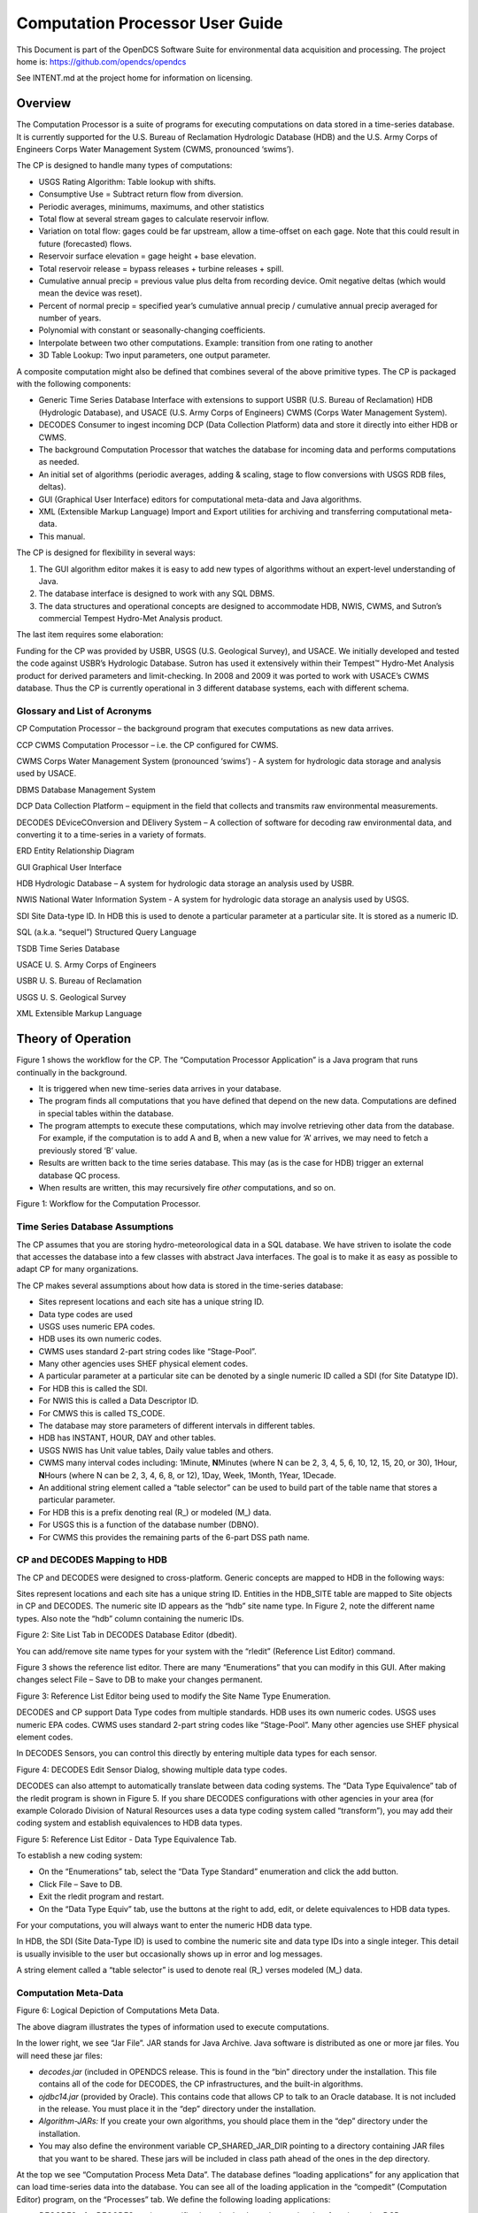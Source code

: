 ################################
Computation Processor User Guide
################################
This Document is part of the OpenDCS Software Suite for environmental
data acquisition and processing. The project home is:
https://github.com/opendcs/opendcs

See INTENT.md at the project home for information on licensing.

.. contents: Table of Contents
    :depth: 3

Overview
========

The Computation Processor is a suite of programs for executing
computations on data stored in a time-series database. It is currently
supported for the U.S. Bureau of Reclamation Hydrologic Database (HDB)
and the U.S. Army Corps of Engineers Corps Water Management System
(CWMS, pronounced ‘swims’).

The CP is designed to handle many types of computations:

-  USGS Rating Algorithm: Table lookup with shifts.

-  Consumptive Use = Subtract return flow from diversion.

-  Periodic averages, minimums, maximums, and other statistics

-  Total flow at several stream gages to calculate reservoir inflow.

-  Variation on total flow: gages could be far upstream, allow a
   time-offset on each gage. Note that this could result in future
   (forecasted) flows.

-  Reservoir surface elevation = gage height + base elevation.

-  Total reservoir release = bypass releases + turbine releases + spill.

-  Cumulative annual precip = previous value plus delta from recording
   device. Omit negative deltas (which would mean the device was reset).

-  Percent of normal precip = specified year’s cumulative annual precip
   / cumulative annual precip averaged for number of years.

-  Polynomial with constant or seasonally-changing coefficients.

-  Interpolate between two other computations. Example: transition from
   one rating to another

-  3D Table Lookup: Two input parameters, one output parameter.

A composite computation might also be defined that combines several of
the above primitive types. The CP is packaged with the following
components:

-  Generic Time Series Database Interface with extensions to support
   USBR (U.S. Bureau of Reclamation) HDB (Hydrologic Database), and
   USACE (U.S. Army Corps of Engineers) CWMS (Corps Water Management
   System).

-  DECODES Consumer to ingest incoming DCP (Data Collection Platform)
   data and store it directly into either HDB or CWMS.

-  The background Computation Processor that watches the database for
   incoming data and performs computations as needed.

-  An initial set of algorithms (periodic averages, adding & scaling,
   stage to flow conversions with USGS RDB files, deltas).

-  GUI (Graphical User Interface) editors for computational meta-data
   and Java algorithms.

-  XML (Extensible Markup Language) Import and Export utilities for
   archiving and transferring computational meta-data.

-  This manual.

The CP is designed for flexibility in several ways:

1. The GUI algorithm editor makes it is easy to add new types of
   algorithms without an expert-level understanding of Java.

2. The database interface is designed to work with any SQL DBMS.

3. The data structures and operational concepts are designed to
   accommodate HDB, NWIS, CWMS, and Sutron’s commercial Tempest
   Hydro-Met Analysis product.

The last item requires some elaboration:

Funding for the CP was provided by USBR, USGS (U.S. Geological Survey),
and USACE. We initially developed and tested the code against USBR’s
Hydrologic Database. Sutron has used it extensively within their
Tempest™ Hydro-Met Analysis product for derived parameters and
limit-checking. In 2008 and 2009 it was ported to work with USACE’s CWMS
database. Thus the CP is currently operational in 3 different database
systems, each with different schema.

Glossary and List of Acronyms
-----------------------------

CP Computation Processor – the background program that executes
computations as new data arrives.

CCP CWMS Computation Processor – i.e. the CP configured for CWMS.

CWMS Corps Water Management System (pronounced ‘swims’) - A system for
hydrologic data storage and analysis used by USACE.

DBMS Database Management System

DCP Data Collection Platform – equipment in the field that collects and
transmits raw environmental measurements.

DECODES DEviceCOnversion and DElivery System – A collection of software
for decoding raw environmental data, and converting it to a time-series
in a variety of formats.

ERD Entity Relationship Diagram

GUI Graphical User Interface

HDB Hydrologic Database – A system for hydrologic data storage an
analysis used by USBR.

NWIS National Water Information System - A system for hydrologic data
storage an analysis used by USGS.

SDI Site Data-type ID. In HDB this is used to denote a particular
parameter at a particular site. It is stored as a numeric ID.

SQL (a.k.a. “sequel”) Structured Query Language

TSDB Time Series Database

USACE U. S. Army Corps of Engineers

USBR U. S. Bureau of Reclamation

USGS U. S. Geological Survey

XML Extensible Markup Language

Theory of Operation
===================

Figure 1 shows the workflow for the CP. The “Computation Processor
Application” is a Java program that runs continually in the background.

-  It is triggered when new time-series data arrives in your database.

-  The program finds all computations that you have defined that depend
   on the new data. Computations are defined in special tables within
   the database.

-  The program attempts to execute these computations, which may involve
   retrieving other data from the database. For example, if the
   computation is to add A and B, when a new value for ‘A’ arrives, we
   may need to fetch a previously stored ‘B’ value.

-  Results are written back to the time series database. This may (as is
   the case for HDB) trigger an external database QC process.

-  When results are written, this may recursively fire *other*
   computations, and so on.

.. image:: ./media/cp-userguide/cp-data-flow.png

Figure 1: Workflow for the Computation Processor.

Time Series Database Assumptions
--------------------------------

The CP assumes that you are storing hydro-meteorological data in a SQL
database. We have striven to isolate the code that accesses the database
into a few classes with abstract Java interfaces. The goal is to make it
as easy as possible to adapt CP for many organizations.

The CP makes several assumptions about how data is stored in the
time-series database:

-  Sites represent locations and each site has a unique string ID.

-  Data type codes are used

-  USGS uses numeric EPA codes.

-  HDB uses its own numeric codes.

-  CWMS uses standard 2-part string codes like “Stage-Pool”.

-  Many other agencies uses SHEF physical element codes.

-  A particular parameter at a particular site can be denoted by a
   single numeric ID called a SDI (for Site Datatype ID).

-  For HDB this is called the SDI.

-  For NWIS this is called a Data Descriptor ID.

-  For CMWS this is called TS_CODE.

-  The database may store parameters of different intervals in different
   tables.

-  HDB has INSTANT, HOUR, DAY and other tables.

-  USGS NWIS has Unit value tables, Daily value tables and others.

-  CWMS many interval codes including: 1Minute, **N**\ Minutes (where N
   can be 2, 3, 4, 5, 6, 10, 12, 15, 20, or 30), 1Hour, **N**\ Hours
   (where N can be 2, 3, 4, 6, 8, or 12), 1Day, Week, 1Month, 1Year,
   1Decade.

-  An additional string element called a “table selector” can be used to
   build part of the table name that stores a particular parameter.

-  For HDB this is a prefix denoting real (R\_) or modeled (M\_) data.

-  For USGS this is a function of the database number (DBNO).

-  For CWMS this provides the remaining parts of the 6-part DSS path
   name.

CP and DECODES Mapping to HDB
-----------------------------

The CP and DECODES were designed to cross-platform. Generic concepts are
mapped to HDB in the following ways:

Sites represent locations and each site has a unique string ID. Entities
in the HDB_SITE table are mapped to Site objects in CP and DECODES. The
numeric site ID appears as the “hdb” site name type. In Figure 2, note
the different name types. Also note the “hdb” column containing the
numeric IDs.

.. image:: ./media/cp-userguide/image2.png
   :alt: Macintosh HD:Users:mmaloney:Desktop:Screen Shot 2012-08-31 at 9.29.22 AM.png
   :width: 6.49444in
   :height: 4.66319in

Figure 2: Site List Tab in DECODES Database Editor (dbedit).

You can add/remove site name types for your system with the “rledit”
(Reference List Editor) command.

Figure 3 shows the reference list editor. There are many “Enumerations”
that you can modify in this GUI. After making changes select File – Save
to DB to make your changes permanent.

.. image:: ./media/cp-userguide/image3.png
   :alt: Macintosh HD:Users:mmaloney:Desktop:Screen Shot 2012-08-31 at 9.34.15 AM.png
   :width: 6.49444in
   :height: 3.78958in

Figure 3: Reference List Editor being used to modify the Site Name Type
Enumeration.

DECODES and CP support Data Type codes from multiple standards. HDB uses
its own numeric codes. USGS uses numeric EPA codes. CWMS uses standard
2-part string codes like “Stage-Pool”. Many other agencies use SHEF
physical element codes.

In DECODES Sensors, you can control this directly by entering multiple
data types for each sensor.

.. image:: ./media/cp-userguide/image4.png
   :alt: Macintosh HD:Users:mmaloney:Desktop:Screen Shot 2012-08-31 at 9.43.12 AM.png
   :width: 3.875in
   :height: 2.89548in

Figure 4: DECODES Edit Sensor Dialog, showing multiple data type codes.

DECODES can also attempt to automatically translate between data coding
systems. The “Data Type Equivalence” tab of the rledit program is shown
in Figure 5. If you share DECODES configurations with other agencies in
your area (for example Colorado Division of Natural Resources uses a
data type coding system called “transform”), you may add their coding
system and establish equivalences to HDB data types.

.. image:: ./media/cp-userguide/image5.png
   :alt: Macintosh HD:Users:mmaloney:Desktop:Screen Shot 2012-08-31 at 9.56.00 AM.png
   :width: 6.25in
   :height: 3.14037in

Figure 5: Reference List Editor - Data Type Equivalence Tab.

To establish a new coding system:

-  On the “Enumerations” tab, select the “Data Type Standard”
   enumeration and click the add button.

-  Click File – Save to DB.

-  Exit the rledit program and restart.

-  On the “Data Type Equiv” tab, use the buttons at the right to add,
   edit, or delete equivalences to HDB data types.

For your computations, you will always want to enter the numeric HDB
data type.

In HDB, the SDI (Site Data-Type ID) is used to combine the numeric site
and data type IDs into a single integer. This detail is usually
invisible to the user but occasionally shows up in error and log
messages.

A string element called a “table selector” is used to denote real (R\_)
verses modeled (M\_) data.

Computation Meta-Data
---------------------

.. image:: ./media/cp-userguide/image6.png
   :width: 6in
   :height: 2.21042in

Figure 6: Logical Depiction of Computations Meta Data.

The above diagram illustrates the types of information used to execute
computations.

In the lower right, we see “Jar File”. JAR stands for Java Archive. Java
software is distributed as one or more jar files. You will need these
jar files:

-  *decodes.jar* (included in OPENDCS release. This is found in the
   “bin” directory under the installation. This file contains all of the
   code for DECODES, the CP infrastructures, and the built-in
   algorithms.

-  *ojdbc14.jar* (provided by Oracle). This contains code that allows CP
   to talk to an Oracle database. It is not included in the release. You
   must place it in the “dep” directory under the installation.

-  *Algorithm-JARs:* If you create your own algorithms, you should place
   them in the “dep” directory under the installation.

-  You may also define the environment variable CP_SHARED_JAR_DIR
   pointing to a directory containing JAR files that you want to be
   shared. These jars will be included in class path ahead of the ones
   in the dep directory.

At the top we see “Computation Process Meta Data”. The database defines
“loading applications” for any application that can load time-series
data into the database. You can see all of the loading application in
the “compedit” (Computation Editor) program, on the “Processes” tab. We
define the following loading applications:

-  *DECODES* – for DECODES routing specifications that load raw
   time-series data from incoming DCP messages.

-  *compproc* – The background computation process daemon.

-  *compedit* – the computation editor

-  *runcomp* – the GUI for interactively running computations

-  *compdepends* – the background process that maintains

-  *compproc_regtest* – This is not required for all installations. It
   is used for running the regression tests only.

An *Algorithm* is an abstract set of instructions for performing a
particular type of computation. Examples would be “periodic average” or
“USGS Rating Table Lookup”. Each algorithm has a CP_ALGORITHM record
containing the name of the Java class that will execute the computation.
You can see all of the algorithms defined in compedit, Algorithms tab.

-  Algorithms have one or more *time-series parameters*
   (CP_ALGO_TS_PARM). These denote the inputs and outputs of the
   algorithm. Each parameter has a ‘role name’ denoting how it is used
   within the algorithm.

-  Algorithms also may have one or more *named properties*. These are
   used to control various aspects of the algorithm. For example, a
   rating table algorithm might have a property denoting the directory
   in which to find rating table files.

A *Computation* applies an algorithm to specific parameters in the time
series database. It is assigned to be executed by a particular loading
application.

-  The CP_COMPUTATION record associates a computation with an algorithm
   and a loading application.

-  Computations may only be valid for a certain time period, denoted by
   the effective start and end times in the record.

-  There will be a CP_COMP_TS_PARM record corresponding to the algorithm
   parameter records (CP_ALGO_TS_PARM). This is where a specific SDI,
   interval, and table-selector are assigned to the algorithm’s roles.

-  A ‘Delta-T’ value may optionally be assigned. This allows us to
   correlate data values at different times. For example, suppose we are
   adding two inflows from different streams, and that the gage for one
   stream was 3-hours upstream.

-  A computation may also assign values to the algorithm’s properties.
   This is done with a CP_COMP_PROPERTY record.

A *Time-Series Group* is a flexible way of defining a group of
time-series that share some attribute. For example you could have a
group of all “Stage-Tail” values with Version “raw”. Groups are
important for reducing the number of computations you have to maintain.
For example, if you have the same set of 5 computations that you execute
on all Stage values. You can just define a group of these time-series
and use it as input for the 5 computations. You don’t need to redefine
the computation for each site.

Computations Meta-Data ERD
~~~~~~~~~~~~~~~~~~~~~~~~~~

The following figure shows computation meta-data as it is defined in the
HDB database.

.. image:: ./media/cp-userguide/image7.jpeg
   :alt: Macintosh HD:Users:mmaloney:covesoftware:Clients:USBR:2012-CP-Work:ERD-Computations.jpg
   :width: 6.5in
   :height: 7.33333in

Figure 7: Computation Meta-Data Entity Relationship Diagram (ERD).

Tools Provided with the CP
--------------------------

Figure 8 shows how the tools interact with each other and the time
series database. For completeness we also show some of the DECODES tools
which process raw data as it arrives from the field.

.. image:: ./media/cp-userguide/decodes-cp-interactions.png

Figure 8: Workflow through the Provided Tools.

1. DECODES meta-data is stored in a SQL DECODES Database. It is modified
   by various DECODES GUI programs.

2. Raw Site Data is retrieved in various ways (LRGS-DDS interface,
   data-logger file, modem, etc.). The DECODES routing spec uses
   instructions in the DECODES meta-data to convert raw data into
   time-tagged engineering units

3. A “Data Collection” is an internal Java data structure that holds one
   or more time series. Data in a time series is read from/written to a
   Time Series Database like HDB or NWIS.

   a. The Computation Process reads data from the time series database,
      and then writes the computational results to the time series
      database.

4. Computation Meta-Data is stored in the SQL Computation Database. A
   GUI is provided to display and modify it. Import/Export utilities
   convert meta-data to/from XML files. The CP relies on this meta-data
   for instructions on how to manipulate the time series.

5. Some computations may require additional, external input files. An
   example would be a USGS rating that runs from RDB files stored in a
   directory on disk.

6. Computation meta-data will be exported to/imported from XML files.

7. Computations which are not assigned to a background processor may be
   performed interactively by the user through a graphical user
   interface (GUI).

How the Computation Processor Works
-----------------------------------

Refer again to Figure 1 above. It presents a high-level workflow for the
CP. This section will describe CP execution in more detail.

Algorithms and Computations
~~~~~~~~~~~~~~~~~~~~~~~~~~~

Recall that:

-  An *Algorithm* is abstract. It specifies a Java class to do the
   actual calculations. It specifies abstract role-names for each
   parameter (e.g. “input”, “output”, “stage”, “flow”, “precip”).

-  A *Computation* is concrete. It specifies database parameters at
   specific sites to play the roles in a given algorithm. Many
   computations can use the same algorithm.

How to Determine which Computations to Execute
~~~~~~~~~~~~~~~~~~~~~~~~~~~~~~~~~~~~~~~~~~~~~~

The Computation Processor (CP) is triggered when new data arrives in the
database that is an input for any computation. The CP is also triggered
when existing data (that is a computation input) is deleted. The
database must provide a mechanism to capture these events, and place the
relevant information into a queue. The CP_COMP_TASKLIST is really a
queue in the database:

-  CP reads records from this table to determine what data has newly
   arrived (or what existing data has been deleted).

-  CP deletes records from this table after processing.

HDB uses Oracle Triggers on inserts and updates to the data tables to
capture new, modified, and deleted data. CWMS accomplishes the same
thing through a well-defined API and Oracle Advaned Queues

Both databases use computation meta-data to determine if any
computations need to run.

-  The CP_COMP_DEPENDS table is a simple two-column table relating a
   time-series identifier and a computation identifier.

-  Each computation is assigned to a loading application.

-  The trigger (or queue handler in CWMS) places an entry in the
   CP_COMP_TASKLIST table with the new data values and the loading
   application ID.

Now, the background CP “compproc” reads the task list table, determines
which computations can run, and then executes them.

-  If the data in the task list record serves as an input to a
   computation, the CP will attempt to execute that computation.

-  The task list records are then deleted from the database.

Retrieving Additional Data Needed in a Computation
~~~~~~~~~~~~~~~~~~~~~~~~~~~~~~~~~~~~~~~~~~~~~~~~~~

Consider a simple algorithm that adds X + Y and produces an output ‘Z’,
where X, Y, and Z signify time-series parameters. When a new X arrives
without a new Y, the algorithm must attempt to read the time-correlated
Y which may be already stored in the database.

Also consider an algorithm that produces a daily average of hourly
values for X. The algorithm makes the constraint that it must have at
least 13 hourly values to produce an average. When a new X arrives, it
must retrieve the other values for the same day.

So, the CP has the capability to fill-out time-series data that it needs
in performing a computation.

Time Slice and Aggregating Algorithms
~~~~~~~~~~~~~~~~~~~~~~~~~~~~~~~~~~~~~

The CCP distinguishes between three general types of algorithms:

-  *Time Slice* – These algorithms step through all available input
   values in time order. In general, a time slice algorithm produces one
   output for each set of inputs. An example would be a simple adder,
   e.g. “output = A + B”. For each time-correlated pair of A and B, we
   produce one output.

-  *Aggregating* – These algorithms iterate over a defined time-period.
   After iterating, they produce an aggregate for the period. An example
   would be an averaging algorithm, e.g. :math:`daily = \sum(hourly A)`. When new
   ‘A’ values are placed in the database, we iterate over each day for
   which we have ‘A’ samples. We produce an output for each day.

-  *Running* *Aggregate* – These perform some time-based aggregate but
   at a user-defined interval. For example, every hour you could compute
   an average of the last 24 hours of input values. This is a running
   average.

The distinction is made explicitly in the Algorithm Editor (section 4).
Note however, that an algorithm may have multiple outputs. An expert
algorithm-writer could create an algorithm that does both Time Slicing
and Aggregating.

For aggregate periods, we must know a couple additional pieces of
information:

1. Time zone: If we are computing a daily average, we might want the day
   to go from 00:00 (midnight) to 23:59 in Eastern Standard Time. The
   configuration property ‘aggregateTimeZone’ defines a default for the
   time-zone setting. If you have individual computations that you need
   to use a different time-zone, you may define a property called
   ‘aggregateTimeZone’ in the computation record to override the
   default.

2. Do you want to include the value at the beginning of the time-period?
   If so, set the property ‘aggLowerBoundClosed’ to true.

3. Do you want to include the value at the end of the time-period? If
   so, set the property ‘aggUpperBoundClosed’ to true

4. Time Offset: As off version 5.2 you can specify a property with name
   “aggregateTimeOffset”. This can be in either the algorithm or
   computation records. The value is a string like “1 hour”, “2 days 15
   minutes”, etc.

For all three of the above properties, you can set a default system-wide
value in the decodes.properties file. You could then set an
algorithm-wide property in the algorithm record. Finally you could set a
computation-specific value in the computation record.

Handling Deleted Data
~~~~~~~~~~~~~~~~~~~~~

What does a computation do when its input values are deleted from the
database? There are three possibilities:

1. Delete the computation outputs.

2. Re-execute the computation, perhaps executing a different logic path.

3. Do nothing.

The first approach is reasonable for time-slice algorithms like the
simple adder described above. Unless we have both A and B, we can’t
produce an output. So if either A or B is deleted, we should delete the
corresponding output.

The second possibility is reasonable for aggregating algorithms. Perhaps
an averaging algorithm requires 13 hourly points to produce a daily
value. When one input is deleted we may still have the requisite 13, but
the average may be different. So we re-execute the computation.

The 3\ :sup:`rd` possibility is made available to algorithms with
special needs.

Handling Missing Data
~~~~~~~~~~~~~~~~~~~~~

Environmental data collection is a messy business. Data can go missing
for a variety of reasons. The CP has provisions for handling missing
data automatically.

Consider a time-slice algorithm that adds the flow from three channels
A, B, and C. Suppose we collect hourly flow samples for all three
parameters but parameter B has a missing sample at 08:00 AM. We might
want to compute the sum and use an interpolated value for the missing B.

By default, the CP will only attempt to compute a time slice if all of
its inputs are present. You can control this behavior by adding
properties to the computation meta-data. Table 2‑1 lists the
possibilities.

+------------------+---------------------------------------------------+
| **\              | **Meaning**                                       |
| rolename_MISSING |                                                   |
| Property Value** |                                                   |
+------------------+---------------------------------------------------+
| fail             | (This is the default.) Do not execute the         |
|                  | algorithm at this time slice.                     |
+------------------+---------------------------------------------------+
| ignore           | Leave data missing in the slice. The algorithm    |
|                  | must handle it directly.                          |
+------------------+---------------------------------------------------+
| prev             | Take the last value before this time slice.       |
+------------------+---------------------------------------------------+
| next             | Take the next value after this time slice.        |
+------------------+---------------------------------------------------+
| interp           | Interpolate between last and next values.         |
+------------------+---------------------------------------------------+
| closest          | Choose last or next value closest in time.        |
+------------------+---------------------------------------------------+

Table 2‑1: Property values to control missing data.

This feature is limited by two settable properties:

-  *maxMissingValuesForFill* – The maximum number of allowable
   contiguous missing values. The CP will not attempt to fill gaps with
   more than this number of missing values. Obviously, this will only
   work if the CP can determine the expected interval of the parameter.
   That is, it will not work for INSTANT or IRREGULAR parameters.

-  *maxMissingTimeForFill*– This is the maximum allowable time (in
   seconds) between contiguous values. This will work for any type of
   parameter.

These properties can be defined in 3 places:

1. The “decodes.properties” file

2. Settings made in an Algorithm Record will override the default and
   apply to any computation using this algorithm.

3. Settings made in a Computation Record will override other settings
   and apply to this computation only.

Handling Questionable Data
~~~~~~~~~~~~~~~~~~~~~~~~~~

Every value in the time series database has a flag word that holds
(among other things) the results of validity checking. Each database
defines ‘questionable’ in a different way. For CWMS, the
VALIDITY_QUESTIONABLE bit must be set in the data’s flag word.

For time slice algorithms such as validation, copy, scaler-adder, and
rating, you can determine how the CP handles questionable data by
setting a special property named “ifQuestionable”. The property can take
any of the three settings:

-  **ProcessAsNormal** – (For backward compatibility this is the default
   setting). This means to ignore the validation results on input values
   and process the data as if it were normal.

-  **QuestionOutput** – This means to set the output’s flags to
   ‘questionable’ if any of the inputs are questionable.

-  **SkipTimeslice** – This means to skip a time slice if any of the
   inputs are considered questionable.

To use this feature, add a property to either the computation or
algorithm record using the GUI computation editor. Adding it to the
algorithm will affect all computations using this algorithm. Adding it
to the computation will only affect this particular computation.

The property name should be “ifQuestionable” and the value should be one
of the settings described above.

Automatic Deltas
~~~~~~~~~~~~~~~~

Many algorithms will want to act on changes to parameter values rather
than the actual value itself. Now you *could* have one computation
compute the delta and write it to the database, and then have another
computation trigger off the delta value.

However, the use of deltas is so pervasive that we added an automatic
feature so that these intermediate parameters would not be necessary.
Table 2‑2 lists the type-codes for inputs to computations.

+-----------+----------------------------------------------------------+
| **Type    | **Meaning**                                              |
| Code**    |                                                          |
+-----------+----------------------------------------------------------+
| i         | Use the input value itself, not the delta.               |
+-----------+----------------------------------------------------------+
| id        | Input delta – infer the period from INTERVAL setting of  |
|           | the time-series assigned to this role. Illegal for       |
|           | irregular (USBR INSTANT) parameters.                     |
+-----------+----------------------------------------------------------+
| idh       | Input delta for this time to one hour ago.               |
+-----------+----------------------------------------------------------+
| idd       | Input delta for this time to one day ago.                |
+-----------+----------------------------------------------------------+
| idm       | Input delta for this time one month ago.                 |
+-----------+----------------------------------------------------------+
| idy       | Input delta for this time one year ago.                  |
+-----------+----------------------------------------------------------+
| idlh      | Input delta since the end of the last hour.              |
+-----------+----------------------------------------------------------+
| idld      | Input delta since the end of the last day.               |
+-----------+----------------------------------------------------------+
| idlm      | Input delta since the end of the last month.             |
+-----------+----------------------------------------------------------+
| idly      | Input delta since the end of the last year.              |
+-----------+----------------------------------------------------------+
| idlwy     | Input delta since September 30 of the last year.         |
+-----------+----------------------------------------------------------+
| id\ *NNN* | Where\ *NN* is a number of minutes: Input delta          |
|           | between this time and specified number of minutes ago.   |
+-----------+----------------------------------------------------------+
| o         | The parameter is an output.                              |
+-----------+----------------------------------------------------------+

Table 2‑2: Input & Output Parameter Types Showing Different Types of
Automatic Deltas.

The code will use the parameter-type to determine the time of the
previous value. It will search for a value with the matching time. If
one is found, the delta will be computed and made available to the
algorithm.

You can specify a property in the algorithm or computation called
TIMEROUND. This defaults to 60 seconds. When searching for the previous
value for the delta, the code will use any value with a time-stamp
within this number of seconds.

Handling Failed Computations
~~~~~~~~~~~~~~~~~~~~~~~~~~~~

Computations can fail if required resources are unavailable. A common
example is a group-based rating computation that uses any “Stage” value
of a given increment (e.g. hourly) as input. There may be Stage values
in your database for which you do not currently have a rating table.

Recall that computations are triggered by “tasklist” records when an
input to a computation is written to the database. You can determine
what happens to a tasklist record a when a computation fails:

-  Discard the tasklist record. That is, never retry failed
   computations.

-  Retry every hour a limited number of times.

-  Retry every hour indefinitely.

In some databases (CWMS) the processing required to support
failed-computation-retries has been seen to be prohibitively expensive.
We recommend for CWMS that you disable failed computation retries by
setting the variable in your “decodes.properties” file::

   retryFailedComputations=false

If you *do* want to attempt to retry computations, set this to true and
then set an additional variable::

   maxComputationRetries=3

Set this to the maximum number of times you want a computation
attempted. The special value of zero means to retry indefinitely.

Executable Programs Included with CP
------------------------------------

+-------------+---------------------------------------+----------------+
| **Command** | **Description**                       | **Manual       |
|             |                                       | Section**      |
+-------------+---------------------------------------+----------------+
| algoedit    | Start the GUI algorithm editor        | 4              |
+-------------+---------------------------------------+----------------+
| algolist    | List all algorithms defined in the    | 10.2           |
|             | database.                             |                |
+-------------+---------------------------------------+----------------+
| compedit    | Start the GUI Computation Editor      | 2.7            |
+-------------+---------------------------------------+----------------+
| runcomp     | Run computations interactively in a   | 4              |
|             | GUI.                                  |                |
+-------------+---------------------------------------+----------------+
| compexport  | Export computation meta-data to XML   | 7.3            |
+-------------+---------------------------------------+----------------+
| compimport  | Import computation meta-data to XML   | 7.2            |
+-------------+---------------------------------------+----------------+
| complist    | List all computations defined in      | 10.1           |
|             | meta-data                             |                |
+-------------+---------------------------------------+----------------+
| c\          | List all current                      | 0              |
| omplocklist | computation-processor locks. This     |                |
|             | will show you which CPs are currently |                |
|             | running.                              |                |
+-------------+---------------------------------------+----------------+
| compnewdata | Retreive and clear the new data       | 10.6           |
|             | task-list entries for a given CP.     |                |
|             | Useful for testing, and for clearing  |                |
|             | a CP’s task-list queue in special     |                |
|             | circumstances.                        |                |
+-------------+---------------------------------------+----------------+
| compproc    | Starts the CP. Arguments specify      | 8              |
|             | which loading application to assign.  |                |
+-------------+---------------------------------------+----------------+
| groupedit   | GUI for editing time series groups    |                |
+-------------+---------------------------------------+----------------+
| setHdbUser  | Writes the file “.hdb.auth” in your   | **Error!       |
|             | home directory with your HDB username | Reference      |
|             | and password                          | source not     |
|             |                                       | found.**       |
+-------------+---------------------------------------+----------------+
| importts    | Import Time Series data from an ASCII | 10.8           |
|             | file into HDB                         |                |
+-------------+---------------------------------------+----------------+
| lau\        | Start the combined GUI with the       | **Error!       |
| ncher_start | launcher-buttons on the left side of  | Reference      |
|             | the screen.                           | source not     |
|             |                                       | found.**       |
+-------------+---------------------------------------+----------------+
| outputts    | Output time series data using any of  | 10.5           |
|             | the DECODES output formatters         |                |
+-------------+---------------------------------------+----------------+
| rledit      | Reference List Editor. Typically used | DECODES        |
|             | to configure pull-down list choices   | Reference      |
|             | for the GUI.                          | Manual         |
+-------------+---------------------------------------+----------------+
| dbedit      | DECODES Database Editor               | DECODES        |
|             |                                       | Reference      |
|             |                                       | Manual         |
+-------------+---------------------------------------+----------------+
| dbexport,   | DECODES Database Export and Import    | DECODES        |
| pxport,     | Programs                              | Reference      |
| dbimport    |                                       | Manual         |
+-------------+---------------------------------------+----------------+
| e\          | (CWMS Only) programs for editing,     | 12.1           |
| ditRatings, | viewing, exporting and importing      |                |
| l\          | Rating Tables within the database     |                |
| istRatings, |                                       |                |
| im\         |                                       |                |
| portRating, |                                       |                |
| e\          |                                       |                |
| xportRating |                                       |                |
+-------------+---------------------------------------+----------------+

Table 3‑3: Executable Scripts in the Computation Processor Extensions.

Timed Computations
------------------

This feature was added OpenDCS 6.5 RC03. It does not exist in earlier
versions.

There are various reasons why you might want computations to be run on a
timer rather than the normal input-triggering mechanism:

-  Computations with many inputs which can only succeed when all data is
   present. Running on a timer after all input data is expected to be
   present is more efficient than trying the computation after each
   input is written.

-  Aggregates could be run once after the end of the period, saving the
   need to attempt the aggregate as each time slice of data arrives.

Algorithms and Computations now support the following properties:

-  timedCompInterval: Set this property to a number and an interval, for
   example “3 hours”. Setting this property flags the computation as a
   timed computation.

-  timedCompOffset: Set this optional property to have the computation
   executed on an offset after the even interval. For example, set to “5
   minutes”. Then your “3 hour” interval computation will be executed at
   5 minutes after every 3\ :sup:`rd` hour.

As with most computation properties, they can be set in an algorithm
record (in which case they apply to any computation using that
algorithm) or in a computation record (overriding any setting in the
algorithm).

The CompDepends Daemon will not create any dependency records for timed
computations. Indeed if any previously existed, they will be removed. No
dependency records are needed because time computations are executed
directly by the computation process to which they are assigned.

When a timed computation is executed, the computation process will
gather any inputs that have come in during the specified interval. It
will then execute the computation as if those inputs had created
“tasklist” records.

The Computation Process checks its complete list of computations
periodically to see if any changes have been made to the schedule. By
default it does this every 600 seconds (time minutes). you can control
this by setting a property ‘checkTimedCompsSec’ in the Computation
Process’s process record.

Normally a timed computation gathers inputs SINCE the last time it ran
UNTIL the current run time. You can optionally control the data window
over which timed computations execute with the following two properties:

-  timedCompDataSince: Set to a number and an interval, for example “150
   minutes” causes the window to start two and one half hours prior to
   the run time.

-  timedCompDataUntil: Set to a number and an interval, for example “10
   minutes” causes the window to end ten minutes prior to the run time.

The Computation Editor
======================

Section 0 explains the computation meta-data stored in the database.
This section will explain how to view and modify this meta-data.

Start the GUI computation editor with the command::

   compedit
   The command accepts the following arguments
   -d1 Set to debug level 1.
   -d2 Set to debug level 2.
   -d3 Set to debug level 3 (the most verbose).
   -l logfile Default log name is “compedit.log” in the current directory.

The program starts by reading summaries of all the records in the
database. These are displayed in three list tabs on the main screen:

-  Computations

-  Algorithms

-  Processes (a.k.a. Loading Application)

The screen layout is shown below in Figure 9. Note the top-level tabs
labeled “Algorithms”, “Computations”, and “Processes”. Click on the tab
to edit each kind of object.

The List Tabs
-------------

The computation editor presents a list tab for each of the three types
of object. For algorithms and processes, these are simple lists as shown
in the following two figures. You can sort the list by clicking on a
column header.

.. image:: ./media/cp-userguide/image9.png
   :width: 6.48958in
   :height: 2.95833in

Figure 9: Computation Editor - Algorithms List Tab.

.. image:: ./media/cp-userguide/image10.png
   :width: 6.48958in
   :height: 2.95833in

Figure 10: Computation Editor - Processes List Tab.

For the list of computations, you see a filter-area at the top of the
screen (Figure 11). Since a database is likely to have hundreds or even
thousands of computations, this allows you to quickly find the ones you
are interested in. To use the filter, select any combination of
filter-values and hit the ‘Refresh List’ button. The fields are …

-  ‘Has Param at Site’ Select a site. Only computations with at least
      one parameter at that site are shown.

-  ‘Has Param Code’ Type or select a parameter code. Only computations
      with a parameter with that code are shown.

-  ‘Has Param Interval’ Select an interval. Only computations with a
      parameter with that interval are shown.

-  ‘Process’ Select a computation process (a.k.a. loading application).
      Only computations assigned to that process are shown.

-  ‘Algorithm’ Select an algorithm. Only computations using that
      algorithm are shown.

.. image:: ./media/cp-userguide/image11.png
   :width: 6.48958in
   :height: 3.875in

Figure 11: Computation Editor - Computation List Tab.

Action Buttons
~~~~~~~~~~~~~~

Buttons along the bottom provide access to the detailed object
information:

-  Select an item in the list and press ‘Open’ to open an edit tab with
   the detailed information.

-  Click ‘New’ to create a new object of the specified type.

-  Select an item in the list and press ‘Copy’ to make a copy of an
   object with a different name and database ID.

-  Select an item in the list and press ‘Delete’ to delete the item from
   the database.

Deleting Records that are ‘In Use’
~~~~~~~~~~~~~~~~~~~~~~~~~~~~~~~~~~

In HDB, you will not be able to delete records that are ‘in-use’. This
includes:

-  Algorithms that are being used by one or more computations.

-  Processes that have one or more computations assigned.

-  Computations that have data in HDB.

Crisp First Line in Comment Areas
~~~~~~~~~~~~~~~~~~~~~~~~~~~~~~~~~

Note that the list tab shows only the first line of a possibly very long
comment field. So please make the first line a good overall summary.
Subsequent lines can provide more detail.

Sorting the Lists
~~~~~~~~~~~~~~~~~

Click on the column headers to sort the list by that column. This is
useful for finding related records. For example, on the computation list
tab, to find all computations using a particular algorithm, click on the
Algorithm column header.

Algorithm Edit Tab
------------------

After pressing ‘Open’, ‘New’, or ‘Copy’ on the Algorithms List tab, you
will see an open editor tab, as shown in Figure 12.

The main purpose of an algorithm record is to associate a name in
database with a Java Class that will execute the algorithm. Creating the
Java code for algorithms is covered in section 4.

It is important to keep in mind that the data in the Algorithm record
must correspond to attributes in the Java code. For this reason,
modifying algorithms is usually left to developers. See the separate
manual CP-DevelopersGuide.

So why allow editing of algorithm meta-data here at all? One good reason
is that there need not be a one-to-one relationship between Java classes
and algorithm records. You could have several algorithm records that use
the same Java class with different property settings, and even parameter
definitions.

.. image:: ./media/cp-userguide/image12.png
   :alt: Macintosh HD:Users:mmaloney:Desktop:Screen Shot 2015-11-18 at 9.34.07 AM.png
   :width: 6in
   :height: 5.15835in

Figure 12: Computation Editor - Algorithm Editor Tab.

The fields in the algorithm edit tab include:

   **Algorithm Name:** Every Algorithm has a unique descriptive name.
   Press the ‘Change’ button to the right of the field to change the
   name of an existing algorithm.

   **Algorithm ID:** This field shows the unique database ID for this
   record.

   **Exec Class:** This is the fully qualified Java Class name for this
   algorithm.

   **Num Comps:** This is the number of computations that are currently
   making use of this algorithm.

   **Comment:** Please type a complete description of your algorithm.
   Type a crisp opening line that will appear on the list tabs.

In the **Parameters** section you define the input and output
time-series values to be used inside the algorithm. You define them by
supplying a ‘role name’ and a type code.

To add a new parameter, press the ‘Add’ button to the right of the list.
To edit an existing one, select it and then press ‘Edit’. In either case
you see a dialog as shown in Figure 13.

Please refer back to Table 2‑2 for a list of parameter types. The
Parameter dialog allows you to specify one of these types for this role.

**Trick: The input parameter type need not agree with the type-code you
defined when writing the algorithm Java code. For example, you could
specify “idh” for hourly delta, when using the CopyAlgorithm. This would
be an easy way to save a delta value to the database.**

In the **Properties** area you specify non-time-series values. These are
typically used to control features of the Java code. For example, the
Java RdbRating code honors Boolean properties to allow it to do table
looks that exceed the bounds of the table, and whether or not to apply
the shifts found in the table. It has a String property specifying the
directory where RDB files are to be found.

|image1|\ |image2|

Figure 13: Algorithm Parameter and Property Dialogs.

Select Algorithm Executable Class
~~~~~~~~~~~~~~~~~~~~~~~~~~~~~~~~~

As of OpenDCS 6.1 RC15 there is a ‘Select’ button to the right of the
Exec Class name. Prior to this you had to type the class name. Click the
button and you are presented with a list of all known classes, as shown
in the figure below:

.. image:: ./media/cp-userguide/image15.png
   :alt: Macintosh HD:Users:mmaloney:Desktop:Screen Shot 2015-11-18 at 9.33.22 AM.png
   :width: 6.49514in
   :height: 4.54444in

You can customize the list of class names that appear in this list by
modifying one of two files:

-  $DCSTOOL_HOME/doc/algorithms.txt (provided with the RC15 release)

-  $DCSTOOL_USERDIR/algorithms.txt (for a multi-user installation)

The file has a single class per line. The first blank-delimited string
on a line is the class name, the remainder of the line is a brief
description.

If you have created your own classes, please annotate them in
$DCSTOOL_USERDIR/algorithms.txt. This way, if you update in the future,
your additions will not be lost. (*The file in the doc subdirectory
under the toolkit will be overwritten by an update!)*

6-Hour Holdout Algorithm Example
--------------------------------

Another example will illustrate the value in defining special algorithm
records that modify the defaults defined in the Java code. See Figure
14.

The USGS Equation Algorithm takes one input, one output and four
coefficients. It executes the equation::

   output = A \* (B + input)^^C + D

Note the “type code” assigned to input. It is “id360” meaning that
instead of operating on the input value directly, it will take the
6-hour delta (360 minutes).

Next we define A to be 2.0167. Why? Look at the EU (engineering units)
definitions: The input is in ac-ft (Acre Feet). So we are looking at the
change in storage in Acre Feet over 6 hours. But we want to output a
FLOW in cfs (cubic feet per second), So …::

   ac-ft/6Hours = cfs \* 2.0167

Thus we co-opted an existing algorithm to do a special purpose without
writing any Java code!

.. image:: ./media/cp-userguide/image16.png
   :width: 5.89098in
   :height: 4.96454in

Figure 14: Algorithm record that customizes the UsgsEquation algorithm
for a 6-hour holdout.

Computation Edit Tab
--------------------

After pressing ‘Open’, ‘New’, or ‘Copy’ on the Computation List tab, you
will see an open editor tab as shown in Figure 15 (for HDB) and Figure
16 (for CWMS).

.. image:: ./media/cp-userguide/image17.png
   :alt: Macintosh HD:Users:mmaloney:Desktop:Screen Shot 2012-09-03 at 10.34.20 AM.png
   :width: 5.25in
   :height: 3.6759in

Figure 15: Computation Edit Tab for HDB.

.. image:: ./media/cp-userguide/image18.png
   :alt: Macintosh HD:Users:mmaloney:Desktop:Screen Shot 2013-08-19 at 9.03.13 AM.png
   :width: 5.75in
   :height: 3.62874in

Figure 16: Computation Edit Tab for CWMS.

The fields in the computation edit tab include:

   **Comp Name:** A unique symbolic name for this computation in the
   database. Press the ‘Change’ button to change a computation’s name.

   **Comp ID:** The unique numeric ID assigned by the database when this
   computation is first saved. This is not editable.

   **Algorithm:** Associates this computation with an algorithm in the
   database. Press the ‘Select’ button to select a different algorithm.

   **Last Modified:** The date/time that this record was last modified
   in the database.

   **Effective Start:** Input data before the specified time will not be
   processed by this computation. This value overrides any global
   “CpEffectiveStart” setting made in the decodes.properties file (see
   **Error! Reference source not found.**). You can specify the limit in
   three ways:

-  No Limit (default setting) – no limit on lower end of date/time range

-  Now minus some interval – (e.g. “now – 1 day”) This is evaluated when
   the computation is run. It allows you to specify that the computation
   is to process near real-time data only.

-  Specified date/time – You specify a hard date/time value that is
   used.

   **Effective End:** Input data after the specified time will not be
   processed by this computation. You can specify the limit in four
   ways:

-  No Limit (default setting) – no limit on upper end of date/time range

-  Now – meaning do not process future data

-  Now plus some interval – (e.g. now + 1 day) This allows the
   computation to process a limited amount of future data. For example
   if you are processing predicted stage value through the next 24 hours
   but never beyond that, you could enter “now + 25 hours”.

-  Specified date/time – You specify a hard date/time value that is
   used.

   **Enabled:** Only computations that are enabled will be executed.

   **Process:** In order to be executed, you must assign the algorithm
   to a running process.

   **Comment:** Please type a complete description of your algorithm.
   The first line will appear in the description column in lists, so
   please make it a good overall summary. Subsequent lines can provide
   more detail.

The Edit/Delete buttons for computation parameters work much like they
do in the Algorithm Tab. The computation parameter dialog is shown in
Figure 17.

If you have deleted a parameter that is defined in the algorithm and
want to add it back in later, just re-select the algorithm. It will
bring in all undefined parameters again.

The Role Name area shows the selected algorithm role. In the rest of the
fields you specify the location (site) data type, and other parameters
necessary to point to a particular time series in your database.

Data Type can be typed directly, or you can press the ‘Lookup’ button a
list of existing time series at the selected site. For inputs, you must
select an existing data-type. For outputs, you can type a data-type that
does not yet exist at that site and the system will create one.

|image3|\ |Macintosh HD:Users:mmaloney:Desktop:Screen Shot 2012-11-12 at 4.10.31 PM.png|

Figure 17: Computation Editor - Computation Parameter Dialog (HDB on
left, CWMS on right).

Note also at the bottom of Figure 15, the button labeled ‘Run
Computations’. Pressing this button will bring up the Interactive
Run-Computations GUI described in chapter 9. The Run-Computations GUI
will be linked to the Computation Edit screen such that changes made
will be reflected in the run-computations without saving them first to
the database.

Engineering Units
~~~~~~~~~~~~~~~~~

Note the “Units” field at the bottom of Figure 17. For some algorithms,
it is important that you specify the correct units for the input and
output. For example, if you are using an TAB Rating table that takes
meters and outputs cubic meters per second, then you MUST specify these
units in the parameter record. Otherwise the computation will be done
using the default storage units for the underlying database, which in
HDB are imperial units.

-  When you specify units for an *input* param, the CP will convert the
   data into the correct units before performing the computation.

-  When you specify units for an *output* param, the CP knows to do a
   conversion back to the correct storage-units for the parameter.

Options for handling Missing Data
~~~~~~~~~~~~~~~~~~~~~~~~~~~~~~~~~

For each input parameter, you can tell the computation processor what to
do if a value is missing at a needed time. The possibilities are:

-  FAIL – Don’t execute the algorithm at this time-slice.

-  IGNORE – Execute the algorithm anyway. This is for algorithms with
   *optional* parameters like ScalerAdder that know how to proceed if an
   input parameter is not present.

-  PREV – Execute the algorithm using the value just previous to this
   time slice.

-  NEXT – Execute the algorithm using the value after this time slice.

-  INTERP – Interpolate between the previous and next value.

-  CLOSEST – Use either the PREV or NEXT value, whichever is closer in
   time.

In most cases, the default setting is made by the developer in the
algorithm record and you should not change it.

Computation Properties
~~~~~~~~~~~~~~~~~~~~~~

Note the properties settings at the bottom of Figure 15. Many algorithms
take property settings to control various functions. See the individual
section on each algorithm below for details.

Properties can be set in three places:

Computation Record **overrides** Algorithm Record **overrides** System
defaults

Thus the computation record shown above is the final word on the
property settings.

Running Computations Interactively
~~~~~~~~~~~~~~~~~~~~~~~~~~~~~~~~~~

Before leaving the computation editor when you have created or modified
a computation, it is recommended to press the ‘Run Computation’ button
in the lower right corner. You will see a pop-up dialog as shown in
Figure 18. Select the time-range over which to run the computation and
press the Run button. The results are shown both graphically and in a
table.

You can use this screen to execute computations over a historical
time-period and then save the results to the database.

After you are satisfied that the computation is running properly, click
the “Enabled” checkbox and assign it to the background computation
processor “compproc”.

.. image:: ./media/cp-userguide/image21.png
   :width: 6.5in
   :height: 7.15in

Figure 18: Run Computations Screen.

Process Edit Tab
----------------

After pressing ‘Open’, ‘New’, or ‘Copy’ on the Processes List tab, you
will see an open editor tab as shown in Figure 19.

In HDB, a computation process is the same thing as a “LOADING APP”. It
has a unique process name and ID (assigned by the database). It also has
a free-form comment area.

.. image:: ./media/cp-userguide/image22.png
   :alt: Macintosh HD:Users:mmaloney:Desktop:Screen Shot 2016-11-03 at 10.50.34 AM.png
   :width: 6.49514in
   :height: 3.06944in

Figure 19: Computation Editor - Process Edit Tab.

New to OpenDCS 6.2 is the concept of a Process Type. Each process should
be given a valid process type. You can create/edit the list of know
process types with the OpenDCS Reference List Editor. Start it with the
“rledit” command. Then, on the Enumerations Tab, select the “Application
Type” Enumeration. You should see a list of known process types, as
shown below.

Also on the process screen, notice two standard properties that are
available to all daemon processes:

-  monitor (true/false) – set to true to allow this process to be
   monitored in the new Process Status GUI.

-  EventPort – For monitored processes, assign a unique event number to
   each. This enables the new Process Status GUI to connect and retrieve
   events from the process as they occur.

For OpenDCS 6.4 RC08 a new Computation Daemon property was added:

-  reclaimTasklistSec – set to a number of seconds (default = 0). This is
   only used on Oracle Databases. If set to a positive number of
   seconds, then, when the tasklist is empty and this number of seconds
   has elapsed since the last attempt, the code will attempt to reclaim
   space allocated to the CP_COMP_TASKLIST table by issuing the
   following queries. The purpose is to shrink the allocated space back
   to something reasonable in case it has grown large.

::

   ALTER TABLE cp_comp_tasklist ENABLE ROW MOVEMENT
   ALTER TABLE cp_comp_tasklist SHRINK SPACE CASCADE
   ALTER TABLE cp_comp_tasklist DISABLE ROW MOVEMENT

.. image:: ./media/cp-userguide/image23.png
   :alt: Macintosh HD:Users:mmaloney:Desktop:Screen Shot 2016-11-03 at 10.56.07 AM.png
   :width: 6.49514in
   :height: 5.42569in

Figure 20: Application Type Enumeration

Time Series Groups and Computations
===================================

The above sections describe how to create and test computations that are
assigned to *specific time-series* in the database. Do a quick estimate:
How many water level parameters to you monitor? For each one, how many
computations would you want to perform? For most organizations, this
quickly becomes a very large number (hundreds or even thousands of
computations).

This section will describe a way to define *Time Series Groups*, and
then run your computations from the groups, rather than specific
time-series. This will greatly reduce the number of computations you
have to maintain.

Time Series Identifiers in HDB
------------------------------

An HDB Time Series is uniquely identified by:

-  Site

-  Data-Type (Site and Data-Type are sometimes combined into SDI)

-  Interval: (instant, hour, day, month, year, or water year)

-  Table-Selector: R\_ (real) or M\_ (modeled)

-  Model-ID (modeled data only)

-  Model-run-ID (modeled data only)

Some applications, such as the “outputts” (output time series) program
described below, specify time series with a 4, 5, or 6 “path name”::

   RUEWEACO.7.instant.R\_ Instantaneous real precip at site ‘RUEWEACO’
   RUEWEACO.8.hour.M\_.1.1 Hourly modeled precip at the same site, model id and model run ID are both 1.

Time Series Identifiers in CWMS
-------------------------------

CWMS uses a 6-part key::

   Location.Param.ParamType.Interval.Duration.Version

For a complete discussion of CWMS Time Series Identifiers, see: *U.S.
Army Corps of Engineers (USACE) CWMS Standard Naming Conventions*. WMIST
(Water Management Implementation Support Team) Standard Naming
Committee, March 2016.

As described in that document, Location, Param, and Version are often
subdivided into multiple parts with a hyphen. The part up to the first
hyphen is called the base part. After the first hyphen is called the sub
part.

Examples:

-  Location “Jefferson-Lower”.

   -  Base Location is “Jefferson”. Sub Location is “Lower”.

-  Location “Jefferson-Spillway-Tailwater”.

   -  Base Location is “Jefferson”. Sub Location is
      “Spillway-Tailwater”.

-  Location “L&D #24-Lock Chamber East”

   -  Base Location is “L&D #24”. Sub Location is “Lock Chamber East”.

-  Param “Temp-DewPoint-Air”

   -  Base Param is “Temp”. Sub Param is “DewPoint-Air”.

-  Param “Speed-Gust-Air”

   -  Base Param is “Speed”, Sub Param is “Gust-Air”.

-  Version “Rev-GOES”

   -  Base Version is “Rev”. Sub Version is “GOES”.

Note that in the case of Location and Param, the distinction between
base and sub part is formalized within the database (i.e. base and sub
are stored in different table columns). In the Version string, this is
not the case. The database stores it as a single 32-character string.
For the purposes of CCP, however, it is treated the same as Location and
Param.

What is a Time Series Group?
----------------------------

We have implemented a very flexible way of determine which time-series
below to which groups. You can define a group in any of the following
ways:

1.  Select a set of specific time-series denoted by the full path name.

2.  Specify one or more Locations: All time-series at the specified
    location(s) are members of the group.

3.  Specify one or more Param designators. For example, a group called
    “Water-Levels” comprised of all time-series that have a param of 65
    or 66.

4.  Specify one or more Intervals. For example, all time series with
    interval of ‘instant’ or ‘Hour’.

5.  Specify real or modeled data.

6.  Specify one or more Model IDs.

7.  A group may *include* all members of another group. For example you
    might have a “basin” group that includes several “river” groups.

8.  A group may *exclude* all members of another group.

9.  A group may be *intersected* with members of another group.

10. Any combination of the above.

Time Series Group Editor
------------------------

Start the group editor in one of two ways:

-  With the “groupedit” command line.

-  Select “Groups” from the main Launcher bar.

Figure 21 shows the time series group editor. Like the other editors in
computation processor and DECODES a list screen shows all the objects
(groups) currently defined in the database. At the bottom you can open a
group, create a new group, delete a group, or refresh the list.

.. image:: ./media/cp-userguide/image24.png
   :width: 6.5in
   :height: 3.53958in

Figure 21: Time Series Group Editor List Screen

In the following descriptions, the HDB and CWMS versions of the GUI look
slightly different because of the different components of a Time Series
Identifier. The concepts are identical however.

Figure 22 shows a group that has been opened for editing. Following the
figure, we will describe all the editing functions.

.. image:: ./media/cp-userguide/image25.png
   :alt: Macintosh HD:Users:mmaloney:Desktop:Screen Shot 2012-09-03 at 11.29.21 AM.png
   :width: 6.49444in
   :height: 5.16875in

Figure 22: Time Series Group Editor - Open Group Screen.

The editor looks the same for HDB and CWMS except for the time series
identifier components:

.. image:: ./media/cp-userguide/image26.png
   :alt: Macintosh HD:Users:mmaloney:Desktop:Screen Shot 2016-11-03 at 11.33.03 AM.png
   :width: 6.49514in
   :height: 5.82153in

Figure 23: Time Series Group Editor for CWMS.

The button controls on this screen include:

**Rename** Press this button to rename the group. Every group in your
database must have a unique name.

We recommend that you refrain from putting spaces in your group names.
This is because names may be used on command-line utilities
occasionally. Spaces in the name can cause command-parsing problems. So
call your group “Raw-Stage” rather than “Raw Stage”.

**New Type** Each group is assigned a group type. You may define any
number of group types. For example you might have a group type ‘River’
and then several groups that use this type for the rivers you maintain.

**The Time Series Group Members Table** is used to explicitly add time
series to the group by specifying the complete path name.

**Add** Click this button to bring up a dialog of all time-series
defined in your database. You may select one or more time-series from
the list for inclusion in your group.

**Delete** Select a time-series in the list and click ‘Delete’ to remove
a time-series from the group.

**The Sub-Group Member Table**\ is used to combine other groups into
*this* group that you are defining. There are three ways to combine:

**Add SubGroup** Add the members of another group into this group.

**Subtract SubGroup** Subtract the members of another group from this
group. This is useful for special cases. E.g. you want all Revised Stage
values *EXCEPT* the ones at a few specified sites.

**Intersect SubGroup** Intersect the members of a subgroup with this
group. That is, only members contained in *both* groups will be
included.

**The Other-Criteria List** is used to specify path-name parts for
inclusion. You can filter by Site, Data-Type, Interval, Real/Modeled, or
Model ID.

**Evaluate the Group**

Finally, notice the “Evaluate” button at the bottom right. Click this
button to show you an expanded list of all existing time-series that
would be considered members of this group as currently defined.

Filtering by Location, Param, and Version in CWMS
~~~~~~~~~~~~~~~~~~~~~~~~~~~~~~~~~~~~~~~~~~~~~~~~~

The Location, Param, and Version buttons in the lower right of the
editor bring up special dialogs in CWMS in which you can specify full,
base, or sub part.

.. image:: ./media/cp-userguide/image27.png
   :alt: Macintosh HD:Users:mmaloney:Desktop:Screen Shot 2016-10-11 at 1.46.43 PM.png
   :width: 5.98889in
   :height: 1.50763in

Figure 24: CWMS Special buttons for Location, Param, and Version.

The dialog for Location is shown below. The dialogs for Param and
Version work the same way. The dialog shows you a list of all locations
currently defined in the database. By clicking on the column headers,
you can sort by base-part, sub-part, or the number of time series IDs
that are currently defined at that location.

.. image:: ./media/cp-userguide/image28.png
   :alt: Macintosh HD:Users:mmaloney:Desktop:Screen Shot 2016-10-11 at 1.51.37 PM.png
   :width: 4.34762in
   :height: 4.63243in

Figure 25: CWMS Group Editor Location Dialog.

At the bottom of the dialog are three radio buttons, which specify the
type of filter you are adding:

-  Full Location – Accept time series that match the selected full
   location (base and sub).

-  Base Location – Accept time series that match the base location (any
   sub location is OK).

-  Sub Location – Accept time series that match the sub location (any
   base location is OK).

If Sub Location is selected (or sub param or sub version in those
dialogs), you may also include an asterisk ‘*’ as a wildcard. Do this by
directly editing the Result field at the bottom of the dialog.

For example, if you edited the sub location field to be
“Spillway*-Gate*”, it would match, for example, the following locations:

-  ABC-Spillway1-Gate1

-  XYZ-Spillway2-Gate5

Thus the asterisk will match any character *except* the hyphen.

Evaluating Time Series ID Components
~~~~~~~~~~~~~~~~~~~~~~~~~~~~~~~~~~~~

You can specify any number of time series ID components using the
buttons at the bottom of the editor. When you hit the Evaluate button,
it will show you a list of time series which match the components you
have specified.

You can specify multiple values for the same component, for example:

-  Param: Stage

-  Param: Flow

-  Param: Stage-Bubbler

These are combined with a logical OR. Thus any time series that matches
any of the 3 values will pass the filter.

If you specify values for different components, they are combined with a
logical AND. Thus if you added to the above:

-  Interval: 1Hour

-  Duration: 0

Then of the time series with param Stage, Flow, or Stage-Bubbler, only
those with interval 1Hour and duration 0 would pass the filter.

Using a Group in a Computation
------------------------------

To use a group in a computation, open the computation in the editor and
select it from the list of groups. Then for each time series parameter,
you specify a *mask* to be applied to each group member.

.. image:: ./media/cp-userguide/image29.png
   :alt: Macintosh HD:Users:mmaloney:Desktop:Screen Shot 2016-11-03 at 1.57.38 PM.png
   :width: 6.48542in
   :height: 3.94028in

Figure 26: Using a Group in a Computation.

Note that the Computation Parameter dialog allows you to specify each
time series identifier component individually. The values you specify
will be substituted in the time series identifiers in the group.

Here’s how it works:

-  The group is *evaluated* as described in the previous section. This
   results in a set of Time Series Identifiers (TSIDs) that are
   considered members of the group.

-  When a computation uses that group, the set of TSIDs is applied to
   each input parameter as follows:

   -  Replace the components in the TSID with the components specified
      in the Computation Parameter dialog.

   -  This results in a different TSID. If this new TSID exists in the
      database, the computation can be executed. If not, it is skipped.

-  Next the output parameters are resolved from the first input
   parameter in the same manner:

   -  Replace the components in the input parameter TSID with the
      components specified in the dialog for the output. If the
      resulting TSID does not exist, it is created in the database.

Notice that specifying the computation parameter TSID components is not
quite a filter. After applying the parameter mask, you could end up with
a TSID which is not a group member. For example:

-  A group called “Inst Stages” that contain any TSID with the param
   “Stage” and a duration of 0 (that is, an instantaneous value).

   -  Suppose one of the TSIDs is
      “Hoover-Tailwater.Stage.Inst.15Minutes.0.raw”

-  A computation called “Hourly Average Stage” which uses the group. The
   input parameter mask is wide open (i.e. it accepts all group members
   as-is.) The output parameter changes the interval and duration to
   1Hour and the Param Type to Ave.

   -  Input: Hoover-Tailwater.Stage.Inst.15Minutes.0.raw

   -  Output: Hoover-Tailwater.Stage.Ave.1Hour.1Hour.raw

-  A computation called “Hourly Flow” which uses the same group. The
   input parameter mask specifies interval=1Hour and duration=1Hour.
   Thus, this computation will use the TSIDs that are output from the
   first computation. Note that these TSIDs are *not* members of the
   group. The output changes the param to “Flow”.

   -  Input: Hoover-Tailwater.Stage.Ave.1Hour.1Hour.raw

   -  Output: Hoover-Tailwater.Flow.Ave.1Hour.1Hour.raw

-  A computation called “Monthly Peak Flow”. It’s input parameter mask
   specifies param=Flow, interval=1Hour, and duration=1Hour. The output
   changes param=Flow-Peak, Interval=1Month

   -  Input: Hoover-Tailwater.Flow.Ave.1Hour.1Hour.raw

   -  Output: Hoover-Tailwater.Flow.Ave.1Month.1Hour.raw

Thus the entire chain operates from a single group. Except for the first
computation in the chain, the input parameters are masked such that the
computation is operating on TSIDs that are not members of the group.

As another example, suppose you have a group called “Reservoirs” which
contains the Locations of all of your reservoirs. Then when the group is
evaluated, it will contain all time series at those reservoirs, which
may contain water levels, precipitation, temperatures, battery voltages,
computed parameters, what-have-you. By specifying our input in the way
described above, we filter the group so that our computation is only
triggered by a subset of the group.

A Group Computation Example (HDB)
---------------------------------

Figure 27 shows a computation that uses a group called “regtest_006”.
Note the central area of the screen, which defines the Time-Series
Parameters:

-  Some of the path components are defined such as datatype, interval,
   and real/modeled.

-  Some of the components are left variable.

When you define path components, these are substituted into the group
members.

-  For Inputs, this determines which time series will trigger the
   computation.

-  For Outputs, this will determine the time series identifiers written
   to HDB.

.. image:: ./media/cp-userguide/image30.png
   :alt: Macintosh HD:Users:mmaloney:Desktop:Screen Shot 2012-09-03 at 11.34.56 AM.png
   :width: 6.49444in
   :height: 4.49444in

Figure 27: A Copy Computation with a Group Input

Computation Chains with Groups
------------------------------

As you can see, computations with groups are very flexible. Figure 28
provides an example for the Corps of Engineers CWMS database (but the
concept is the same for HDB). Suppose you have a group called
“Reservoirs” which contains a bunch of locations, including one called
“BMD”. Now you use that group as the input for the three computations
shown. Then you define the parameters as shown and see how the chain
works!

.. image:: ./media/cp-userguide/group-comp-chain.png

Figure 28: Chain of Computations with a Single Group.

CWMS Comp Param Substitution with Wildcards
-------------------------------------------

This enhancement was added for OpenDCS 6.3 and only applies to CWMS.

A previous section describes how an asterisk can be used to denote a
wildcard for Sub Location, Sub Param, or Sub Version in a group
definition. A similar capability exists when applying parameter masks to
these components.

The select buttons on the computation parameter screens bring up dialogs
that are almost the same as the dialogs for groups. The location dialog
is shown below.

.. image:: ./media/cp-userguide/image32.png
   :alt: Macintosh HD:Users:mmaloney:Desktop:Screen Shot 2016-10-11 at 2.23.55 PM.png
   :width: 4.25in
   :height: 3.66922in

Figure 29: Computation Parameter Location Selection Dialog.

The only restriction is that an asterisk must be either at the beginning
or end of the string, or must be bounded by hyphens. Recall that the
mask is used to replace part of the TSID in the group members. The
hyphen gives it the context it needs to do this.

Algorithms Provided in the Computation Processor
================================================

The first section below describes properties that are common to
different algorithm classes (time-slice, aggregating,
running-aggregate). Following this, a subsection is provided for each
algorithm supplied with the CP distribution.

Common Properties to Algorithms
-------------------------------

The following tables describe properties used by the computation
infrastructure and are thus common to all algorithms or all algorithms
of a given class. They can be set in algorithm records (to apply to all
computations using an algorithm) or computation records (to apply to a
specific computation).

Property names are NOT case sensitive.

**Properties Common to All Algorithms:**

+-----------------+---------------+--------------------------------------------+
| **Name**        | **Java Type** | **Description**                            |
|                 |               |                                            |
|                 |               |                                            |
|                 |               |                                            |
+-----------------+---------------+--------------------------------------------+
| debugLevel      | long          | This property overrides the “-d” argument  |
|                 |               | used when compproc is started. Thus you    |
|                 |               | can increase debug level for a particular  |
|                 |               | algorithm (by defining the property in the |
|                 |               | algorithm record) or for a particular      |
|                 |               | computation.                               |
|                 |               |                                            |
|                 |               | 0=no debug, 1=more debug, 2=even more,     |
|                 |               | 3=most verbose.                            |
+-----------------+---------------+--------------------------------------------+
| TIMEROUND       | long          | Default=60 (seconds). Time series values   |
|                 |               | with time-tags within this many seconds    |
|                 |               | are considered to be at the same           |
|                 |               | time-slice.                                |
+-----------------+---------------+--------------------------------------------+
| interpDeltas    | Boolean       | Default = false. When computing an         |
|                 |               | automatic delta, if one of the bounding    |
|                 |               | values is missing and this is set to true, |
|                 |               | then the CP can interpolate the missing    |
|                 |               | value in order to compute the delta. This  |
|                 |               | is subject to the ‘maxInterpIntervals’     |
|                 |               | property.                                  |
+-----------------+---------------+--------------------------------------------+
| max\            | long          | Default = 10. See ‘interpDeltas’ above.    |
| InterpIntervals |               | When CP interpolates in order to compute   |
|                 |               | an automatic delta. It will not            |
|                 |               | interpolate if more than this many         |
|                 |               | contiguous values are missing.             |
+-----------------+---------------+--------------------------------------------+
| ag\             | String        | Default is set in decodes.properties. This |
| gregateTimeZone |               | can be set on an algorithm or computation  |
|                 |               | to override the default. It must be one of |
|                 |               | Java’s valid time-zone identifiers. This   |
|                 |               | is also used inside debug messages in the  |
|                 |               | log when displaying a time-series value.   |
+-----------------+---------------+--------------------------------------------+
| *rolen          | String        | See section 3.4.2. Normally this is set in |
| ame*\ \_MISSING |               | the computation parameter dialog. You can  |
|                 |               | set it in your algorithms to establish a   |
|                 |               | default.                                   |
+-----------------+---------------+--------------------------------------------+

**Properties for Aggregating Algorithms:**

+----------------------+--------+--------------------------------------+
| **Name**             | **Java | **Description**                      |
|                      | Type** |                                      |
+----------------------+--------+--------------------------------------+
| aggregateTimeZone    | String | (default set in decodes.properties)  |
+----------------------+--------+--------------------------------------+
| aggLowerBoundClosed  | B\     | (default=true) True means to include |
|                      | oolean | the lower bound of the aggregate     |
|                      |        | period in the calculation.           |
+----------------------+--------+--------------------------------------+
| aggUpperBoundClosed  | B\     | (default=false) True means to        |
|                      | oolean | include the upper bound of the       |
|                      |        | aggregate period in the calculation. |
+----------------------+--------+--------------------------------------+
| aggregateTimeOffset  | String | (default = no offset, i.e. aggregate |
|                      |        | period starts at beginning of even   |
|                      |        | interval). Syntax is:                |
|                      |        |                                      |
|                      |        | *N* *period …*                       |
|                      |        |                                      |
|                      |        | Where *N* is a positive integer and  |
|                      |        | *period* is one of year, month, day, |
|                      |        | hour, minute, second. You can have   |
|                      |        | multiple specifications like:        |
|                      |        |                                      |
|                      |        | “1 day 4 hours”                      |
+----------------------+--------+--------------------------------------+
| noAggregateFill      | B\     | (default=false) If set to True, then |
|                      | oolean | CP will not iterate time slices for  |
|                      |        | aggregate computations. This         |
|                      |        | accommodates algorithms that want to |
|                      |        | perform the aggregate in the         |
|                      |        | database.                            |
+----------------------+--------+--------------------------------------+
| max\                 | I\     | See section 2.5.6. This property     |
| MissingValuesForFill | nteger | provides an upper limit to the       |
|                      |        | number of values that the            |
|                      |        | computation processor will           |
|                      |        | automatically fill missing values.   |
+----------------------+--------+--------------------------------------+
| m\                   | I\     | This is a number of seconds. See     |
| axMissingTimeForFill | nteger | section 2.5.6. This property         |
|                      |        | provides an upper limit to the       |
|                      |        | amount of time that the computation  |
|                      |        | processor will automatically fill    |
|                      |        | missing values.                      |
+----------------------+--------+--------------------------------------+

**Properties for Running Aggregate Algorithms:**

+--------------------+----------+--------------------------------------+
| **Name**           | **Java   | **Description**                      |
|                    | Type**   |                                      |
+--------------------+----------+--------------------------------------+
| aggPeriodInterval  | String   | (No default, required). For running  |
|                    |          | aggregates, the aggregate period     |
|                    |          | interval is set independently from   |
|                    |          | the interval of the output           |
|                    |          | parameter. Syntax is                 |
|                    |          |                                      |
|                    |          | *dbInterval*                         |
|                    |          |                                      |
|                    |          | or                                   |
|                    |          |                                      |
|                    |          | *dbInterval \* count*                |
|                    |          |                                      |
|                    |          | where *dbInterval* is a valid        |
|                    |          | interval string in the underlying    |
|                    |          | database and count is an integer.    |
+--------------------+----------+--------------------------------------+
| aggregateTimeZone  | String   | (default set in decodes.properties)  |
+--------------------+----------+--------------------------------------+
| a\                 | Boolean  | (default=true) True means to include |
| ggLowerBoundClosed |          | the lower bound of the aggregate     |
|                    |          | period in the calculation.           |
+--------------------+----------+--------------------------------------+
| a\                 | Boolean  | (default=false) True means to        |
| ggUpperBoundClosed |          | include the upper bound of the       |
|                    |          | aggregate period in the calculation. |
+--------------------+----------+--------------------------------------+
| noAggregateFill    | Boolean  | (default=false) If set to True, then |
|                    |          | CP will not iterate time slices for  |
|                    |          | aggregate computations. This         |
|                    |          | accommodates algorithms that want to |
|                    |          | perform the aggregate in the         |
|                    |          | database.                            |
+--------------------+----------+--------------------------------------+

AddToPrevious
-------------

**Type:** Time Slice

**Input Parameters:**

+---------------------+----------------------+-------------------------+
| **Name**            | **Java Type**        | **Type Code**           |
+---------------------+----------------------+-------------------------+
| Input               | double               | i                       |
+---------------------+----------------------+-------------------------+

**Output Parameter:**

output : double precision

**Properties:**

+---------------------------------+----------------+------------------+
| **Name**                        | **Java Type**  | **Default**      |
+---------------------------------+----------------+------------------+
| minSamplesNeeded                | long           | 1                |
+---------------------------------+----------------+------------------+

**Description:**

Adds the current value to the previous value in the database and outputs
the sum. Works on any time-series, any interval. This algorithm does
assume that you are calling it with a series of contiguous values, like
you would get out of a DCP message.

Average
-------

**Type:** Aggregating – period defined by output parameter “average”.

**Input Parameters:**

+---------------------+----------------------+-------------------------+
| **Name**            | **Java Type**        | **Type Code**           |
+---------------------+----------------------+-------------------------+
| Input               | double               | i                       |
+---------------------+----------------------+-------------------------+

**Output Parameter:**

average : double precision

**Properties:**

+-----------------------+------------+---------------------------------+
| **Name**              | **Java     | **Default**                     |
|                       | Type**     |                                 |
+-----------------------+------------+---------------------------------+
| minSamplesNeeded      | long       | 1                               |
+-----------------------+------------+---------------------------------+
| outputFutureData      | Boolean    | False                           |
+-----------------------+------------+---------------------------------+
| aggPeriodInterval     | String     | (no default – required)         |
+-----------------------+------------+---------------------------------+
| aggregateTimeZone     | String     | (default set in                 |
|                       |            | decodes.properties)             |
+-----------------------+------------+---------------------------------+
| aggLowerBoundClosed   | Boolean    | False                           |
+-----------------------+------------+---------------------------------+
| aggUpperBoundClosed   | Boolean    | True                            |
+-----------------------+------------+---------------------------------+
| aggregateTimeOffset   | String     | No offset. I.e. aggregate       |
|                       |            | period starts at beginning of   |
|                       |            | even interval                   |
+-----------------------+------------+---------------------------------+
| negativeReplacement   | double     | No default. If set, and the     |
|                       |            | average value to be output is   |
|                       |            | negative, then replace it with  |
|                       |            | this value.                     |
+-----------------------+------------+---------------------------------+

**Description:**

This is a general purpose averaging algorithm. The aggregating period
will be determined by the “interval” value that you assign to the output
variable “average”. Thus it is useful for producing a wide variety of
averages.

Your computation record should set an appropriate value for the
“minSamplesNeeded” property, depending on the output period and the
interval of the input parameter.

This algorithm fail and not produce an output if the required number of
points is not present in the aggregating period.

It will attempt to delete its output if any of the input points was
flagged as being deleted. This handles the case where there used to be
an average, but some of the input points are deleted and there is no
longer the required minimum.

In version 5.2 the aggregateTimeOffset period has been added. This
allows you to compute averages other than midnight to midnight.

Bridge Clearance
----------------

**Type:** Time-Slice

**Input Parameters:**

+-------------------------+------------------+-------------------------+
| **Name**                | **Java Type**    | **Type Code**           |
+-------------------------+------------------+-------------------------+
| waterLevel              | double           | i                       |
+-------------------------+------------------+-------------------------+

**Output Parameter:**

clearance : double precision

**Properties:**

+-------------------------------+-------------------+-----------------+
| **Name**                      | **Java Type**     | **Default**     |
+-------------------------------+-------------------+-----------------+
| lowChord                      | double            | 1               |
+-------------------------------+-------------------+-----------------+

**Description:**

Computes bridge clearance by subtracting *waterlevel* from constant 'low
chord'.

Make sure that the *waterlevel* and low chord are consistent. If one is
a stage above arbitrary datum, then they both must be. Likewise, if one
is an elevation above sea level, the other must be also.

Choose One
----------

**Type:** Time-Slice

**Input Parameters:**

+-------------------------+------------------+-------------------------+
| **Name**                | **Java Type**    | **Type Code**           |
+-------------------------+------------------+-------------------------+
| input1                  | double           | i                       |
+-------------------------+------------------+-------------------------+
| input2                  | Double           | i                       |
+-------------------------+------------------+-------------------------+

**Output Parameter:**

output : double precision

**Properties:**

+-----------------------------+-----------------+---------------------+
| **Name**                    | **Java Type**   | **Default**         |
+-----------------------------+-----------------+---------------------+
| upperLimit                  | double          | 999999999999.9      |
+-----------------------------+-----------------+---------------------+
| lowerLimit                  | Double          | -999999999999.9     |
+-----------------------------+-----------------+---------------------+
| chooseHigher                | Boolean         | True                |
+-----------------------------+-----------------+---------------------+
| input1LowThreshold          | Double          | (none)              |
+-----------------------------+-----------------+---------------------+

**Description:**

Useful in situations where you have redundant sensors: Given two inputs,
output the best one:

-  If only one is present at the time-slice, output it.

-  If one is outside the specified upper or lower limit (see properties)
   output the other.

-  If both are present and within limits, then it chooses based on other
   properties:

-  If the input1LowThreshold property is supplied, then

   Output input1 if its value is above the low threshold

   Otherwise output input2.

-  Otherwise (input1LowThreshold *not* supplied), if chooseHigher==true
      (the default) then output the higher of the two, otherwise the
      lower of the two.

Copy
----

**Type:** Time-Slice

**Input Parameters:**

+---------------------+----------------------+-------------------------+
| **Name**            | **Java Type**        | **Type Code**           |
+---------------------+----------------------+-------------------------+
| Input               | double               | i                       |
+---------------------+----------------------+-------------------------+

**Output Parameter:**

output : double precision

**Properties:**

+----------------------------+----------------+-----------------------+
| **Name**                   | **Java Type**  | **Default**           |
+----------------------------+----------------+-----------------------+
| mult                       | double         | 1.0                   |
+----------------------------+----------------+-----------------------+
| offset                     | Double         | 0.0                   |
+----------------------------+----------------+-----------------------+

**Description:**

Copies its input to its output with an optional multiplier and offset.

You can use this algorithm to save delta values to the database as
follows:

-  In the Computation Editor, make a copy of the algorithm record called
   “HourlyDelta”.

-  In this record change the input type code to “idh”.

-  Create a computation record to use the new algorithm.

Likewise, you can use this algorithm for any type of delta (daily,
monthly, etc.) by changing the input type code appropriately.

This algorithm will delete its output if its input is deleted.

Copy No Overwrite
-----------------

This algorithm is the same as the plain Copy algorithm with the
following exceptions:

-  It will *not* overwrite the output if a value already exists at the
   same time.

-  It does not support the “mult” property.

Dis-Aggregate
-------------

**Type:** Time-Slice

**Input Parameters:**

+---------------------+----------------------+-------------------------+
| **Name**            | **Java Type**        | **Type Code**           |
+---------------------+----------------------+-------------------------+
| input               | double               | i                       |
+---------------------+----------------------+-------------------------+

**Output Parameter:**

output : double precision

**Properties:**

+-----------------------+-----------+---------------------------------+
| **Name**              | **Java    | **Default**                     |
|                       | Type**    |                                 |
+-----------------------+-----------+---------------------------------+
| method                | String    | “fill”                          |
+-----------------------+-----------+---------------------------------+

**Description:**

This algorithm ‘dis-aggregates’ by spreading out the input values to the
outputs in various ways (fill or split). The interval of the input
should always be equal to, or longer than, the output. The output value
is filled over the time-period of the inputs.

For example: Input is daily, and the output is hourly. Then 24 output
values are written covering the period of each input.

The algorithm takes one property called ‘method’. This determines how
the output values are assigned:

-  fill (default) - Each output is the same as the input covering the
   period.

-  split - Divide the input equally between the outputs for the period.

Recall from the definitions in section 2.5.4, that a time-slice
algorithm iterates over all available input parameters. That is indeed
what the dis-aggregate algorithm does, although it produces more than
one output per input. Thus this is a time-slice algorithm.

Incremental Precip
------------------

**Type:** Aggregating

**Input Parameters:**

+-----------------------------+-------------------+--------------------+
| **Name**                    | **Java Type**     | **Type Code**      |
+-----------------------------+-------------------+--------------------+
| cumulativePrecip            | double            | I                  |
+-----------------------------+-------------------+--------------------+

**Output Parameter:**

incrementalPrecip: double precision

**Properties:**

+-----------------------------------+--------------+------------------+
| **Name**                          | **Java       | **Default**      |
|                                   | Type**       |                  |
+-----------------------------------+--------------+------------------+
| aggLowerBoundClosed               | Boolean      | True             |
+-----------------------------------+--------------+------------------+
| aggUpperBoundClosed               | Boolean      | True             |
+-----------------------------------+--------------+------------------+
| allowNegative                     | Boolean      | False            |
+-----------------------------------+--------------+------------------+

**Description:**

Compute Incremental *Precip* from Cumulative *Precip* over a specified
period.

Period determined by the interval of the output parameter, specified in
computation record.

If property allowNegative is set to true, then negative cumulative
Precip inputs will be accepted. The default is to ignore negative
inputs.

Resample
--------

**Type:** Aggregate – period defined by output parameter “output”.

**Input Parameters:**

+---------------------+----------------------+-------------------------+
| **Name**            | **Java Type**        | **Type Code**           |
+---------------------+----------------------+-------------------------+
| input               | double               | i                       |
+---------------------+----------------------+-------------------------+

**Output Parameter:**

output : double precision

**Properties:**

+----------+-----------+----------+-----------------------------------+
| **Name** | **Java    | **D      | **Description**                   |
|          | Type**    | efault** |                                   |
+----------+-----------+----------+-----------------------------------+
| method   | String    | “interp” | Determines how to set outputs for |
|          |           |          | which there is no input in the    |
|          |           |          | period. For example, going from   |
|          |           |          | DAY to HOUR values. If set to     |
|          |           |          | “interp” then each hour will be   |
|          |           |          | an interpolation between the day  |
|          |           |          | values. You can also set the      |
|          |           |          | property to “fill”, meaning that  |
|          |           |          | each hour will be set to the      |
|          |           |          | previous daily value.             |
+----------+-----------+----------+-----------------------------------+

**Description:**

Resample an input to an output with a different interval. Output must
not be instant (irregular). Input may be irregular or any interval
greater than or less than the output.

Note, The Subsample algorithm is more efficient when converting a short
interval to a long interval (e.g. output a daily value by selecting the
midnight hourly value).

Reservoir Full
--------------

**Type:** Time Slice

**Input Parameters:**

+---------------------+----------------------+-------------------------+
| **Name**            | **Java Type**        | **Type Code**           |
+---------------------+----------------------+-------------------------+
| storage             | double               | i                       |
+---------------------+----------------------+-------------------------+

**Output Parameter:**

percentFull : double precision

storageRemaining : double precision

**Properties:**

+------------------------------+----------------+----------------------+
| **Name**                     | **Java Type**  | **Default**          |
+------------------------------+----------------+----------------------+
| capacity                     | double         | 1                    |
+------------------------------+----------------+----------------------+

**Description:**

Given reservoir storage (output of rating computation), and a property
'capacity', output the percent full and storage remaining.

Running Average
---------------

**Type:** Running-Aggregate – period defined by output parameter
“average”.

**Input Parameters:**

+---------------------+----------------------+-------------------------+
| **Name**            | **Java Type**        | **Type Code**           |
+---------------------+----------------------+-------------------------+
| input               | double               | i                       |
+---------------------+----------------------+-------------------------+

**Output Parameter:**

average : double precision

**Properties:**

+------------------------------+----------------+----------------------+
| **Name**                     | **Java Type**  | **Default**          |
+------------------------------+----------------+----------------------+
| minSamplesNeeded             | long           | 1                    |
+------------------------------+----------------+----------------------+
| outputFutureData             | Boolean        | False                |
+------------------------------+----------------+----------------------+
| aggPeriodInterval            | String         | (no default –        |
|                              |                | required)            |
+------------------------------+----------------+----------------------+
| aggregateTimeZone            | String         | (default set in      |
|                              |                | decodes.properties)  |
+------------------------------+----------------+----------------------+
| aggLowerBoundClosed          | Boolean        | False                |
+------------------------------+----------------+----------------------+
| aggUpperBoundClosed          | Boolean        | True                 |
+------------------------------+----------------+----------------------+

**Description:**

This outputs a running average at the same interval as the input
parameter.

The aggregate period is set by the “aggPeriodInterval” property, which
must be a valid interval-string in the underlying database. For example:

-  In HDB, you could use hour, day, month, year, or wateryear.

-  In CWMS, you could use 6Hours, 1Day, etc.

You can also add a multiplier. For example “hour*12” would mean twelve
hours.

The “minSamplesNeeded” property works just like it does in the simple
Average Algorithm: If less than this many ‘input’ values are present in
an aggregate period, no ‘average’ will be produced.

Note that this algorithm can produce future data. For example, suppose
‘input’ is at an interval of 1Hour, minSamplesNeeded is set to 12, and
aggPeriodInterval is set to “1Day”. Then, when a 9AM value appears in
real time, it will compute averages from 9AM through 9PM. After that,
there will be less than 12 samples.

To prevent future data from ever being computed, set the
‘outputFutureData’ property to false.

CentralRunningAverage
~~~~~~~~~~~~~~~~~~~~~

**Type:** Running Aggregate

**Introduced in Version:** 6.2 RC05

To make this algorithm visible after installing an update, run:

cd $DCSTOOL_HOME

bin/compimport imports/comp-standard/CentralRunningAverageAlgorithm.xml

USACE added a separate algorithm called CentralRunningAverage. It is
identical to Running Average (described above) except that the outputs
are time tagged at the center of the period. The time tag is determined
to second-resolution by splitting the different between the beginning of
one period and the next.

*Caution:* If the aggregate time zone is one that honors daylight time
the aggregate periods may not be of equal length (example: daily running
average computed every hour for time zone EST5EDT). For the days when
daylight time changes, the “day” being averaged will be either 23 or 25
hours. Thus the center of period will be either 11.5 or 12.5 hours after
the start of period.

An alternate way to accomplish this with more control would be to use
Running Average (described in previous section) and put a Delta-T on the
output parameter.

ScalerAdder
-----------

**Type:** Time-Slice

**Input Parameters:**

+---------------------+----------------------+-------------------------+
| **Name**            | **Java Type**        | **Type Code**           |
+---------------------+----------------------+-------------------------+
| input1              | double               | i                       |
+---------------------+----------------------+-------------------------+
| input2              | double               | i                       |
+---------------------+----------------------+-------------------------+
| input3              | double               | i                       |
+---------------------+----------------------+-------------------------+
| input4              | double               | i                       |
+---------------------+----------------------+-------------------------+
| input5              | double               | i                       |
+---------------------+----------------------+-------------------------+
| Input6              | double               | i                       |
+---------------------+----------------------+-------------------------+
| Input7              | double               | i                       |
+---------------------+----------------------+-------------------------+
| Input8              | double               | i                       |
+---------------------+----------------------+-------------------------+
| Input9              | double               | i                       |
+---------------------+----------------------+-------------------------+
| Input10             | double               | i                       |
+---------------------+----------------------+-------------------------+

**Output Parameter:**

output : double precision

**Properties:**

+-----------------------------------+-------------+-------------------+
| **Name**                          | **Java      | **Default**       |
|                                   | Type**      |                   |
+-----------------------------------+-------------+-------------------+
| coeff1                            | double      | 1.0               |
+-----------------------------------+-------------+-------------------+
| coeff2                            | double      | 1.0               |
+-----------------------------------+-------------+-------------------+
| coeff3                            | double      | 1.0               |
+-----------------------------------+-------------+-------------------+
| coeff4                            | double      | 1.0               |
+-----------------------------------+-------------+-------------------+
| coeff5                            | double      | 1.0               |
+-----------------------------------+-------------+-------------------+
| coeff6                            | double      | 1.0               |
+-----------------------------------+-------------+-------------------+
| coeff7                            | double      | 1.0               |
+-----------------------------------+-------------+-------------------+
| coeff8                            | double      | 1.0               |
+-----------------------------------+-------------+-------------------+
| coeff9                            | double      | 1.0               |
+-----------------------------------+-------------+-------------------+
| coeff10                           | double      | 1.0               |
+-----------------------------------+-------------+-------------------+
| input1_MISSING                    | String      | “ignore”          |
+-----------------------------------+-------------+-------------------+
| input2_MISSING                    | String      | “ignore”          |
+-----------------------------------+-------------+-------------------+
| input3_MISSING                    | String      | “ignore”          |
+-----------------------------------+-------------+-------------------+
| input4_MISSING                    | String      | “ignore”          |
+-----------------------------------+-------------+-------------------+
| input5_MISSING                    | String      | “ignore”          |
+-----------------------------------+-------------+-------------------+
| input6_MISSING                    | String      | “ignore”          |
+-----------------------------------+-------------+-------------------+
| input7_MISSING                    | String      | “ignore”          |
+-----------------------------------+-------------+-------------------+
| input8_MISSING                    | String      | “ignore”          |
+-----------------------------------+-------------+-------------------+
| input9_MISSING                    | String      | “ignore”          |
+-----------------------------------+-------------+-------------------+
| input10_MISSING                   | String      | “ignore”          |
+-----------------------------------+-------------+-------------------+

**Description:**

This algorithm can take up to 10 inputs, multiply them by supplied
coefficients and add them together. In summary:

output = (input1 \* coeff1)

+ (input2 \* coeff2)

+ (input3 \* coeff3)

+ (input4 \* coeff4)

+ (input5 \* coeff5)

+ (input6 \* coeff6)

+ (input7 \* coeff7)

+ (input8 \* coeff8)

+ (input9 \* coeff9)

+ (input10 \* coeff10)

The algorithm checks to make sure each value is present before
multiplying by it’s coefficient and adding it to the output.

Note the default setting of “ignore” on the MISSING properties. This
makes the algorithm useful for adding from 1 to 10 points. Your
computation record should override these values to “fail” for required
inputs.

Subsample
---------

**Type:** Aggregating

**Input Parameters:**

+---------------------------------+------------------+-----------------+
| **Name**                        | **Java Type**    | **Type Code**   |
+---------------------------------+------------------+-----------------+
| inputShortInterval              | double           | I               |
+---------------------------------+------------------+-----------------+

**Output Parameter:**

outputLongInterval: double precision

**Properties:**

+-----------------------------------+--------------+------------------+
| **Name**                          | **Java       | **Default**      |
|                                   | Type**       |                  |
+-----------------------------------+--------------+------------------+
| aggLowerBoundClosed               | Boolean      | True             |
+-----------------------------------+--------------+------------------+
| aggUpperBoundClosed               | Boolean      | False            |
+-----------------------------------+--------------+------------------+

**Description:**

Subsamples the input parameter by the interval of the output parameter.
For example, you could produce an hourly value by subsampling 15-minute
input values.

Sum Over Time
-------------

**Type:** Aggregating

**Input Parameters:**

+-----------------------------+-------------------+--------------------+
| **Name**                    | **Java Type**     | **Type Code**      |
+-----------------------------+-------------------+--------------------+
| Input                       | double            | I                  |
+-----------------------------+-------------------+--------------------+

**Output Parameter:**

sum: double precision

**Properties:**

+-----------------------------------+--------------+------------------+
| **Name**                          | **Java       | **Default**      |
|                                   | Type**       |                  |
+-----------------------------------+--------------+------------------+
| aggLowerBoundClosed               | Boolean      | False            |
+-----------------------------------+--------------+------------------+
| aggUpperBoundClosed               | Boolean      | True             |
+-----------------------------------+--------------+------------------+
| minSamplesNeeded                  | Integer      | 1                |
+-----------------------------------+--------------+------------------+

**Description:**

Sum the input values over the period of the output.

Rating Calculations with USGS RDB Files
---------------------------------------

**Type:** Time-Slice

**Input Parameters:**

+---------------------+----------------------+-------------------------+
| **Name**            | **Java Type**        | **Type Code**           |
+---------------------+----------------------+-------------------------+
| Indep               | double               | i                       |
+---------------------+----------------------+-------------------------+

**Output Parameter:**

dep : double precision

**Properties:**

+-----------------------+-----------+---------------------------------+
| **Name**              | **Java    | **Default**                     |
|                       | Type**    |                                 |
+-----------------------+-----------+---------------------------------+
| exceedLowerBound      | boolean   | False                           |
+-----------------------+-----------+---------------------------------+
| exceedUpperBound      | boolean   | False                           |
+-----------------------+-----------+---------------------------------+
| tableDir              | String    | $DECODES_INSTALL_DIR/rdb        |
+-----------------------+-----------+---------------------------------+

**Description:**

This algorithm uses the USGS RDB rating-table files to do a
stage-to-flow (or elevation-to-volume) conversion.

It looks for a file in the specified “tableDir” directory with a name of
the form:

*UsgsSiteNum*.rdb

You can download these files for any USGS site from the following URL:

http://nwis.waterdata.usgs.gov/nwisweb/data/exsa_rat/*filename*

… where\ *filename* is constructed as above.

The two ‘exceed’ properties tell the algorithm how to handle the
situation where the input value is below the lowest table value or above
the highest. The default behavior is to fail to produce an output. By
setting these properties to ‘true’, you can cause it to extend the
interpolation of the two lowest or highest values.

Rating with simple ASCII Table Files
------------------------------------

**Type:** Time-Slice

**Input Parameters:**

+---------------------+----------------------+-------------------------+
| **Name**            | **Java Type**        | **Type Code**           |
+---------------------+----------------------+-------------------------+
| indep               | double               | i                       |
+---------------------+----------------------+-------------------------+

**Output Parameter:**

dep : double precision

**Properties:**

+-------------------+---------+---------------------------------------+
| **Name**          | **Java  | **Default**                           |
|                   | Type**  |                                       |
+-------------------+---------+---------------------------------------+
| exceedLowerBound  | boolean | False                                 |
+-------------------+---------+---------------------------------------+
| exceedUpperBound  | boolean | False                                 |
+-------------------+---------+---------------------------------------+
| tableDir          | String  | $DECODES_INSTALL_DIR/tab-files        |
+-------------------+---------+---------------------------------------+
| tableName         | String  | (empty string)                        |
+-------------------+---------+---------------------------------------+
| tableNameSuffix   | String  | .tab                                  |
+-------------------+---------+---------------------------------------+

**Description:**

This algorithm uses the rating table files to do a stage-to-flow (or
elevation-to-volume) conversion.

It looks for a file in the specified “tableDir” directory with a name of
the form::

   SiteName + suffix

Or, you can completely specify the “tableName” property directly.

The two ‘exceed’ properties tell the algorithm how to handle the
situation where the input value is below the lowest table value or above
the highest. The default behavior is to fail to produce an output. By
setting these properties to ‘true’, you can cause it to extend the
interpolation of the two lowest or highest values.

USGS Equation
-------------

**Type:** Time-Slice

**Input Parameters:**

+---------------------+----------------------+-------------------------+
| **Name**            | **Java Type**        | **Type Code**           |
+---------------------+----------------------+-------------------------+
| input               | double               | i                       |
+---------------------+----------------------+-------------------------+

**Output Parameter:**

output : double precision

**Properties:**

+-----------------------+-----------+---------------------------------+
| **Name**              | **Java    | **Default**                     |
|                       | Type**    |                                 |
+-----------------------+-----------+---------------------------------+
| A                     | double    | 1.0                             |
+-----------------------+-----------+---------------------------------+
| B                     | double    | 0.0                             |
+-----------------------+-----------+---------------------------------+
| C                     | double    | 1.0                             |
+-----------------------+-----------+---------------------------------+
| D                     | double    | 0.0                             |
+-----------------------+-----------+---------------------------------+

**Description:**

Implements the USGS Equation::

   output = A \* (B + input)^C + D

where A, B, C, and D are provided as properties.

Fill Forward
------------

**Type:** Time-Slice

**Introduced in Version:** 5.3

**Input Parameters:**

+---------------------+----------------------+-------------------------+
| **Name**            | **Java Type**        | **Type Code**           |
+---------------------+----------------------+-------------------------+
| input               | double               | i (simple input)        |
+---------------------+----------------------+-------------------------+

**Output Parameter:**

output : double precision

**Properties:**

+---------------+---------+--------+----------------------------------+
| **Name**      | **Java  | **Def  | **Description**                  |
|               | Type**  | ault** |                                  |
+---------------+---------+--------+----------------------------------+
| numIntervals  | Integer | 4      | Maximum number of output         |
|               |         |        | intervals to fill forward. Set   |
|               |         |        | to 0 for no limit.               |
+---------------+---------+--------+----------------------------------+

**Description:**

This algorithm is used to project an input value by copying it forward
in time for the specified number of intervals. This is used for certain
modeling programs.

For example, suppose the following parameters:

-  Input: OKVI4.Stage.Inst.1Hour.0.rev

-  Output: OKVI4.Stage.Inst.1Hour.0.fill

-  NumIntervals: 4

Now suppose the 08:00 input value of 5.23 arrives. This algorithm will
set the following output values: (08:00 5.23), (09:00 5.23), (10:00
5.23), and (11:00 5.23).

The algorithm will fill-forward until one of the following:

-  the specified maximum number of intervals is reached

-  the next input is reached

-  the current time is reached.

The input and output interval may be different. Filling will start on
the first output time after or equal to the input time. It also honors
the aggregateTimeZone and aggregateTimeOffset properties:

Example:

-  Input OKVI4.Stage.Inst.1Hour.0.rev

-  Output: OKVI4.Stage.Inst.~1Day.0.fill

-  NumIntervals: 4

-  AggregateTimeZone: EST5EDT

-  AggregateTimeOffset: 5 hours

Now suppose the Jan 5 08:00 EST input value of 5.23 arrives. This
algorithm will set the following output values: (Jan 6 05:00 EST 5.23),
(Jan 7 05:00 EST 5.23), (Jan 8 05:00 EST 5.23), and (Jan 9 05:00 EST
5.23).

An enhancement was added in 6.5 RC04 to allow filling to either the
current time or the next input value (whichever is earlier). To do this:

-  Set the numIntervals property to 0 (zero).

-  Set the maxMissingValuesForFill property to a number large enough to
   cover the period you want filled. Example: if the values have
   interval 1Hour and you need to fill 4 days, then set to at least 4 \*
   24 = 96.

-  Set the maxMissingTimeForFill property to a number of seconds large
   enough to cover the period you want filled. Example: if fill 4 days,
   then set to at least 4 \* 86400 = 345600.

Expression Parser Algorithm
---------------------------

**Type:** Time-Slice

**Introduced in Version:** 6.1 RC11

To make this algorithm visible after installing an update, run::

   cd $DCSTOOL_HOME
   bin/compimport imports/comp-standard/ExpressionParserAlgorithm.xml

**Input Parameters:**

+---------------------+----------------------+-------------------------+
| **Name**            | **Java Type**        | **Type Code**           |
+---------------------+----------------------+-------------------------+
| in1                 | double               | i (simple input)        |
+---------------------+----------------------+-------------------------+
| in2                 | double               | i (simple input)        |
+---------------------+----------------------+-------------------------+
| in3                 | double               | i (simple input)        |
+---------------------+----------------------+-------------------------+
| in4                 | double               | i (simple input)        |
+---------------------+----------------------+-------------------------+
| in5                 | double               | i (simple input)        |
+---------------------+----------------------+-------------------------+

**Output Parameter:**

out1 : double precision

out2 : double precision

**Properties:**

+------------+---------+--------+-------------------------------------+
| **Name**   | **Java  | **Def  | **Description**                     |
|            | Type**  | ault** |                                     |
+------------+---------+--------+-------------------------------------+
| pre\_\*    | String  | (none) | Lines of script to execute before   |
|            |         |        | time slices.                        |
+------------+---------+--------+-------------------------------------+
| ex\_\*     | String  | (none) | Lines of script to execute for each |
|            |         |        | time slice.                         |
+------------+---------+--------+-------------------------------------+
| post\_\*   | String  | (none) | Lines of script to execute after    |
|            |         |        | each time slice.                    |
+------------+---------+--------+-------------------------------------+

**Description:**

This algorithm allows you to write your own scripts using mathematical
expressions. The scripts are stored in properties. There are 3 separate
scripts:

-  All properties with names beginning with “pre\_” are sorted into a
   script and executed once before time slices. This script is typically
   used for looking up meta data to be used during the time slices.

-  All properties with names beginning with “ex\_” are sorted into a
   script and executed for each time slice. Assignments made to the
   output variables, out1 and out2, cause data to be written to the
   database.

-  All properties with names beginning with “post\_” are sorted into a
   script and executed once after all of the time slices.

The expression parser is based on JEP (Java Expression Parser). A
discussion of JEP syntax and capabilities can be found here:

http://www.cin.ufpe.br/~gfsv/gfsv/workspace/jep-2.4.1-ext-1.1.1-gpl/doc/html/

In addition to the standard syntax and all the standard mathematical
constants and functions, the following custom functions have also been
added:

+---------------------+------------------------------------------------+
|l\                   | FUTURE IMPLEMENTATION. This function looks up  |
|ookupMeta(location,  | meta data for a given location.                |
|param)               |                                                |
+=====================+================================================+
| cond(*cond, expr*)  | If the *cond* expression evaluates to true,    |
|                     | then execute the second argument *expr* and    |
|                     | return its value. Typically this is an         |
|                     | assignment, like this:                         |
|                     |                                                |
|                     | cond(in2 < 915.0, tabname=in1.site + “,”)      |
|                     |                                                |
|                     | else(tabname = in2.site)                       |
+---------------------+------------------------------------------------+
| else(*expr*)        | This would normally be on the line following   |
|                     | the cond() function. If the previous cond      |
|                     | function resulted in false (such that its      |
|                     | expression was not evaluated) then the         |
|                     | expression in the else(expr) statement here    |
|                     | will be evaluated.                             |
+---------------------+------------------------------------------------+
| exit()              | Typically included in some kind of conditional |
|                     | expression like if, cond, or else. This        |
|                     | function returns 0. It also sets a flag        |
|                     | causing the execution of the script to stop.   |
+---------------------+------------------------------------------------+
| goto(*expr*)        | ‘expr’ should result in a string that matches  |
|                     | one of your property name statement labels.    |
|                     | The function itself returns zero. After        |
|                     | execution the next statement label is set.     |
+---------------------+------------------------------------------------+
| debug3(*expr*)      | These statements cause messages to be written  |
|                     | to the computation processor log. Each message |
| debug2(*expr*)      | will be prefixed with the date/time and name   |
|                     | of the computation.                            |
| debug1(*expr*)      |                                                |
|                     |                                                |
| info(*expr*)        |                                                |
|                     |                                                |
| warning(*expr*)     |                                                |
+---------------------+------------------------------------------------+
| onError(*expr*)     | ‘expr’ should result in a string that matches  |
|                     | one of your property name statement labels.    |
|                     | This is usually used near the beginning of a   |
|                     | script. If any subsequent statement results in |
|                     | an error, then execution jumps to the named    |
|                     | label.                                         |
+---------------------+------------------------------------------------+
| rating(specId, in1,\| The first argument is the string rating spec   |
| in2...inN)          | ID. Subsequent arguments are the independent   |
|                     | input values for the rating. The rating spec   |
|                     | determines the number of input variables       |
|                     | allowed.                                       |
+---------------------+------------------------------------------------+

+---------------------+------------------------------------------------+
| datchk(inputName)   | The argument is the variable name (e.g. “in1”  |
|                     | in double quotes). The function performs       |
|                     | whatever screenings are defined for the named  |
|                     | parameter at the current time slice. It        |
|                     | returns the resulting quality flags. These are |
|                     | usually assigned to the flags associated with  |
|                     | the variable, as in:                           |
|                     |                                                |
|                     | in1.flags = datchk("in1")                      |
+=====================+================================================+
| s\                  | This performs screening according to screening |
| creening(inputName) | records in the CWMS database.                  |
+---------------------+------------------------------------------------+
| isQuestio\          | Returns true if the passed flags-value         |
| nable(*parm*.flags) | indicates that the value is marked as          |
|                     | QUESTIONABLE. This is used to check the result |
|                     | of screening.                                  |
|                     |                                                |
|                     | Example, the following will perform a datchk   |
|                     | screening and set set the flags on the input   |
|                     | parameter. Then, if the result of the          |
|                     | screening is not REJECTED, the value and flags |
|                     | are set.                                       |
|                     |                                                |
|                     | in1.flags = datchk("in1", in1)                 |
|                     |                                                |
|                     | cond(isQuestionable(in1.flags),                |
|                     | warning("..."))                                |
+---------------------+------------------------------------------------+
| isRej\              | Returns true if the passed flags-value         |
| ected(*parm*.flags) | indicates that the value is marked as          |
|                     | REJECTED. This is used to check the result of  |
|                     | screening.                                     |
|                     |                                                |
|                     | Example, the following will perform a datchk   |
|                     | screening and set set the flags on the input   |
|                     | parameter. Then, if the result of the          |
|                     | screening is not REJECTED, the value and flags |
|                     | are set.                                       |
|                     |                                                |
|                     | in1.flags = datchk("in1")                      |
|                     |                                                |
|                     | cond(isRejected(in1.flags), exit())            |
|                     |                                                |
|                     | out1 = in1                                     |
|                     |                                                |
|                     | out1.flags = in1.flags                         |
+---------------------+------------------------------------------------+

The following constants can be used in your expressions:

+-----------+--------+-------------------------------------------------+
| **Name**  | **     | **Description**                                 |
|           | Type** |                                                 |
+===========+========+=================================================+
| in1       | Number | The value of the in1 parameter in this          |
|           |        | timeslice.                                      |
+-----------+--------+-------------------------------------------------+
| in1\      | String | Location of the time series associated with in1 |
| .Location |        |                                                 |
+-----------+--------+-------------------------------------------------+
| in1.Param | String | The ‘param’ part of the time series ID          |
|           |        | associated with in1                             |
+-----------+--------+-------------------------------------------------+
| in1.\     | String | ParamType part of the TS ID associated with in1 |
| ParamType |        |                                                 |
+-----------+--------+-------------------------------------------------+
| in1\      | String | Interval part of the TS ID associated with in1  |
| .Interval |        |                                                 |
+-----------+--------+-------------------------------------------------+
| in1\      | String | Duration part of the TS ID associated with in1  |
| .Duration |        |                                                 |
+-----------+--------+-------------------------------------------------+
| in\       | String | Version part of the TS ID associated with in1   |
| 1.Version |        |                                                 |
+-----------+--------+-------------------------------------------------+
| in1.\     | String | ParamType part of the TS ID associated with in1 |
| ParamType |        |                                                 |
+-----------+--------+-------------------------------------------------+
| in1.\     | String | ParamType part of the TS ID associated with in1 |
| ParamType |        |                                                 |
+-----------+--------+-------------------------------------------------+
| in\       | String | The base location of the TS ID associated with  |
| 1.baseloc |        | in1                                             |
+-----------+--------+-------------------------------------------------+
| i\        | String | The sub location of the TS ID associated with   |
| n1.subloc |        | in1                                             |
+-----------+--------+-------------------------------------------------+
| in1.\     | String | The base param of the TS ID associated with in1 |
| baseparam |        |                                                 |
+-----------+--------+-------------------------------------------------+
| in1\      | String | The sub param of the TS ID associated with in1  |
| .subparam |        |                                                 |
+-----------+--------+-------------------------------------------------+
| in1.ba\   | String | The portion of the version string up to the     |
| seversion |        | first hyphen, of the entire string if no hyphen |
|           |        | is present                                      |
+-----------+--------+-------------------------------------------------+
| in1.s\    | String | The portion of the version string after the     |
| ubversion |        | first hyphen, or unassigned if no hyphen is     |
|           |        | present                                         |
+-----------+--------+-------------------------------------------------+
| in1.flags | Number | A long integer representation of the data       |
|           |        | quality and other flags associated with the     |
|           |        | input value. These are used by the screening    |
|           |        | and datchk methods.                             |
+-----------+--------+-------------------------------------------------+
| in2...in5 | as     | For all input params you can reference the      |
|           | above  | value or the parts of the time series ID as     |
|           |        | described above for in1.                        |
+-----------+--------+-------------------------------------------------+
| out1      | Number | Initially, out1 and out2 have no value. Your    |
|           |        | script at some point should make an assignment  |
| out2      |        | to one or both of them. After an assignment is  |
|           |        | made, the value may be used in other            |
|           |        | expressions.                                    |
+-----------+--------+-------------------------------------------------+
| out1.\ *t | String | The time series ID parts may be referenced for  |
| sid-part* |        | both output parameters in the same way as       |
|           |        | described above.                                |
| out2.\ *t |        |                                                 |
| sid-part* |        |                                                 |
+-----------+--------+-------------------------------------------------+
| out1.     | Number | A long integer representation of the data       |
| \ *flags* |        | quality and other flags associated with the     |
|           |        | output value. These are used by the screening   |
| out2.     |        | and datchk methods.                             |
| \ *flags* |        |                                                 |
+-----------+--------+-------------------------------------------------+

WARNING! Care should be taken to ensure that you do not write a script
that results in an endless loop. Since looping is possible in a variety
of contexts, the algorithm code has no way of detecting all the ways
that an endless loop can happen.

As implied in the table above, at some point your time slice or post
script should make assignments to one or both of the output parameters.
After executing a script (e.g. in a timeslice), the code checks to see
if an assignment was made, and if so, a time-series value is written to
the database.

A quirk of the JEP parser is apparent when combining strings and
numbers, which will be common in the expressions in the logging
functions. Use JEP’s str() function to convert numbers to strings before
combining with other strings::

   info("in1 = " + str(in1) + ", in2=" + str(in2))

Example of Using Expression Parser for Conditional Rating
~~~~~~~~~~~~~~~~~~~~~~~~~~~~~~~~~~~~~~~~~~~~~~~~~~~~~~~~~

The figure below shows an example of using the Expression Parser
algorithm for a conditional rating.

.. image:: ./media/cp-userguide/image33.png
   :width: 6.5in
   :height: 3.59514in

Figure 30: Expression Parser used for Conditional Rating

Note the three inputs defined and the single output. Now see the two
properties ex_1 and ex_2. these form the following script::

   cond(in2 < 5, out1 = rating(stab, in2))
   else(out1 = rating(mtab, in1, in2, in3))

Thus if the value at a given time for in2
(TESTSITE1.Opening-Conduit_Gates.Inst.1Hour.0.test) is less than 5, then
the single-variable rating defined by *stab* is used. Otherwise (in2
>=5) the multi-variable rating defined by *mtab* is used.

See how stab and mtab are defined in the ‘pre’ script.

Division Algorithm
------------------

**Type:** Time-Slice

**Introduced in Version:** 6.2 RC05

To make this algorithm visible after installing an update, run:

cd $DCSTOOL_HOME

bin/compimport imports/comp-standard/Division.xml

**Input Parameters:**

+---------------------+----------------------+-------------------------+
| **Name**            | **Java Type**        | **Type Code**           |
+---------------------+----------------------+-------------------------+
| input1              | double               | i (simple input)        |
+---------------------+----------------------+-------------------------+
| input2              | double               | i (simple input)        |
+---------------------+----------------------+-------------------------+

**Output Parameter:**

output : double precision

**Properties:**

+------------+---------+--------+-------------------------------------+
| **Name**   | **Java  | **Def  | **Description**                     |
|            | Type**  | ault** |                                     |
+------------+---------+--------+-------------------------------------+
| a          | Double  | 1.0    | Multiplier for input1               |
+------------+---------+--------+-------------------------------------+
| b          | Double  | 0.0    | Adder for input1                    |
+------------+---------+--------+-------------------------------------+
| c          | Double  | 1.0    | Multiplier for input2               |
+------------+---------+--------+-------------------------------------+
| d          | Double  | 0.0    | Adder for input2                    |
+------------+---------+--------+-------------------------------------+

**Description:**

Implement the equation:

output = ((a \* input1) + b) / ((c \* input2) + d)

No output is produced if the right side of the division operator
evaluates to 0.

Weighted Water Temperature
--------------------------

**Type:** Time-Slice

**Introduced in Version:** 6.2 RC05

To make this algorithm visible after installing an update, run:

cd $DCSTOOL_HOME

bin/compimport imports/comp-standard/WeightedWaterTemperature.xml

**Input Parameters:**

+---------------------+----------------------+-------------------------+
| **Name**            | **Java Type**        | **Type Code**           |
+---------------------+----------------------+-------------------------+
| input1              | double               | i (simple input)        |
+---------------------+----------------------+-------------------------+
| input2              | double               | i (simple input)        |
+---------------------+----------------------+-------------------------+
| input3              | double               | i (simple input)        |
+---------------------+----------------------+-------------------------+
| input4              | double               | i (simple input)        |
+---------------------+----------------------+-------------------------+

**Output Parameter:**

output : double precision

**Properties:**

(none)

**Description:**

Implement the equation::

   output = ((input1 / input2) \* input3) + (1 – (input1 / input2) \*
   input4)

No output is produced if the input2 is less than or equal to zero.

FlowResIn – Compute Reservoir Inflow at LRP
-------------------------------------------

**Type:** Time-Slice

**Introduced in Version:** 6.2 RC05

To make this algorithm visible after installing an update, run::

   cd $DCSTOOL_HOME
   bin/compimport imports/comp-standard/FlowResIn.xml

**Input Parameters:**

+---------------+----------------+------------------------------------+
| **Name**      | **Java Type**  | **Type Code**                      |
+---------------+----------------+------------------------------------+
| ResOut        | double         | i (simple input)                   |
+---------------+----------------+------------------------------------+
| Dstore        | double         | id (Delta with implicit period)    |
+---------------+----------------+------------------------------------+

**Output Parameter:**

ResIn : double precision

**Properties:**

averageSamples (default=1)

**Description:**

Computes estimated reservoir inflow using measured outflow and change in
storage.

The Dstore interval must be one of:

-  15minutes

-  1hour

-  1day

-  ~1day

The algorithm converts the change in reservoir storage (DStore) from
acre-ft per interval (one of the allowed intervals) and adds it to the
measured ResOut (which should be in cfs), and then assigns the result to
ResIn.

An alternate, more flexible way of computing reservoir inflow using
Python Algorithm is described in section 6.6.

Multiplication Algorithm
------------------------

**Type:** Time-Slice

**Introduced in Version:** 6.2 RC05

To make this algorithm visible after installing an update, run::

   cd $DCSTOOL_HOME
   bin/compimport imports/comp-standard/Multiplication.xml

**Input Parameters:**

+---------------------+----------------------+-------------------------+
| **Name**            | **Java Type**        | **Type Code**           |
+---------------------+----------------------+-------------------------+
| input1              | double               | i (simple input)        |
+---------------------+----------------------+-------------------------+
| input2              | double               | i (simple input)        |
+---------------------+----------------------+-------------------------+

**Output Parameter:**

output : double precision

**Properties:**

+------------+---------+--------+-------------------------------------+
| **Name**   | **Java  | **Def  | **Description**                     |
|            | Type**  | ault** |                                     |
+------------+---------+--------+-------------------------------------+
| a          | Double  | 1.0    | Multiplier for input1               |
+------------+---------+--------+-------------------------------------+
| b          | Double  | 0.0    | Adder for input1                    |
+------------+---------+--------+-------------------------------------+
| c          | Double  | 1.0    | Multiplier for input2               |
+------------+---------+--------+-------------------------------------+
| d          | Double  | 0.0    | Adder for input2                    |
+------------+---------+--------+-------------------------------------+

**Description:**

Implement the equation::

   output = ((a \* input1) + b) \* ((c \* input2) + d)

Stat (Statistics) Algorithm
---------------------------

**Type:** Aggregating

**Introduced in Version:** 6.2 RC09

To make this algorithm visible after installing an update, run::

   cd $DCSTOOL_HOME
   bin/compimport imports/comp-standard/Stat.xml

Time Series Parameters:

+-------------+------------+------------------------------------------+
| **Role      | **Type**   | **Description**                          |
| Name**      |            |                                          |
+=============+============+==========================================+
| input       | input      | The input time series.                   |
+-------------+------------+------------------------------------------+
| ave         | output     | The average of the inputs over the       |
|             |            | period.                                  |
+-------------+------------+------------------------------------------+
| min         | output     | The minimum of the inputs over the       |
|             |            | period.                                  |
+-------------+------------+------------------------------------------+
| max         | output     | The maximum of the inputs over the       |
|             |            | period.                                  |
+-------------+------------+------------------------------------------+
| med         | output     | The median of the inputs over the        |
|             |            | period.                                  |
+-------------+------------+------------------------------------------+
| stddev      | output     | The standard deviation of the inputs     |
|             |            | over the period.                         |
+-------------+------------+------------------------------------------+

You may leave the statistics undefined if desired. For example, if you
only want min, max, and average, leave median and stddev undefined. If
this is a group-based computation, you should also set the ‘enabled’
properties listed below to prevent them from being automatically
defined.

The interval of the time series assigned to the ‘ave’ output is used to
determine the aggregate period. It is up to you to make sure that the
time series assigned to the outputs each has the same interval. If ‘ave’
is undefined, you may use the built-in ‘aggPeriodInterval’ property to
define the aggregate period.

The output units are set to the input units.

Properties:

+--------------+--------+----------+---------------------------------+
| **Property   | **Java | **D      | **Description**                 |
| Name**       | Type** | efault** |                                 |
+==============+========+==========+=================================+
| aggPe\       | String | (none)   | If defined, this will be used   |
| riodInterval |        |          | to define the aggregate period. |
|              |        |          | Normally this is taken from the |
|              |        |          | Interval of the time series     |
|              |        |          | assigned to the ‘average’       |
|              |        |          | output.                         |
+--------------+--------+----------+---------------------------------+
| aveEnabled   | b\     | true     | If false, no average output is  |
|              | oolean |          | produced.                       |
+--------------+--------+----------+---------------------------------+
| minEnabled   | b\     | true     | If false, no minimum output is  |
|              | oolean |          | produced.                       |
+--------------+--------+----------+---------------------------------+
| maxEnabled   | b\     | true     | If false, no maximum output is  |
|              | oolean |          | produced.                       |
+--------------+--------+----------+---------------------------------+
| medEnabled   | b\     | true     | If false, no median output is   |
|              | oolean |          | produced.                       |
+--------------+--------+----------+---------------------------------+
| devi\        | b\     | true     | If false, no standard_deviation |
| ationEnabled | oolean |          | output is produced.             |
+--------------+--------+----------+---------------------------------+
| minS\        | long   | 1        | If fewer than this many inputs  |
| amplesNeeded | int    |          | are present in the period, then |
|              |        |          | no output is produced.          |
+--------------+--------+----------+---------------------------------+

PeriodToDate Algorithm
----------------------

**Type:** Aggregating

**Introduced in Version:** 6.4 RC04

To make this algorithm visible after installing an update, run:

cd $DCSTOOL_HOME

bin/compimport imports/comp-standard/PeriodToDate.xml

Time Series Parameters:

+---------------+------------+-----------------------------------------+
| **Role Name** | **Type**   | **Description**                         |
+===============+============+=========================================+
| input         | input      | The input time series.                  |
+---------------+------------+-----------------------------------------+
| periodToDate  | output     | The output period-to-date values go     |
|               |            | here. Must have same interval as input. |
+---------------+------------+-----------------------------------------+
| deter\        | output     | Used only to determine the aggregate    |
| mineAggPeriod |            | period. See below.                      |
+---------------+------------+-----------------------------------------+

This algorithm behaves like a time-slice algorithm in that it outputs an
value for each input value, and that the input and output (periodToDate)
parameters must have the same interval.

A second output parameter, ‘determineAggPeriod’, is used only to
determine the aggregating period. That is, when the to-date values are
to be reset. No values are ever written to this time series, but it must
exist in the database.

Example: To do a daily year-to-date value, set input to the time series
with the daily values. Set periodToDate to the time series that will
hold the output year-to-date values. Set determineAggPeriod to any
yearly time series in the database.

Properties:

+--------------+---------+----------+----------------------------------+
| **Property   | **Java  | **D      | **Description**                  |
| Name**       | Type**  | efault** |                                  |
+==============+=========+==========+==================================+
| goo\         | boolean | false    | If set to true, then only good   |
| dQualityOnly |         |          | quality input values will        |
|              |         |          | contribute to the output         |
|              |         |          | periodToDate tally.              |
+--------------+---------+----------+----------------------------------+

GroupAdder Algorithm
--------------------

**Type:** Time Slice

**Introduced in Version:** 6.6 RC01

To make this algorithm visible after installing an update, run:

cd $DCSTOOL_HOME

bin/compimport imports/comp-standard/GroupAdder.xml

Time Series Parameters:

+---------------+------------+-----------------------------------------+
| **Role Name** | **Type**   | **Description**                         |
+===============+============+=========================================+
| mask          | input      | Applied to members of the group to      |
|               |            | determine the time series to sum. The   |
|               |            | Missing Action assigned to this         |
|               |            | parameter determines how to handle      |
|               |            | values that are missing at a given time |
|               |            | slice (see below).                      |
+---------------+------------+-----------------------------------------+
| sum           | output     | The sum of the masked group members.    |
+---------------+------------+-----------------------------------------+
| count         | output     | optional output set to the number of    |
|               |            | inputs processed                        |
+---------------+------------+-----------------------------------------+
| average       | output     | optional output set to the average of   |
|               |            | inputs                                  |
+---------------+------------+-----------------------------------------+

This algorithm provides a way to sum members of a group. It is a good
alternative to ScalarAdder and BigAdder in cases where the coefficient
is always 1.

It is designed to run efficiently as a timed computation (see section
2.7). You can have the computation run periodically at a time when the
input values are expected to be present. It *can* be run in the normal
fashion, as a triggered computation, but be aware that the computation
will then run when each individual input arrives, which may be
asynchronously.

The group is expanded to a set of time series identifiers. The mask is
then applied, which may modify the time series identifiers. Data is
fetched for each time series and then summed. The output sum is written
to the database.

The Missing Action assigned to the ‘mask’ parameter determines how the
algorithm handles the case where one or more of the time series does not
have a value at a given time slice. Section 2.5.6 describes the possible
values.

Python Algorithms
=================

Beginning with OpenDCS 6.2 RC04 you have the ability to write algorithms
that use Python scripts to execute your computations.

Creating a New Python Algorithm
-------------------------------

In the Computation Editor, on the Algorithm tab, click New. Then click
the Select button to the right of Exec Class. Select
decodes.tsdb.algo.PythonAlgorithm from the list.

.. image:: ./media/cp-userguide/image34.png
   :alt: Macintosh HD:Users:mmaloney:Desktop:Screen Shot 2016-03-19 at 4.08.30 PM.png
   :width: 6.48542in
   :height: 4.61389in

As a demonstration, we will create a Python algorithm that does a
validation of a Stage input “rawstage” to produce “revstage”. It then
does a rating on “revstage” to produce “flow”. Since the algorithm can
be triggered by either rawstage or revstage, both are defined as inputs.
Flow is defined as an output.

-  *Use Case: A user uses a GUI to modify a revstage value.*

Use the Add button to the right of the Parameters window to create the
time series parameters for the algorithm:

.. image:: ./media/cp-userguide/image35.png
   :alt: Macintosh HD:Users:mmaloney:Desktop:Screen Shot 2016-03-19 at 4.20.52 PM.png
   :width: 6.49514in
   :height: 1.26736in

Now, notice that when PythonAlgorithm is selected, the Python button in
the lower right of the screen is now enabled. Press it now.

You can write three different scripts:

-  A script executed before each group of time-slices. This is useful
   for initializing variables (like tallies and counters), as well as
   opening any external resources the algorithm needs.

-  A script executed at each time slice

-  A script executed after each group of time-slices

What defines a ‘group of time-slices’? This depends on the Algorithm
Type. There are three types:

-  TIME_SLICE (the simplest type): CCP will collect all the new input
   values. It will execute the *Before* script once. It will execute the
   *Time Slice* script for each discrete time in the data. It will
   execute the *After* script once when finished.

-  AGGREGATING: For example, for a Daily Average, the *Before* script is
   executed for each Day seen in the input data. Use it to set the tally
   and count to zero. The *Time Slice* script is executed for each value
   in the day. Use it to add to the tally and increment the count. The
   *After* script is executed after all the values for a given day are
   processed. Use it to output the daily average.

-  RUNNING_AGGREGATE: Like AGGREGATING, but the aggregate period is
   specified in a property rather than the interval of the output.

Our example is a simple TIME_SLICE algorithm.

Now in the ‘Before Time Slices’ tab we create a simple script that sets
a CWMS Rating Spec ID. The script is shown below.

.. image:: ./media/cp-userguide/image36.png
   :alt: Macintosh HD:Users:mmaloney:Desktop:Screen Shot 2016-03-22 at 12.43.35 PM.png
   :width: 6.49514in
   :height: 3.24722in

Now click the Time Slice tab. The bulk of the work is done here.

As an aid while typing your script, you can click the CCP Built-In
button. This gives you an annotated list of built-in functions for
interfacing with CCP and the CWMS database. You can select a function
from the dialog to have it inserted into your code.

.. image:: ./media/cp-userguide/image37.png
   :alt: Macintosh HD:Users:mmaloney:Desktop:Screen Shot 2016-03-19 at 4.43.07 PM.png
   :width: 4.875in
   :height: 3.90135in

.. image:: ./media/cp-userguide/image38.png
   :alt: Macintosh HD:Users:mmaloney:Desktop:Screen Shot 2016-03-22 at 12.44.55 PM.png
   :width: 6.49514in
   :height: 3.22778in

Here is the script text. We will go through it line by line.

::

   if isNew('rawstage'):
      screening('rawstage')
   if isGoodQuality('rawstage'):
      setOutputAndQual('revstage', rawstage.value, rawstage.qual)
   setOutput('flow', rating(ratingSpecId, revstage.value))

The first two lines of the script are::

   if isNew('rawstage'):
      screening('rawstage')

The isNew() function will return true if the named parameter is either a
triggering value or a derived value in this time slice:

-  A *triggering* value comes from a tasklist entry. It is what caused
   this computation to run.

-  A *derived* value is one that was just computed *in this computation*
   and is flagged for output to the database.

Why do the isNew() check? Suppose this computation was triggered by
someone using a GUI to modify a revstage value. In such a case there is
no need to redo the screening on rawstage.

The screening() function looks for a CWMS Screening record for the named
parameter. If found, it is applied to the current timeslice value and
the quality flags set appropriately.

The next two lines are::

   if isGoodQuality('rawstage'):
      setOutputAndQual('revstage', rawstage.value, rawstage.qual)

The isGoodQuality() function will return true if the results of the
screening are OK. That is, the value is present, and it is not flagged
as Questionable or Rejected. We only want good values copied to the
revstage parameter.

The setOutputAndQual() function copies the passed value and quality to
the named parameter. Notice how the value and quality of rawstage are
referenced.

The final block of code is::

   setOutput('flow', rating(ratingSpecId, revstage.value))

Notice call to the rating function embedded in the call to setOutput()::

   rating(ratingSpecId, revstage.value)

We pass it the ratingSpecId that was computed in the Before Time Slices
script. We then pass it the current value for revstage. The rating()
function can take multiple independent variables. If it fails for any
reason it will not produce an output and the call to setOutput will do
nothing.

When we ran this computation with a batch of test values, the output was
as follows. We set the screening such that the top two and lower two
values are Rejected. The next two on either side are Questionable. The
Rating was constructed to output a value ten times the input for easy
verification.


+---------------------+---------+---------+---------+
| UTC                 |rawstage |revstage | flow    |
+=====================+=========+=========+=========+
| 01/01/2012 00:00:00 | 0.00 SR |         |         |
+---------------------+---------+---------+---------+
| 01/01/2012 01:00:00 | 1.00 SR |         |         |
+---------------------+---------+---------+---------+
| 01/01/2012 02:00:00 | 2.00 SQ |         |         |
+---------------------+---------+---------+---------+
| 01/01/2012 03:00:00 | 3.00 SQ |         |         |
+---------------------+---------+---------+---------+
| 01/01/2012 04:00:00 | 4.00 S  | 4.00 S  | 40.00   |
+---------------------+---------+---------+---------+
| 01/01/2012 05:00:00 | 5.00 S  | 5.00 S  | 50.00   |
+---------------------+---------+---------+---------+
| 01/01/2012 06:00:00 | 6.00 S  | 6.00 S  | 60.00   |
+---------------------+---------+---------+---------+
| 01/01/2012 07:00:00 | 7.00 S  | 7.00 S  | 70.00   |
+---------------------+---------+---------+---------+
| 01/01/2012 08:00:00 | 8.00 S  | 8.00 S  | 80.00   |
+---------------------+---------+---------+---------+
| 01/01/2012 09:00:00 | 9.00 S  | 9.00 S  | 90.00   |
+---------------------+---------+---------+---------+
| 01/01/2012 10:00:00 | 10.00 S | 10.00 S | 100.00  |
+---------------------+---------+---------+---------+
| 01/01/2012 11:00:00 | 11.00 S | 11.00 S | 110.00  |
+---------------------+---------+---------+---------+
| 01/01/2012 12:00:00 | 12.00 S | 12.00 S | 120.00  |
+---------------------+---------+---------+---------+
| 01/01/2012 13:00:00 | 13.00 S | 13.00 S | 130.00  |
+---------------------+---------+---------+---------+
| 01/01/2012 14:00:00 | 14.00 S | 14.00 S | 140.00  |
+---------------------+---------+---------+---------+
| 01/01/2012 15:00:00 | 15.00 S | 15.00 S | 150.00  |
+---------------------+---------+---------+---------+
| 01/01/2012 16:00:00 | 16.00 S | 16.00 S | 160.00  |
+---------------------+---------+---------+---------+
| 01/01/2012 17:00:00 | 17.00 S | 17.00 S | 170.00  |
+---------------------+---------+---------+---------+
| 01/01/2012 18:00:00 | 18.00 S | 18.00 S | 180.00  |
+---------------------+---------+---------+---------+
| 01/01/2012 19:00:00 | 19.00 S | 19.00 S | 190.00  |
+---------------------+---------+---------+---------+
| 01/01/2012 20:00:00 | 20.00 SQ|         |         |
+---------------------+---------+---------+---------+
| 01/01/2012 21:00:00 | 21.00 SQ|         |         |
+---------------------+---------+---------+---------+
| 01/01/2012 22:00:00 | 22.00 SQ|         |         |
+---------------------+---------+---------+---------+
| 01/01/2012 23:00:00 | 23.00 SR|         |         |
+---------------------+---------+---------+---------+
| 01/02/2012 00:00:00 | 24.00 SR|         |         |
+---------------------+---------+---------+---------+



Accessing the Time Slice Time Value
-----------------------------------

A special variable named “tsbt” is available to your python code. This
holds the double-precision “tick” value of the time slice base time. You
can use any of the functions in the Python “time” package to manipulate
the value as date/time components or strings.

.. image:: ./media/cp-userguide/image39.png
   :alt: Macintosh HD:Users:mmaloney:Desktop:Screen Shot 2018-05-30 at 4.16.46 PM.png
   :width: 6.48542in
   :height: 2.03958in

Creating a Computation that Uses the Algorithm
----------------------------------------------

You create computations for Python algorithms in the same way you do for
any other algorithm. The figure below shows a computation assigned to
our new “Python1” algorithm. Concrete time series identifiers are
assigned to each of the “roles” defined in the algorithm.

.. image:: ./media/cp-userguide/image40.png
   :alt: Macintosh HD:Users:mmaloney:Desktop:Screen Shot 2016-03-21 at 7.23.31 PM.png
   :width: 6.49514in
   :height: 3.85139in

Time Series Parameters in the Python Scripts
--------------------------------------------

Two variables are always available to your scripts:

loading_application_id This is set to the ID (surrogate key) of the
application used to connect to the database when the computation
processor (or compedit if you’re running the computation interactively)
started up.

computation_id This is set to the ID (surrogate key) of the computation
record in the database.

As you noticed in the above example, you can access time-series
variables within your script. Use the dot-notation to specify what you
want to access in the time series:

*rolename*.value The value of the time series at the current time-slice
(may only be used in the Time Slice script.)

*rolename*.qual The quality flag value of the time series at the current
time-slice (may only be used in the Time Slice script.)

*rolename*.tsid The String time series identifier, or TSID.

*rolename*.tskey The surrogate key for this TSID in the database. For
CWMS, this is the numeric ts_code. For HDB this is the key in to the
CP_TS_ID table (i.e. CP_TS_ID.TS_ID).

*rolename*.interval The Interval portion of the TSID.

**CWMS-Specific Time Series Meta Data:**

*rolename*.location The location portion of the TSID

*rolename*.baselocation The base location of the TSID or the entire
location if there is no hyphen separater in the string.

*rolename*.sublocation The sub location of the TSID, or empty if there
is no hyphen.

*rolename*.param The Param portion of the TSID

*rolename*.baseparam The base param of the TSID, or the entire param if
there is no hyphen

*rolename*.subparam The sub param of the TSID, or empty if there is no
hyphen.

*rolename*.paramtype The ParamType portion of the TSID (e.g. Inst,
Total)

*rolename*.duration The Duration portion of the TSID

*rolename*.version The Version portion of the TSID

*rolename*.baseversion The base version of the TSID, or the entire
version if there is no hyphen

*rolename*.subversion The sub version of the TSID, or empty if there is
no hyphen

**HDB-Specific Time Series Meta Data:**

*rolename.*\ sdi The Site Datatype ID of the time series (in HDB, this
is distinct from tskey).

*rolename*.site The DECODES preferred site name for the location of the
TSID.

*rolename*.tableselector This will be R\_ for real data or M\_ for
modeled.

*rolename*.modelId If this time series is modeled data, this will be the
model ID.

Also notice that several of the built-in CCP functions take a role name
as an argument. See how the isNew() function is called:

if isNew('rawstage'):

Conditional Rating Example
--------------------------

For another example we will do a conditional rating. We define a new
Python Algorithm with the following parameters:

.. image:: ./media/cp-userguide/image41.png
   :alt: Macintosh HD:Users:mmaloney:Desktop:Screen Shot 2016-03-22 at 4.29.48 PM.png
   :width: 6.07369in
   :height: 2.94431in

We have a reservoir with gates. The first three parameters are a count
of the gates, the gate opening in feet, and the reservoir level. The
forth parameter is the stage for the reservoir tail. The final output
parameter flow is rated as follows:

-  If stagetail is less than 5.0 we using a single-variable rating that
   depends only on stagetail.

-  If stagetail is greaterthan or equal to 5.0 we use a 3-variable
   rating with independent parameters count, opening, and reslev.

There are two CWMS-resident rating tables. In the Before Time Slices
script we construct the CWMS Rating Spec IDs:

.. image:: ./media/cp-userguide/image42.png
   :alt: Macintosh HD:Users:mmaloney:Desktop:Screen Shot 2016-03-22 at 4.34.46 PM.png
   :width: 5.967in
   :height: 1.79208in

Notice how the locations are taken from the parameters to build the
complete Spec IDs. The debug1() function will print the names of the
tables to the log.

The Time Slice script is now very simple:

.. image:: ./media/cp-userguide/image43.png
   :alt: Macintosh HD:Users:mmaloney:Desktop:Screen Shot 2016-03-22 at 4.37.24 PM.png
   :width: 6.125in
   :height: 1.51275in

Reservoir Estimated Inflow
--------------------------

For a more complex example we will computed estimated inflow for a
reservoir that measures only pool elevation and tail-water stage. The
computation is illustrated as follows:

.. image:: ./media/cp-userguide/image44.png
   :width: 5.86744in
   :height: 5.49381in

In the past, each of the green rounded boxes would be a separate
computation. We will implement the entire chain in a single Python
algorithm. To start, we define a new Python Algorithm as follows. Notice
that we define time series parameters for each of the labels to the left
and right of the figure above. Also, the yellow boxes labeled
“.Flow..6Hours.rev” and “.Flow-Holdout..5Hours.rev” will exist only
inside the Python script. They will not be written to time series in the
database.

.. image:: ./media/cp-userguide/image45.png
   :alt: Macintosh HD:Users:mmaloney:Desktop:Screen Shot 2016-03-22 at 4.52.24 PM.png
   :width: 6.49514in
   :height: 3.525in

We will be doing two ratings using RDB and simple TAB files. In the
Before script we define the file names, again using the location from
the time series parameters:

.. image:: ./media/cp-userguide/image46.png
   :alt: Macintosh HD:Users:mmaloney:Desktop:Screen Shot 2016-03-22 at 5.12.19 PM.png
   :width: 6.49514in
   :height: 1.35625in

We assume the files will be in the current directory (where compproc is
running). That’s why we use the “./” prefix, meaning current directory.
You could also use a hard coded path name.

The Time Series script is as follows:

.. code-block:: python
   
   # Copy no-overwrite from stagetail raw to rev

   if isNew('stagetail_raw') and not isGoodQuality('stagetail_rev'):

   setOutputAndQual('stagetail_rev', stagetail_raw.value,
   stagetail_raw.qual)

   # Rating from stagetail rev to outflow

   if isNew('stagetail_rev'):

   try:

   setOutput('outflow', rdbrating(rdbfile, stagetail_rev.value))

   except NoValueException as e:

   warning(e.toString())

   # 6 hour running average of outflow is not saved to a time series

   if isNew('outflow'):

   ave6hrOutflow = runningAverage('outflow', '6Hours', '(]')

   # 2nd part of chain: Stage Pool

   if isNew('stagepool_raw') and not isGoodQuality('stagepool_rev'):

   setOutputAndQual('stagepool_rev', stagepool_raw.value,
   stagepool_raw.qual)

   # Rating from stagepool to storage

   if isNew('stagepool_rev'):

   try:

   setOutput('storage', tabrating(tabfile, stagepool_rev.value))

   except NoValueException as e:

   warning(e.toString())

   # Holdout is a 6hr delta storage converted from acre-ft to cfs (not
   saved)

   if isNew('storage'):

   try:

   holdout = changeSince('storage', '6Hours') \* 2.0167

   # Finally, the inflow is outflow + holdout.

   setOutput('inflow', ave6hrOutflow + holdout)

   except NoValueException as e:

   warning('Error in changeSince: ' + e.toString())


Note how each block begins with ‘isNew()’ containing the name of the
parameter that would trigger that block of code. This is so we only do
the amount of work needed: Imagine if the computation were triggered by
a GUI edit of stagepool_rev: Only the 2\ :sup:`nd` half of the script
would be run, starting with the tabrating for storage.

Also notice the exception handling in the final block of code: The
rating, averaging, and changeSince functions can raise a
NoValueException if they are unable to produce an output. It’s important
to catch this to prevent the computation from terminating without saving
its output.

XML Import/Export Utilities
===========================

Computational Meta-Data can be exported to, and imported from, XML
files. This section describes the XML format and the import/export
utilities.

XML Format for Computation Meta-Data
------------------------------------

Figure 31 contains an example meta-data file. The file contains:

-  One Computation Process Record (a.k.a. Loading Application) called
   “compTester”.

-  Two Algorithm Records called “Copy” and “RdbRating”.

-  Two Computation Records called “GRZU1-Copy-65-120” and
   “GRZU1-Rdb-65-60”.

The example illustrates all aspects of the XML format

.. code-block:: xml

   <?xml version="1.0" standalone="yes"?>

   <CompMetaData>

   <LoadingApplication name="compTester">

   <Comment>Test computation process.

   Modified comment</Comment>

   </LoadingApplication>

   <Algorithm name="Copy">

   <Comment>

   Copy input parameter to output. Delete output if input was deleted.

   </Comment>

   <ExecClass>decodes.tsdb.algo.CopyAlgorithm</ExecClass>

   <AlgoParmroleName="input">

   <ParmType>i</ParmType>

   </AlgoParm>

   <AlgoParmroleName="output">

   <ParmType>o</ParmType>

   </AlgoParm>

   </Algorithm>

   <Algorithm name="RdbRating">

   <Comment>


Implements rating table computations. Holds the lookup table &amp; shift

values. Independent (e.g. STAGE) value is called &quot;indep&quot;.

Dependent (e.g. FLOW) is called &quot;dep&quot;. &lt;p&gt;Properties

include: &lt;ul&gt; &lt;li&gt;applyShifts - true if you want algorithm
to

apply shifts. Usually unnecessary because RDB files are expanded.

&lt;/li&gt; &lt;li&gt;tableType - default=&quot;RDB&quot;. Also supports

&quot;SimpleTable&quot;. &lt;/li&gt; &lt;li&gt;tableDir - Directory

containing table files.&lt;/li&gt; &lt;/ul&gt;

</Comment>

<ExecClass>decodes.tsdb.algo.RdbRating</ExecClass>

<AlgoProperty name="exceedUpperBound">false</AlgoProperty>

<AlgoProperty name="applyShifts">false</AlgoProperty>

<AlgoProperty name="exceedLowerBound">false</AlgoProperty>

<AlgoProperty name="tableDir">$DECODES_INSTALL_DIR/rdb</AlgoProperty>

<AlgoParmroleName="dep">

<ParmType>o</ParmType>

</AlgoParm>

<AlgoParmroleName="indep">

<ParmType>i</ParmType>

</AlgoParm>

</Algorithm>

<Computation name="GRZU1-Copy-65-120">

<Comment>Copies datatype 65 into datatype 120.</Comment>

<Enabled>false</Enabled>

<CompProcName>compTester</CompProcName>

<AlgorithmName>Copy</AlgorithmName>

<LastModified>2006-09-26 11:33:47 EDT</LastModified>

<CompParmroleName="input">

<SiteDataType>

<SiteNameNameType="nwshb5">GRZU1</SiteName>

<SiteNameNameType="usgs">09234500</SiteName>

<DataType Standard="HDB">65</DataType>

</SiteDataType>

<Interval>instant</Interval>

<TableSelector>R_</TableSelector>

<DeltaT>0</DeltaT>

</CompParm>

<CompParmroleName="output">

<SiteDataType>

<SiteNameNameType="nwshb5">GRZU1</SiteName>

<SiteNameNameType="usgs">09234500</SiteName>

<DataType Standard="HDB">120</DataType>

</SiteDataType>

<Interval>instant</Interval>

<TableSelector>R_</TableSelector>

<DeltaT>0</DeltaT>

</CompParm>

</Computation>

<Computation name="GRZU1-Rdb-65-60">

<Comment>RDB Rating for site GRZU1 input=65, output=60</Comment>

<Enabled>true</Enabled>

<CompProcName>compTester</CompProcName>

<AlgorithmName>RdbRating</AlgorithmName>

<LastModified>2006-09-26 15:04:22 EDT</LastModified>

<CompProperty name="tableDir">.</CompProperty>

<CompParmroleName="dep">

<SiteDataType>

<SiteNameNameType="nwshb5">GRZU1</SiteName>

<SiteNameNameType="usgs">09234500</SiteName>

<DataType Standard="HDB">60</DataType>

</SiteDataType>

<Interval>instant</Interval>

<TableSelector>R_</TableSelector>

<DeltaT>0</DeltaT>

</CompParm>

<CompParmroleName="indep">

<SiteDataType>

<SiteNameNameType="nwshb5">GRZU1</SiteName>

<SiteNameNameType="usgs">09234500</SiteName>

<DataType Standard="HDB">65</DataType>

</SiteDataType>

<Interval>instant</Interval>

<TableSelector>R_</TableSelector>

<DeltaT>0</DeltaT>

</CompParm>

</Computation>

</CompMetaData>

Figure 31: Example XML Meta-Data File.

Import Utility
--------------

Synopsis:

compimport [-C] [-o] *filename1 [filename2 ...]*

Description

   Imports meta-data from the named files into your database.
   Computation records include Processes, Algorithms, Time Series Groups
   and Computations. Each has a unique name in the database. Unless the
   “-o” option is present (see below), importing records will overwrite
   records with the same name in your database.

Options:

-C (default = false) Create Time Series for computation parameters as
needed. That is, if a non-group computation uses time series that do not
exist in the database, an empty time series will be created.

-o (default = false) Do not overwrite existing records with the same
name as a record in the XML file.

Export Utility
--------------

**Synopsis:**

compexport[–C *ctrlfile*]\ *filename*

**Description**

Exports meta-data in your database to the named file.

Use the “-C *ctrlfile*\ ” option (where *ctrlfile* is the name of a
file) to control which records are exported. Without a control file, all
records are exported. The control file is an ASCII text file with one
record per-line. Lines can be of the following forms:

proc:**Process Name**

comp:**Computation Name**

algo:**Algorithm Name**

group:**Time-Series Group Name**

Id you uaw control file, only the records specified will be exported,
with one caveat: If you export a computation that uses a group, that
group’s definition will always be included in the output XML file.

Starting the Computation Processor Daemons
==========================================

There are two daemon processes which must run in the background for the
CP to function:

-  The Computation Processor or “compproc”.

-  The new Computation-Dependencies daemon.

The Computation Processor
-------------------------

Synopsis:

compproc –a *appname[options]*

complocklist

stopcomp –a *appname*

Options:

-m *ModelRunId* Specify the default model run ID to use when writing
modeled data.

-d *DebugLevel* Debug Level is 1, 2, or 3 (3 = most verbose) – Control
the verbosity of log messages.

-c *ConfigFile* Specify computation config file (default =
$DECODES_INSTALL_DIR/comp.conf).

-l *LogFile* Specify log file name (default = comp.log in current
directory).

Description

   The “compproc” script starts the background computation processor. On
   Unix/Linux systems it starts it in the background using the nohup
   command. Thus any output will be sent to “nohup.out”.

   The “-a *appname*\ ” argument is required. The “\ *appname*\ ” string
   must match the name of a computation process (a.k.a. loading
   application) in the database. This determines what the
   LOADING_APPLICATION_ID for this process will be.

   The process continues to run in the background until its lock is
   removed.

   The “complocklist” script will list any computation locks that
   currently exist along with their status.

   The “stopcomp” script will remove the lock for the specified
   computation process, thus terminating the background process.

The Computation Dependencies Daemon
-----------------------------------

HDB has always used the CompDepends Daemon described here. Beginning
with OpenDCS 6.3, CWMS will also use it.

Synopsis:

   compdepends *options*

Options:

-d *debug-level* Sets debug level from 0 (no debug messages, INFO only)
to 3 (most verbose).

-a *appname* The application to use when connecting (default =
“compdepends”).

-G *GroupDumpDir* Specify a directory to dump group evaluations after
they are performed. This is a trouble-shooting feature that allows you
to monitor how the daemon is evaluating groups.

-F Perform a full evaluation of all dependencies upon startup.

Description:

With the addition of time series groups, determining what computations
need to be run for a given input becomes significantly more complex. In
older versions of the CP the trigger on the various data tables did this
determination directly. For the new CP, a separate Java daemon performs
this task and places computation dependencies in a simple two-column
relation. Two new tables are shown in the ERD in Figure 32.

.. image:: ./media/cp-userguide/image47.jpeg
   :alt: Macintosh HD:Users:mmaloney:Desktop:CP_COMP_DEPENDS.jpg
   :width: 6.49444in
   :height: 2.61042in

Figure 32: CP_COMP_DEPENDS table used to optimize relationship between
time series and computations.

The CP_TS_ID table provides a single unique integer key to a time
series. The CP GUIs and the background compproc daemon update this table
as needed when new time series are created.

The CP_COMP_DEPENDS table then relates this TS_ID to the computations
that must be run when data for this time series is written to HDB. It is
the job of the compdepends daemon to keep this table up to date.

The Computation Dependencies Daemon relies on database trigger code and
a new table called CP_DEPENDS_NOTIFY. Triggers fire on events that would
change the computation dependencies. The trigger places a notification
into the CP_DEPENDS_NOTIFY table. The Computation Dependencies Daemon
reads the notifications and updates the CP_COMP_DEPENDS table
accordingly. The notifications are as follows:

+----------+-----------------------------------------------------------+
| Event    | Description                                               |
| Type     |                                                           |
+==========+===========================================================+
| T        | Time Series Created – a new time series has been created  |
|          | in the database. KEY is the unique database key (i.e. for |
|          | HDB CP_TS_ID.ts_id). The daemon must check to see if this |
|          | new time series meets the criteria for a group            |
|          | computation.                                              |
+----------+-----------------------------------------------------------+
| D        | Time Series Deleted – A time series with the specified    |
|          | KEY was deleted from the database. Any computations       |
|          | depending on this time series will no longer be           |
|          | performed. For group computations, the dependency is      |
|          | simply removed. For single (non-group) computations, the  |
|          | computation itself will be disabled.                      |
+----------+-----------------------------------------------------------+
| M        | Time Series Modified – indicates that one of the key      |
|          | fields of a time series has been modified. Dependencies   |
|          | will be re-evaluated.                                     |
+----------+-----------------------------------------------------------+
| C        | Computation Modified – KEY is the computation ID.         |
|          | Indicates that the specified computation was modified in  |
|          | some way. All previous dependencies are removed and new   |
|          | ones are evaluated.                                       |
+----------+-----------------------------------------------------------+
| G        | KEY is the time series group ID. Indicates that a time    |
|          | series group was modified. Any computations that use this |
|          | group (recursively) must be reevaluated.                  |
+----------+-----------------------------------------------------------+
| F        | Special message indicating that a full evaluation should  |
|          | be performed. Thus by inserting a record into             |
|          | CP_DEPENDS_NOTIFY with EVENT_TYPE = ‘F’ (e.g. from SQL    |
|          | Developer), you can force a reevaluation of all           |
|          | dependencies.                                             |
+----------+-----------------------------------------------------------+

Interactive Run-Computations GUI
================================

Figure 33 shows the Interactive Run-Computations GUI. The program can be
started in two ways:

-  Stand-alone from the ‘runcomp’ script in your bin directory.

-  Linked to the Computation Editor by pressing the ‘Run Computations’
   button as described in section 3.4 above.

When run in stand-alone mode, you select the computations you want to
run from a list. When linked to the computation editor, that section of
the screen is grayed-out. You are implicitly running the
computation-being-edited. Other than this, the operation is the same in
both modes.

Just below the computation list, you enter a date/time range and then
press the ‘Run Computations’ button. Input values for the selected range
are retrieved, the computations are run, and the results are shown in
the graph and in the table at the bottom. You can zoom-in/out by
dragging and right-clicking the mouse in the graph.

.. image:: ./media/cp-userguide/image48.png
   :width: 5.45833in
   :height: 6.01042in

Figure 33: Interactive Run Computations GUI.

Other Utilities
===============

Several other utilities were written as unit-test programs. They may be
useful in operational scenarios as well.

List All Computations
---------------------

Synopsis:

complist

Description:

   Prints a list of computations defined in the database.

List All Algorithms
-------------------

Synopsis:

algolist

Description:

   Prints a list of algorithms defined in the database.

List Locks Used by Computation Processes
----------------------------------------

Synopsis:

complocklist

Description:

   Prints a list of computation locks defined in the database. This in
   essence will give you a list of currently running computation
   processes.

List the CP_COMP_DEPENDS Table
------------------------------

Synopsis:

decj decodes.tsdb.ShowCompDepends

Description:

   This is a trouble-shooting utility to print out the current
   computation dependencies in a CSV format. The following is an example
   showing the command and its output for the HDB database. The format
   for a Time Series Identifier will vary for HDB, Tempest, and CWMS.

:: 

   decj decodes.tsdb.ShowCompDepends

   9936, "TESTSITE1.65.instant.R_", 146, "regtest_006-1-DailyAverage", 50, "compproc_regtest"
   9944, "TESTSITE3.65.instant.R_", 146, "regtest_006-1-DailyAverage", 50, "compproc_regtest"
   9945, "TESTSITE1.66.day.R_", 147, "regtest_006-2-Disagg", 50, "compproc_regtest"
   9946, "TESTSITE3.66.day.R_", 147, "regtest_006-2-Disagg", 50, "compproc_regtest"

The columns are:

-  Time Series Key (integer)

-  Time Series ID (String – Database Specific Unique Time Series
   Identifier)

-  Computation ID (integer)

-  Computation Name (String)

-  Computation Process ID (integer)

-  Computation Process Name (String)

Output Time Series Data
-----------------------

Synopsis:

outputts *[ options ]* time-series-ID-1 *[ time-series-ID-N … ]*

Options:

   -F *OutputFormat* (default=Human-Readable). OutputFormat can be any
   of the recognized DECODES formatters. See the “rledit” utility,
   Output Format Enumeration for a list.

   -S *SinceTime* Retrieve data since this time (dd-MMM-yyyy/HH:mm). You
   can also say “today” for midnight today, “yesterday” for midnight
   yesterday, or “all” for all data in storage.

   -U *UntilTime* Retrieve data until this time (dd-MMM-yyyy/HH:mm). You
   can also specify “now”.)

   -Z *TimeZone* Interpret –S and –U arguments in this time zone. Output
   time-stamps in this time zone.

   -G *PresentationGrp* Apply this DECODES presentation group to the
   output (sets significant digits and engineering units for each
   parameter).

In HDB, a Time Series Identifier (TSID) has 4 or 5 parts:

Site.DataType.Interval._R *(For Real Data)*

Site.DataType.Interval._M.ModelId *(For Modeled Data)*

For CWMS and OpenTSDB, a TSID has six parts:

Location.Param.ParamType.Interval.Duration.Version

Description:

   Retrieves the specified data, formats it, and prints it to the
   standard output in the specified format.

   If you use the “tsimport” format (See TsImport Formatter in the
   Routing Scheduling Guide), then the output file is compatible with
   the importts utility described below. This is the easiest way to
   transfer time series data from one database to another.

Show New Data Assigned to Computations
--------------------------------------

Synopsis:

compnewdata –a *appname*

Description:

   This is a unit test program to show values created in the
   CP_COMP_TASKLIST table. It functions in part like the actual
   computation process:

-  Connects to the database as the specified loading app.

-  Waits in a loop for task-list records to occur.

-  Retrieves and deletes task-list entries

..

   But instead of executing computations, it simply prints the task-list
   entries to the screen.

   We use this utility in the test procedures to clear any unwanted
   task-list entries before starting a controlled test.

Delete a Time Series
--------------------

Synopsis:

tsdelete *sdi:interval:tabselect:modid*

Description:

   Deletes last 24 hours worth of data from the specified time series.
   The time series is identified by a string in the format shown, where:

-  sdi = Site Datatype ID

-  tabselect = table selector, e.g. “R\_”

-  modid = model run ID (use -1 for real data)

Import Time Series Data from a File
-----------------------------------

Synopsis:

importts filename

Description:

   Reads the file and imports the data into HDB.

   The file has three types of lines:

-  SET:TZ\ *=*\ TimeZone

-  TSID:*Full Time Series Path Name*

-  Data line: YYYY/MM/DD-HH:MM:SS,Value,Flags

-  SET:UNITS=\ *units abbreviation (e.g. “ft”)*

..

   The SET and TSID apply to all subsequent data lines.

Evaluate a Time Series Group
----------------------------

To test the group, run the command-line utility showtsgroup:

showtsgroup **group-name**

The display will show you all information about the group including how
it is defined in the database, and an expanded list of all time-series
that would currently be considered members of this group.

Convert Individual Computations to Groups (HDB Only)
----------------------------------------------------

We have prepared a utility to convert individual computations to group
computations. This is intended for USBR offices that have been running
old versions of CP and have a sizable number of computations already
deployed.

The anticipated workflow is:

1. Prepare a time series group and evaluate it in the “groupedit” GUI.
   Verify that it contains the time-series you want to use for input for
   a computation.

2. Prepare a computation that uses the group, but do not yet enable it.

3. Run the utility in test mode and view the report. Verify that the
   results are what you want.

4. Run the utility again (without test mode). This will enable the group
   computation and disable any individual computations that are handled
   by the group.

We provide more detail and examples for each step below.

Prepare Time Series Group
~~~~~~~~~~~~~~~~~~~~~~~~~

Run the groupedit GUI. Create a group using any of the criteria
available. Save the group and press the Evaluate button at the lower
right. Verify that the group contains the parameters that you want to
use for input to the group computation.

.. image:: ./media/cp-userguide/image49.png
   :alt: Macintosh HD:Users:mmaloney:Desktop:Screen Shot 2012-09-03 at 1.49.22 PM.png
   :width: 5.125in
   :height: 1.43689in

Figure 34: Group Evaluation.

Now suppose we have two individual computations that use the Copy
Algorithm to copy these time series values to a modeled (M\_) table with
model ID 1. One such computation is shown in Figure 35. (Assume that
this computation is enabled.)

.. image:: ./media/cp-userguide/image50.png
   :alt: Macintosh HD:Users:mmaloney:Desktop:Screen Shot 2012-09-03 at 1.51.03 PM.png
   :width: 5.75in
   :height: 3.61588in

Figure 35: Individual Computation that will be replaced by a group
computation.

Prepare a Computation that uses the Group
~~~~~~~~~~~~~~~~~~~~~~~~~~~~~~~~~~~~~~~~~

Now we prepare a computation as shown in Figure 36. Note that the
computation is not yet enabled. This will happen when we run the
utility.

.. image:: ./media/cp-userguide/image51.png
   :alt: Macintosh HD:Users:mmaloney:Desktop:Screen Shot 2012-09-03 at 1.51.52 PM.png
   :width: 5.75in
   :height: 3.62511in

Figure 36: Group Computation that will Replace Individual Computations.

Run the Utility
~~~~~~~~~~~~~~~

Synopsis:

convert2group *[ options ]* Group-Comp-ID

Options:

   -T Test Mode. Produce a report of actions to be taken but make no
   database changes.

   -S *filename* Filename to save disposed computations in. Default is
   “disposed-comps.xml”

   -R *filename* Filename of the report of actions (to be) taken.
   Default is “convert2group-report.txt”.

   -X delete The default action is to disable computations when they
   have been replaced by a group. You can use this option to tell the
   utility to attempt to delete the computation from the database. This
   will only be successful if there are no data in HDB for these
   computations. (HDB records the source of every piece of data. It will
   not let you delete a computation if data exists from it).

The ‘Group-Comp-ID’ is the numeric ID of the new group computation. In
our example above it is 169. So to run the utility in test mode, type:

convert2group –T 169

Now examine the report that it produces. Since we did not supply a
filename, this is found in “convert2group-report.txt”.

The report will tell us which computations would be affected by the
utility, but since we included –T in the command, no actions were
actually taken.

If all is well, type the command line again, but without the –T
argument.

Following this, reopen compedit. Verify that the individual computations
were disabled and the new group-based computation has been enabled.

How the Matching is Done
~~~~~~~~~~~~~~~~~~~~~~~~

The Utility expands the group and applies it to the computation input
parameters. Then, for each result, it looks for an individual
computation with matching input parameters, output parameters, and
property settings. If it finds one, the individual computation is a
candidate for disposal.

Now consider a special case:

-  We have 100 locations with instantaneous stage values.

-  We have 100 individual rating computations.

-  99 of them are identical, but one uses different property settings.

-  I make a group that specifies instantaneous stage (65) and apply it
   to a new rating computation.

The utility will find matches for 99 and dispose of 99 individual
computations. However the one with different property values will remain
enabled. Furthermore the utility will create subgroups so that this
input is excluded from the group computation.

Execute Computations over Time Range from Command Line
------------------------------------------------------

**Synopsis:**

compexec *options* ...

Supported options:

-f *ControlFileName*

-  Allows you to use a control file to specify which computations,
   groups and/or time series to execute. See below.

-S *YYYY/MM/dd-HH:mm:ss*

-  Since time in UTC. If omitted, then all data back to the oldest
   records in the database are processed.

-U *YYYY/MM/dd-HH:mm:ss*

-  Until time in UTC. If omitted, then all data up to the most recent
   records in the database are processed.

-C *comp*

-  The *comp* argument can be either a numeric surrogate key comp-ID or
   the name of the computation. Both of these are visible in the
   computation editor on the list panel.

-  This option can appear multiple times for multiple computations.

-G *group*

-  *group* can be either the numeric (surrogate key) time series group
   ID or the group name. Both are visible in the group editor.

-  This option can appear multiple times for multiple groups.

-T *TSID*

-  *TSID* should be the String Time Series Identifier appropriate for
   this database.

-  This option can appear multiple times for multiple Time Series.

-o *OutputFormat*

-  *OutputFormat* should be the name of a valid DECODES output
   formatter.

-  Normally this utility will execute the computations and write the
   results to the time series database. Use this option if you want the
   results written to the standard output in the specified format,
   rather than the database. That is, when you use this option, no data
   will be written back to the database.

-R *PresentationGroup*

-  *PresentationGroup* should be the name of the DECODES Presentation
   Group to use.

-  This option only takes effect in conjunction with the –o OutputFormat
   option.

-Z *TimeZone*

-  *TimeZone* should be the String representation of a valid Java time
   zone.

-  This option only takes effect in conjunction with the –o OutputFormat
   option.

-q

-  This option means quiet mode. No prompts or statistics will be
   written to the standard output.

Think of specifying *-G group* as a shortcut to specifying a number of
TSIDs with multiple -T arguments. It does *not* mean to execute only
those computations that use the group. It means to evaluate the group
into a list of time series IDs and then execute any computation that
uses any of those TSIDs as an input.

The -C argument specifies which computations to execute. If a
computation is a group-based computation, it could have two meanings:

-  If you do NOT also specify time series, it will determine all
   possible inputs and execute the computation for each possible input
   set.

-  If you DO specify time series, this limits the possible inputs to the
   named time series.

Which computations, Time Series, and Groups to process are controlled by
either the –C, -G, and –T option or in a control file. If you opt to use
a control file, it must be an ASCII file in which each line specifies
one of the options:

# comment lines begin with ‘#’

tsid ABCDE.Stage.Inst.1Hour.0.Raw

tsid FGHIJ.Stage.Inst.1Hour.0.Raw

group *Numeric-Group-Id*

comp *Numeric-Comp-Id*

Examples:

compexec -G AllSpillwayStages -o Human-Readable -S 2016/05/01-12:30:00

Evaluate the group named “AllSpillwayStage” into a set of time series.
Then execute any computations that take any of those time series as
input. Only use inputs with a since time >= the specified time. Output
data to the screen in Human-Readable format.

Note: If you’re not sure what a command is about to do, a good idea is
to output it to the screen first and look at the results. If you’re
happy, then rerun the command without the -o argument.

compexec -G AllSpillwayStages -S 2016/05/01-12:30:00

Evaluate the group named “AllSpillwayStage” into a set of time series.
Then execute any computations that take any of those time series as
input. Ingest the results of the computations back into the database.

compexec -G 4 -S 2016/05/01-12:30:00

Evaluate the group with ID=4 into a set of time series. Then execute any
computations that take any of those time series as input. Ingest the
results of the computations back into the database.

compexec -G 4 -C 27 -C 35 -S 2016/05/01-12:30:00

Evaluate the group with ID=4 into a set of time series. Then execute any
computations with ID=27 and ID=35 over the time series in the group.
Ingest the results of the computations back into the database.

Features Specific to USBR HDB
=============================

The following features apply only to USBR HDB Database.

Model Run ID
------------

This section describes how Model Run ID is handled within computations.

When a computation is triggered by modeled data. The default model run
ID for any outputs will be the same as the input.

If the computation was triggered by real data and an output is modeled.
The model run ID can be controlled in the following ways:

-  The computation processor can be started with the –m argument as
   described in section 8.1. This becomes the default for all
   computations.

-  The algorithm record can contain a property with name
   “writeModelRunId”. This will override a default set with the –m
   argument.

-  The computation record can contain a property with name
   “writeModelRunId”. This will override any default set with –m
   argument and any property set in the algorithm record.

In a computation has both REAL and MODELED inputs, and it is triggered
by only REAL data, the input model run ID will be determined as follows:

-  If a property “inputModelRunId” is present, it will be used.

-  Otherwise find the most recent model run ID for the specified model
   ID.

HDB Specific Algorithms
-----------------------

A collection of algorithms were developed for HDB by a separate
contractor. These algorithms have come to do the bulk of the
computations for USBR. Most of these algorithms provide a thin bridge
between the CP infrastructure and the SQL database. The CP is used
mainly as a triggering mechanism, the actual computational work is done
in database resident procedures.

For OpenDCS 6.2, these legacy algorithms have been included in the
“opendcs.jar” release. They are found in the “decodes.algo.hdb” package.

BeginofPeriodAlg
~~~~~~~~~~~~~~~~

Subsamples a time series by taking the first recorded value within a
period.

Note: See the standard Subsample and Resample algorithms described
above, which provide more flexibility than this HDB-specific algorithm.

Time Series Parameters:

+------------+------------+-------------------------------------------+
| **Role     | **Type**   | **Description**                           |
| Name**     |            |                                           |
+============+============+===========================================+
| input      | input      | The input time series.                    |
+------------+------------+-------------------------------------------+
| output     | output     | The time series output. The Interval of   |
|            |            | the output parameter determines the       |
|            |            | aggregate period.                         |
+------------+------------+-------------------------------------------+

Properties:

+-----------------+--------+----------+-------------------------------+
| **Property      | **Java | **D      | **Description**               |
| Name**          | Type** | efault** |                               |
+=================+========+==========+===============================+
| re              | int    | 0        | See below. If the first input |
| q_window_period |        |          | value is not within the       |
|                 |        |          | specified number of periods,  |
|                 |        |          | then do NOT output the value. |
+-----------------+--------+----------+-------------------------------+
| desire          | int    | 0        | See below. If the first input |
| d_window_period |        |          | value is not within the       |
|                 |        |          | specified number of periods,  |
|                 |        |          | then flag the output with     |
|                 |        |          | validation flag ‘w’.          |
+-----------------+--------+----------+-------------------------------+
| validation_flag | String | <empty>  | Specify validation flags for  |
|                 |        |          | all output values.            |
+-----------------+--------+----------+-------------------------------+

The definition of the two ‘window period’ properties depends on the
interval of the output parameter:

-  If the output parameter is HOUR, then the parameter is a number of
   minutes.

-  If the output parameter is DAY, then the parameter is a number of
   hours.

-  If the output parameter is MONTH, then the parameter is a number of
   days.

-  If the output parameter is YEAR or WY, then the parameter is a
   multiple of 31 days.

In all cases, if the period is 0 (the default) then the check is not
done.

CallProcAlg
~~~~~~~~~~~

Takes up to 5 input values labeled input1 ... input5. Uses these to call
a procedure named in the callproc property.

Time Series Parameters:

+------------+------------+-------------------------------------------+
| **Role     | **Type**   | **Description**                           |
| Name**     |            |                                           |
+============+============+===========================================+
| input\     | input      | The input time series parameters.         |
| 1...input5 |            |                                           |
+------------+------------+-------------------------------------------+
| output     | output     | This is a dummy output parameter and is   |
|            |            | never set by the algorithm. The procedure |
|            |            | specifed by the proccall property would   |
|            |            | have to set any outputs directly.         |
+------------+------------+-------------------------------------------+

Properties:

+-----------------+--------+----------+-------------------------------+
| **Property      | **Java | **D      | **Description**               |
| Name**          | Type** | efault** |                               |
+=================+========+==========+===============================+
| proccall        | String | (none)   | The complete procedure call   |
|                 |        |          | containing masks <<input1>>   |
|                 |        |          | ... <<input5>> masks          |
|                 |        |          | representing the input        |
|                 |        |          | parameters. You can also      |
|                 |        |          | include a mask <<tsbt>>       |
|                 |        |          | representing the time slice   |
|                 |        |          | base time.                    |
+-----------------+--------+----------+-------------------------------+

DynamicAggregatesAlg
~~~~~~~~~~~~~~~~~~~~

Note: See the ‘Stat’ algorithm described in section 5.25. Stat provides
a more efficient and portable way of performing many of the functions
described here.

This algorithm performs aggregation across HDB intervals. It can do any
Oracle-based aggregation that takes a single input time series. The
‘aggregate_name’ property specifies which function to call, which can be
any of the following:

-  min

-  max

-  avg

-  count

-  sum

-  median

-  stddev

-  variance

Time Series Parameters:

+------------+------------+-------------------------------------------+
| **Role     | **Type**   | **Description**                           |
| Name**     |            |                                           |
+============+============+===========================================+
| input      | input      | The input time series.                    |
+------------+------------+-------------------------------------------+
| output     | output     | The time series output. The Interval of   |
|            |            | the output parameter determines the       |
|            |            | aggregate period.                         |
+------------+------------+-------------------------------------------+

Properties:

+---------------+--------+----------+---------------------------------+
| **Property    | **Java | **D      | **Description**                 |
| Name**        | Type** | efault** |                                 |
+===============+========+==========+=================================+
| agregate_name | String | (none)   | The name of the Oracle          |
|               |        |          | aggregate function.             |
+---------------+--------+----------+---------------------------------+
| min_va\       | int    | 1        | No output is produced if there  |
| lues_required |        |          | are fewer than this many inputs |
|               |        |          | in the aggregate period. See    |
|               |        |          | description below of min-value  |
|               |        |          | processing for months.          |
+---------------+--------+----------+---------------------------------+
| min_v\        | int    | 0        | If fewer than this many inputs  |
| alues_desired |        |          | are present then the output is  |
|               |        |          | flagged as a “partial”          |
|               |        |          | calculation.                    |
+---------------+--------+----------+---------------------------------+
| partial\      | b      | false    | If true, then partial           |
| _calculations | oolean |          | calculations are accepted, but  |
|               |        |          | are flagged at ‘T’ (Temporary)  |
+---------------+--------+----------+---------------------------------+

**Min-Value Processing for Months**

If min_values_required or min_values_desired is zero or negative and the
output interval is MONTH, then it means that the value is actually the
number of input intervals that is allowed to be missing. For example,
suppose input interval is DAY and output interval is MONTH, and we are
calculating the aggregate for June, which has 30 days. The following
table contains examples.

+----------------+---------------+---------------+--------+----------+
| **min_val      | **min_val     | **partial_c   | **#    | **r      |
| ues_required** | ues_desired** | alculations** | days   | esult?** |
|                |               |               | pre    |          |
|                |               |               | sent** |          |
+================+===============+===============+========+==========+
| -1             | 0             | false         | 29     | Yes      |
+----------------+---------------+---------------+--------+----------+
| -1             | 0             | false         | 28     | No       |
+----------------+---------------+---------------+--------+----------+
| -5             | -1            | true          | 28     | Yes –    |
|                |               |               |        | ‘T’      |
+----------------+---------------+---------------+--------+----------+
| -5             | -1            | false         | 28     | No       |
+----------------+---------------+---------------+--------+----------+

End Of Period Algorithm
~~~~~~~~~~~~~~~~~~~~~~~

Note: See the standard Subsample and Resample algorithms described
above, which provide more flexibility than this HDB-specific algorithm.

Output the last value seen within an aggregate period.

Time Series Parameters:

+------------+------------+-------------------------------------------+
| **Role     | **Type**   | **Description**                           |
| Name**     |            |                                           |
+============+============+===========================================+
| input      | input      | The input time series. for the aggregate  |
|            |            | period are aggregated by the specified    |
|            |            | Oracle function.                          |
+------------+------------+-------------------------------------------+
| output     | output     | The time series output.                   |
+------------+------------+-------------------------------------------+

Properties:

+-----------------+--------+----------+-------------------------------+
| **Property      | **Java | **D      | **Description**               |
| Name**          | Type** | efault** |                               |
+=================+========+==========+===============================+
| req_window\     | i      | 0        | If >0, then this represents   |
| period          | nteger |          | the maximum number of input   |
|                 |        |          | intervals from the end of     |
|                 |        |          | period in which there must be |
|                 |        |          | a value. Example: input=hour, |
|                 |        |          | output=day,                   |
|                 |        |          | req_window_period=3. Then an  |
|                 |        |          | output is produced only if an |
|                 |        |          | input is present within the   |
|                 |        |          | last 3 hours of the day.      |
+-----------------+--------+----------+-------------------------------+
| desire\         | i      | 0        | Like req_window_period, but   |
| d_window_period | nteger |          | an output can still be        |
|                 |        |          | produced, but it will be      |
|                 |        |          | flagged with the supplied     |
|                 |        |          | validation flag.              |
+-----------------+--------+----------+-------------------------------+
| validation_flag | String | (empty)  | If an output is produced, but |
|                 |        |          | it is outside of the desired  |
|                 |        |          | window period, it will be     |
|                 |        |          | flagged with this validation  |
|                 |        |          | flag.                         |
+-----------------+--------+----------+-------------------------------+

EOPInterpAlg (End Of Period Interpolating)
~~~~~~~~~~~~~~~~~~~~~~~~~~~~~~~~~~~~~~~~~~

Note: See the standard Resample algorithm above which provides more
flexibility for resampling and interpolating than the HDB-specific
algorithm described here.

This algorithm uses the same inputs, outputs, and properties as
described above for End Of Period Algorithm. The only difference is that
if the actual value at the end of the period is missing, it will be
interpolated.

EquationSolverAlg
~~~~~~~~~~~~~~~~~

Takes up to 5 input values labeled input1 ... input5. Uses these to
construct a SQL query as specified in the ‘equation’ property. The
output value will be set to the result of the equation.

Time Series Parameters:

+------------+------------+-------------------------------------------+
| **Role     | **Type**   | **Description**                           |
| Name**     |            |                                           |
+============+============+===========================================+
| input\     | input      | The input time series parameters.         |
| 1...input5 |            |                                           |
+------------+------------+-------------------------------------------+
| output     | output     | Will be set to the result of the          |
|            |            | equation.                                 |
+------------+------------+-------------------------------------------+

Properties:

+-----------------+--------+----------+-------------------------------+
| **Property      | **Java | **D      | **Description**               |
| Name**          | Type** | efault** |                               |
+=================+========+==========+===============================+
| equation        | String | (none)   | The complete procedure call   |
|                 |        |          | containing masks <<input1>>   |
|                 |        |          | ... <<input5>> masks          |
|                 |        |          | representing the input        |
|                 |        |          | parameters. You can also      |
|                 |        |          | include a mask <<tsbt>>       |
|                 |        |          | representing the time slice   |
|                 |        |          | base time. As of 6.7 RC02,    |
|                 |        |          | the following substitutions   |
|                 |        |          | are also made:                |
|                 |        |          | <<loading_application_id>>,   |
|                 |        |          | <<computation_id>>,           |
|                 |        |          | <<algorithm_id>>              |
+-----------------+--------+----------+-------------------------------+
| validation_flag | String | (none)   | If specified, the validation  |
|                 |        |          | flag is set to the first      |
|                 |        |          | character of the supplied     |
|                 |        |          | string.                       |
+-----------------+--------+----------+-------------------------------+

FlowToVolumeAlg
~~~~~~~~~~~~~~~

This algorithm calculates volume by aggregating interval flows over
time. The output interval determines the time.

Time Series Parameters:

+------------+------------+-------------------------------------------+
| **Role     | **Type**   | **Description**                           |
| Name**     |            |                                           |
+============+============+===========================================+
| input      | input      | The input flow                            |
+------------+------------+-------------------------------------------+
| output     | output     | The output volue.                         |
+------------+------------+-------------------------------------------+

Properties:

+-----------------+--------+----------+-------------------------------+
| **Property      | **Java | **D      | **Description**               |
| Name**          | Type** | efault** |                               |
+=================+========+==========+===============================+
| parti\          | b      | false    | Set to true to allow output   |
| al_calculations | oolean |          | when only part of the period  |
|                 |        |          | is known.                     |
+-----------------+--------+----------+-------------------------------+
| observati\      | b      | false    |                               |
| ons_calculation | oolean |          |                               |
+-----------------+--------+----------+-------------------------------+
| min\_\          | i      | 1        | Number of input values        |
| values_required | nteger |          | required before output can be |
|                 |        |          | made. Zero means all.         |
+-----------------+--------+----------+-------------------------------+
| min\            | i      | 0        | If specified number of inputs |
| _values_desired | nteger |          | is not present, then ‘w’      |
|                 |        |          | validation flag will be set.  |
+-----------------+--------+----------+-------------------------------+
| flow_factor     | String | 864      | Use as a multiplier for       |
|                 |        | 00/43560 | flow-to-volume calculation.   |
+-----------------+--------+----------+-------------------------------+
| validation_flag | String | (none)   | If specified, the validation  |
|                 |        |          | flag is set to the first      |
|                 |        |          | character of the supplied     |
|                 |        |          | string.                       |
+-----------------+--------+----------+-------------------------------+

The bulk of the work for computing aggregates is done by SQL functions
in the hdb_utilities package. The following query is used:

select hdb_utilities.get_sdi_unit_factor(**inputSDI**) \*

hdb_utilities.get_sdi_unit_factor(**outputSDI**) \* **flow_factor** \*

**day_multiplier** \* **average_flow** volume ,

hdb_utilities.date_in_window('**outputInterval**',

to_date('**\_aggregatePeriodBegin'**,'dd-MM-yyyy HH24:MI'))

is_current_period from dual;

HdbACAPSRating
~~~~~~~~~~~~~~

**Type:** Time-Slice

Implements the ACAPS rating algorithm from tables in the database.
Independent value is “elevation”. Dependent values are “storage” and
“area”.

**Parameters:**

+-----------+--------+-------------------------------------------------+
| **Name**  | **Type | **Description**                                 |
|           | Code** |                                                 |
+-----------+--------+-------------------------------------------------+
| elevation | input  | Reservoir elevation in ft.                      |
+-----------+--------+-------------------------------------------------+
| storage   | output | Storage in cubic feet                           |
+-----------+--------+-------------------------------------------------+
| area      | output | Area in acre-feet                               |
+-----------+--------+-------------------------------------------------+

HdbEvaporation
~~~~~~~~~~~~~~

**Type:** Time-Slice

This algorithm uses an input area time series to compute evaporation
from a coefficient that is dependent on the area. The coefficient can be
provided as a second time series input, or, if it is not provided or not
present at this time slice, a lookup value will be used from one of the
stat tables in HDB. Ideally, a coefficient time series should be
provided that incorporates temperature and relative humidity.

The state table is:

-  R\_\ *interval*\ STAT for real values, where *interval* is the
   interval of the area time series.

-  M\_\ *interval*\ STAT for modeled values

**Parameters:**

+-----------+--------+-------------------------------------------------+
| **Name**  | **Type | **Description**                                 |
|           | Code** |                                                 |
+-----------+--------+-------------------------------------------------+
| area      | input  | Area or average area over period in acre-feet.  |
+-----------+--------+-------------------------------------------------+
| evapCoeff | input  | Coefficient Time Series in ft/day               |
+-----------+--------+-------------------------------------------------+
| evap      | output | Evaporation in acre-feet                        |
+-----------+--------+-------------------------------------------------+

**Properties:**

+---------------+-----+---------+-------------------------------------+
| **Name**      | **J | **De    | **Description**                     |
|               | ava | fault** |                                     |
|               | Typ |         |                                     |
|               | e** |         |                                     |
+---------------+-----+---------+-------------------------------------+
| ign\          | B   | false   | If set to true, then ignore the     |
| oreTimeSeries | ool |         | evapCoeff time series, even if it   |
|               | ean |         | is provided. Always look up the     |
|               |     |         | evaporation coefficient from the    |
|               |     |         | HDB stat table.                     |
+---------------+-----+---------+-------------------------------------+

HdbRating Algorithm
~~~~~~~~~~~~~~~~~~~

**Type:** Time-Slice

**Important:** If you have upgraded from a previous version of CP, you
may have the wrong Algorithm record. Open compedit, click the Algorithms
Tab, Open the HdbShiftRating algorithm. Make sure the executable class
is (exactly) as follows:

decodes.tsdb.algo.HdbShiftRating

**Parameters:**

+-----------+------------+-------------+------------------------------+
| **Name**  | **Java     | **Type      | **Description**              |
|           | Type**     | Code**      |                              |
+-----------+------------+-------------+------------------------------+
| indep     | double     | i (simple   | The independent value to be  |
|           |            | input)      | rated.                       |
+-----------+------------+-------------+------------------------------+
| dep       | double     | output      | The rated (e.g. flow) value. |
+-----------+------------+-------------+------------------------------+

**Properties:**

+----------------+------+---------+----------------------------------+
| **Name**       | **   | **De    | **Description**                  |
|                | Java | fault** |                                  |
|                | Ty   |         |                                  |
|                | pe** |         |                                  |
+----------------+------+---------+----------------------------------+
| ex\            | Boo\ | false   | Set to true to allow rating to   |
| ceedLowerBound | lean |         | extend the rating below the      |
|                |      |         | lowest value of the table. May   |
|                |      |         | be invalid for certain rating    |
|                |      |         | types.                           |
+----------------+------+---------+----------------------------------+
| ex\            | Boo\ | false   | Set to true to allow rating to   |
| ceedUpperBound | lean |         | extend the rating above the      |
|                |      |         | highest value of the table. May  |
|                |      |         | be invalid for certain rating    |
|                |      |         | types.                           |
+----------------+------+---------+----------------------------------+
| ratingType     | St\  | Shift   | This property provides the       |
|                | ring | A       | HDB_TABLE type for the actual    |
|                |      | djusted | rating table, which indirectly   |
|                |      | Stage   | determines the lookup algorithm. |
|                |      | Flow    |                                  |
+----------------+------+---------+----------------------------------+
| applyShifts    | Boo\ | false   | If true, add the ‘shift’         |
|                | lean |         | property value before table      |
|                |      |         | lookup.                          |
+----------------+------+---------+----------------------------------+
| shift          | do\  | 0       | Constant shift value added to    |
|                | uble |         | indep before look, but only if   |
|                |      |         | applyShifts == true.             |
+----------------+------+---------+----------------------------------+

**Description:**

The output (dep) value is:

dep = ratingTable.lookup(indep) # if applyShifts == false

or

dep = ratingTable.lookup( indep + shift ) # if applyShifts == true

HdbShiftRating Algorithm
~~~~~~~~~~~~~~~~~~~~~~~~

**Type:** Time-Slice

**Important:** If you have upgraded from a previous version of CP, you
may have the wrong Algorithm record. Open compedit, click the Algorithms
Tab, Open the HdbShiftRating algorithm. Make sure the executable class
is (exactly) as follows:

decodes.hdb.algo.HdbShiftRating

**Parameters:**

+-----------+------------+-------------+------------------------------+
| **Name**  | **Java     | **Type      | **Description**              |
|           | Type**     | Code**      |                              |
+-----------+------------+-------------+------------------------------+
| indep     | double     | i (simple   | The independent value to be  |
|           |            | input)      | rated.                       |
+-----------+------------+-------------+------------------------------+
| dep       | double     | output      | The rated (e.g. flow) value. |
+-----------+------------+-------------+------------------------------+
| shift     | double     | output      | The shift used at this       |
|           |            |             | timeslice.                   |
+-----------+------------+-------------+------------------------------+

**Properties:**

+----------------+--------+--------+------------------------------------+
| **Name**       | **Java | **Def  | **Description**                    |
|                | Type** | ault** |                                    |
|                |        |        |                                    |
|                |        |        |                                    |
+----------------+--------+--------+------------------------------------+
| variableShift  | Boolean| false  | False means to use a constant      |
|                |        |        | shift value provided by the        |
|                |        |        | “singleShift” property. True means |
|                |        |        | to use a separate lookup table for |
|                |        |        | shifts.                            |
+----------------+--------+--------+------------------------------------+
| singleShift    | double | 0      | If variableShift == false, which   |
|                |        |        | is the default, then this property |
|                |        |        | provides the single shift value to |
|                |        |        | be used for all time slices.       |
+----------------+--------+--------+------------------------------------+
| shiftTableType | String | Stage  | if variableShift is set to True,   |
|                |        | Shift  | then a separate table is used to   |
|                |        |        | lookup a shift value at each time  |
|                |        |        | slice. This property provides the  |
|                |        |        | HDB_TABLE type.                    |
+----------------+--------+--------+------------------------------------+
| l\             | String | Stage  | This property is new in OpenDCS    |
| ookupTableType |        | Flow   | 6.3. In previous releases it was   |
|                |        |        | hard-coded to “Stage Flow”. This   |
|                |        |        | property provides the HDB_TABLE    |
|                |        |        | type for the actual rating table.  |
+----------------+--------+--------+------------------------------------+

**Description:**

At each time slice, a shift is determined. If variableShift==false, the
shift is constant. Else the shift is looked up by applying the indep
stage value to a separate Shift table. The shift value is available as
an output. The output (dep) value is:

dep = ratingTable.lookup( indep + shift )

InflowAdvancedAlg
~~~~~~~~~~~~~~~~~

**Type:** Time-Slice

The output is simply the sum of all of the non-missing input values. A
preferred method of doing this would be to use the standard ScalarAdder
algorithm.

This algorithm is an Advanced mass balance calculation for *inflow* as:

Delta Storage + Total Release + Delta Bank Storage + evaporation

-  all incoming diversions + all outgoing diversions

If any of the input properties are set to "fail" then the *inflow* will
not be calculated and/or the *inflow* will be deleted. If all of the
inputs do not exist because of a delete the *inflow* will be deleted if
the output exists regardless of the property settings.

Class Name: decodes.hdb.algo.InflowAdvancedAlg

**Parameters:**

+---------------+------------+----------------------------------------+
| **Name**      | **Type     | **Description**                        |
|               | Code**     |                                        |
+---------------+------------+----------------------------------------+
| total_release | input      |                                        |
+---------------+------------+----------------------------------------+
| delta storage | input      |                                        |
+---------------+------------+----------------------------------------+
| inflow        | output     |                                        |
+---------------+------------+----------------------------------------+

InflowBasicAlg
~~~~~~~~~~~~~~

**Type:** Time-Slice

The output is simply the sum of all of the non-missing input values. A
preferred method of doing this would be to use the standard ScalarAdder
algorithm.

This algorithm is an Advanced mass balance calculation for *inflow* as:

Delta Storage + Total Release + Delta Bank Storage + evaporation

-  all incoming diversions + all outgoing diversions

-  (up to 5 diversions of each type)

If any of the input properties are set to "fail" then the *inflow* will
not be calculated and/or the *inflow* will be deleted. If all of the
inputs do not exist because of a delete the *inflow* will be deleted if
the output exists regardless of the property settings.

Class Name: decodes.hdb.algo.InflowAdvancedAlg

**Parameters:**

+---------------+------------+----------------------------------------+
| **Name**      | **Type     | **Description**                        |
|               | Code**     |                                        |
+---------------+------------+----------------------------------------+
| total_release | input      |                                        |
+---------------+------------+----------------------------------------+
| delta\_storage| input      |                                        |
+---------------+------------+----------------------------------------+
| delta\_bs     | input      | bank storage                           |
+---------------+------------+----------------------------------------+
| evap          | input      |                                        |
+---------------+------------+----------------------------------------+
| diver_in1 ... | input      | Up to 5 diversion inputs. Unused ones  |
| 5             |            | should be set to MISSING=Ignore in the |
|               |            | Computation Parameter Dialog           |
+---------------+------------+----------------------------------------+
| diver_out1    | input      | Likewise                               |
| ... 5         |            |                                        |
+---------------+------------+----------------------------------------+
| inflow        | output     |                                        |
+---------------+------------+----------------------------------------+

PowerToEnergyAlg
~~~~~~~~~~~~~~~~

PowerToEnergyALg - calculates Energy base on power readings converted to
hourly *Megawatt* rates.

Input Time Series:

-  input

Output Time Series:

-  output

Properties:

-  partial_calculations: boolean: default false: if current period
   partial calculations will be performed

-  min_values_required: number: default 1: the minimum number of
   observations required to perform computation

-  min_values_desired: number: default 0: the minimum number of
   observations desired to perform computation

-  validation_flag: string: default empty: the validation flag value to
   be sent to the database

This algorithm uses the hdb_utilities.get_sdi_unit_factor SQL function.

SideInflowAlg
~~~~~~~~~~~~~

This algorithm is an Side Inflow mass balance calculation for inflow as:
Delta Storage - Total Release Above + Total Release Below + evaporation.

If inputs Delta Storage, or Total Release Above, or Total Release Below,
or if the Evap do not exist, or have been deleted, and if the
Delta_STORAGE_MISSING, or the TOTAL_REL_ABOVE_MISSING, or EVAP_MISSING,
or TOTAL_REL_BELOW_MISSING properties are set to "fail" then the inflow
will not be calculated and/or the inflow will be deleted. If all of the
inputs do not exist because of a delete the inflow will be deleted if
the output exists regardless of the property settings.

This algorithm written by M. Bogner, August 2008 Modified by M. Bogner
May 2009 to add additional delete logic and version control

Input Time Series:

-  delta_storage

-  evap

-  total_rel_above

-  total_rel_below

Output Time Series:

-  side_inflow

VolumeToFlowAlg
~~~~~~~~~~~~~~~

VolumeToFlowAlg calculates average flows based on the sum of the inputs
volumes for the given period:

-  Flow (*cfs*) = sum of volumes \* 43560 *sq* *ft* per acre / # of days
   / 86400 seconds

This algorithm assumes units are in *cfs* and acre-feet; if not a
conversion is done to output the correct units

Properties:

-  partial_calculations: boolean: default false: if current period
   partial calculations will be performed

-  min_values_required: number: default 1: the minimum number of
   observations required to perform computation

-  min_values_desired: number: default 0: the minimum number of
   observations desired to perform computation

-  validation_flag: string: default empty: the validation flag value to
   be sent to the database

-  flow_factor: Number: use as multiplier for volume to flow factor
   (.5,.5041) : Default: 43560/86400

Input Time Series:

-  input

Output Time Series:

-  output

HDB Site Specific Algorithms
----------------------------

In addition to the above algorithms, there are several site specific HDB
algorithms:

-  BMDCUnreg – Blue Mesa Unregulated Inflow

-  CRRCUnreg – Crystal Unregulated Inflow

-  EstGLDAInflow – computes Lake Powell inflow from the three upstream
   gages

-  FLGUUnreg – Flaming Gorge Unregulated Inflow

-  GLDAEvap – Lake Powell Evaporation

-  GLDAUnreg – Lake Powell Unregulated Inflow

-  GlenDeltaBSMBaAlg – Glen Canyon Bank Storage Mass Balance

-  ParshallFlume – Stage to Flow computation for Parshall Flume

Features Specific to CWMS
=========================

Rating Tables within the CWMS Database
--------------------------------------

The following utilities are included for working with Rating objects
inside the CWMS database:

listRatings List all of the rating objects in the database.

importRating Import a rating from an XML file.

exportRating Export a rating to an XML file.

editRatings A GUI for listing, viewing, importing, and exporting
ratings.

In each case, type the command with a –x argument to have it list
available options.

Virtual Gage Algorithm
----------------------

**Type:** Time-Slice

**Input Parameters:**

+-----------------------------+------------------+---------------------+
| **Name**                    | **Java Type**    | **Type Code**       |
+-----------------------------+------------------+---------------------+
| upstreamGage                | double           | i                   |
+-----------------------------+------------------+---------------------+
| downstreamGage              | double           | i                   |
+-----------------------------+------------------+---------------------+

**Output Parameter:**

virtualGage : double precision

**Properties:**

+------------------------------+--------------+------------------------+
| **Name**                     | **Java       | **Default**            |
|                              | Type**       |                        |
+------------------------------+--------------+------------------------+
| upstreamPosition             | double       | 0.0                    |
+------------------------------+--------------+------------------------+
| downstreamPosition           | double       | 10.0                   |
+------------------------------+--------------+------------------------+
| virtualPosition              | double       | 5.0                    |
+------------------------------+--------------+------------------------+
| upstreamGageZero             | double       | 0.0                    |
+------------------------------+--------------+------------------------+
| downstreamGageZero           | double       | 0.0                    |
+------------------------------+--------------+------------------------+
| virtualGageZero              | double       | 0.0                    |
+------------------------------+--------------+------------------------+

**Description:**

Compute a virtual elevation at an intermediate point between two other
*gages*.

Inputs are the upstream and downstream elevation,

Properties specify Upstream position (e.g. Mile number), Downstream
position, and Virtual Gage position.

The positions are required to do proper interpolation. Default values
place the virtual gage halfway between up & downstream gages.

If provided, you may set gage-zero properties for each of the locations,
thus the output can be in gage height or elevation.

Validation with DATCHK Files
----------------------------

**Algorithm Name:** DatchkScreening

**Type:** Time-Slice

**Input Parameters:**

+-----------------------------+------------------+---------------------+
| **Name**                    | **Java Type**    | **Type Code**       |
+-----------------------------+------------------+---------------------+
| input                       | double           | i                   |
+-----------------------------+------------------+---------------------+

**Output Parameter:**

output : double precision (optional – see below)

**Properties:**

+--------------+-------+--------+-------------------------------------+
| **Name**     |       | **Def  | **Meaning**                         |
|              | **Java| ault** |                                     |
|              | T     |        |                                     |
|              | ype** |        |                                     |
+--------------+-------+--------+-------------------------------------+
| noOverwrite  | Bo\   | False  | If set to true, then don’t          |
|              | olean |        | overwrite output values that        |
|              |       |        | already exist at a given time. Can  |
|              |       |        | only be used if the input and       |
|              |       |        | output refer to different time      |
|              |       |        | series.                             |
+--------------+-------+--------+-------------------------------------+
| s\           | Bo\   | False  | If set to true, then set the flag   |
| etInputFlags | olean |        | bits on the input parameter in      |
|              |       |        | addition to the output parameter.   |
|              |       |        | Can only be used if the input and   |
|              |       |        | output refer to different time      |
|              |       |        | series.                             |
+--------------+-------+--------+-------------------------------------+
| setR\        | Bo\   | False  | If set to true, then if the         |
| ejectMissing | olean |        | validation results in the value     |
|              |       |        | being rejected, then write a dummy  |
|              |       |        | output value with flags indicating  |
|              |       |        | that it is MISSING. Can only be     |
|              |       |        | used if the input and output refer  |
|              |       |        | to different time series.           |
+--------------+-------+--------+-------------------------------------+
| noOu\        | Bo\   | False  | If set to true and the output time  |
| tputOnReject | olean |        | series is different from the input, |
|              |       |        | then when a value is flagged as     |
|              |       |        | REJECTED as the result of           |
|              |       |        | validation, do not write any value  |
|              |       |        | to the output.                      |
+--------------+-------+--------+-------------------------------------+

**Description:**

This algorithm performs validation and sets flag values in the output
(and optionally, the input) parameter. The validation information is
stored in files for the legacy DATCHK utility that worked with DSS.

The CCP DATCHK implementation can do the following types of checks:

-  Absolute Magnitude – Compare input value with constant min/max
   values.

-  Duration Magnitude – Accumulate value over defined period and then
   check it against constant min/max. Typically used for incremental
   precip.

-  Constant Value – Check to see if a value has remained constant
   (within a given tolerance) over a specified time period.

-  Rate of Change (per Hour) – Check min/max rate of change per hour.

For a complete description of the checks see the legacy DATCHK manual,
typically called CPD-65.pdf, available for download at a number of USACE
sites.

The DATCHK Validation algorithm will set flag bits on the input
parameter directly. You can optionally have it copy the value to another
time series, along with the resulting flag bits, by setting an output
parameter in the computation. If the output parameter is left undefined,
then only the input flags are set.

Results of Validation
~~~~~~~~~~~~~~~~~~~~~

Validation results can be stored on every time series value in your CWMS
database. Currently a 32-bit integer is used to store all results in a
compact form. Figure 37 shows the bit layout.

The CWMS user should not need to care about the internal representation
of flag bits. This section is included for completeness and technical
reference only.

::
   
          3                   2                   1                    
        2 1 0 9 8 7 6 5 4 3 2 1 0 9 8 7 6 5 4 3 2 1 0 9 8 7 6 5 4 3 2 1
        P - - - - - T T - T - T T T T T T M M M M C C C D R R V V V V S
        |           <---------+---------> <--+--> <-+-> | <+> <--+--> |
        |                     |              |      |   |  |     |    +------Screened T/F
        |                     |              |      |   |  |     +-----------Validity Mutually-Exclusive Flags
        |                     |              |      |   |  +--------------Value Range Integer
        |                     |              |      |   +-------------------Different T/F
        |                     |              |      +---------------Replacement Cause Integer
        |                     |              +---------------------Replacement Method Integer
        |                     +-------------------------------------------Test Failed Mutually-Exclusive Flags
        +-------------------------------------------------------------------Protected T/F

Figure 37: CWMS Time Series Value Quality Flags.

After a value is screened by the validation algorithm, the ‘S’ (low
order) bit will be set.

The four bits labeled “VVVV” can take on the following values:

-  0 = Unknown validity

-  1 = Validity OK (all screening tests passed)

-  2 = Missing

-  4 = Questionable

-  8 = Rejected

If the Protected (high order) bit is set in the output value, it will
not be modified in any way by the validation algorithm.

The several bits labeled ‘T’ indicate which test failed, e.g.
ABSOLUTE_MAGNITUDE, RATE_OF_CHANGE, etc.

DATCHK Configuration Files
~~~~~~~~~~~~~~~~~~~~~~~~~~

**Top Config File**

The CCP Algorithm reads a top-level configuration file telling where to
find the DATCHK files and other mapping files. By default, this
top-level configuration file is called “datchk.cfg” and is stored in
your $DECODES_INSTALL_DIR. You can modify the location by setting the
“datchkConfigFile” property in the toolkit setup menu (or the
“decodes.properties” file).

The top config file is a simple XML file. An example is shown below.

<DatchkConfig>

<!-- The pathmap file maps DSS paths to CWMS paths -->

<pathmap>./pathmap.txt</pathmap>

<!-- One or more datchk files go here -->

<datchk>./TESTSITE2.datchk</datchk>

</DatchkConfig>

**Pathmap File**

The pathmap file maps DSS Path Names to CWMS Time Series IDs. It also
supplies the engineering units that are used in the DATCHK criteria
definitions.

The pathmap file contains lines in the following format:

*CwmsTimeSeriesID*\ =\ *DSS-PATH;*\ Units=\ *unit-abbr;...other
assignments*

where...

-  *CmwsTimeSeriesId* is a valid CWMS Time Series ID. This is the time
   series to be validated.

-  *DSS-PATH* is the DSS Path name used in the DATCHK files for this
   time series

-  *unit-abbr* is a valid CCP Engineering Unit abbreviation. This
   specifies the units used in DATCHK file criteria definition.

-  Other assignments are possible on this line for legacy reasons. They
   are ignored.

Examples:

TESTSITE1.Flow.Inst.0.0.test=/TEST/TESTSITE1/FLOW//1HOUR/OBS;Units=cfs

TESTSITE1.Precip.Inst.0.0.test=/TEST/TESTSITE1/PRECIP///OBS;Units=in

**DATCHK Criteria Files**

The format for DATCHK Criteria Files is defined in *DATCHK & DATVUE Data
Screening Software User’s Manual, February 1995*. It is distributed as
CPD-65.pdf from HEC.

Several DATCHK Criteria files may be specified in the Top Config File.
The definitions are loaded and combined.

At the time of this writing the only CRITERIA types that are supported
are:

-  ABS – Absolute Magnitude

-  DUR – Duration Magnitude

-  CONST – Constant Value Checks

-  RATE – Hourly Rate of Change Checks

As of OpenDCS 6.1 RC08 we have extended the functionality of DUR and
CONST to support irregular time series (ABS could already support
irregular).

For CONST checks, one extension was needed to the syntax: The last
argument on the line is described in the HEC document as “nmiss”,
meaning the maximum number of contiguous missing values allowed in the
period being checked. It defaults to zero. If there are more than this
number of contiguous missing values in the period, the check is aborted.

For irregular time series there is no way to determine whether a value
was expected and therefore missing. Consequently, for irregular time
series, you may use any valid CWMS interval (e.g. 4Hours, 2Days) instead
of a number. This represents the maximum allowable amount of time
between values in the period.

Example:

CRITERIA CONST Q 2D 0.0 0.1 12Hours

This means to check for a constant value (within a tolerance of .1) over
the past 2 days, but if there is more than 12 hours between contiguous
values in the period, abort the check.

Rating Algorithm for a Single Independent Value
-----------------------------------------------

**Algorithm Name:** CwmsRatingSingleIndep

**Type:** Time-Slice

**Input Parameters:**

+-----------------------------+------------------+---------------------+
| **Name**                    | **Java Type**    | **Type Code**       |
+-----------------------------+------------------+---------------------+
| indep                       | double           | i                   |
+-----------------------------+------------------+---------------------+

**Output Parameter:**

dep : double precision

**Properties:**

+------------------------------+--------------+------------------------+
| **Name**                     | **Java       | **Default**            |
|                              | Type**       |                        |
+------------------------------+--------------+------------------------+
| specVersion                  | String       | “Production”           |
+------------------------------+--------------+------------------------+
| templateVersion              | String       | “USGS-EXSA”            |
+------------------------------+--------------+------------------------+
| useDepLocation               | Boolean      | false                  |
+------------------------------+--------------+------------------------+
| locationOverride             | String       | none                   |
+------------------------------+--------------+------------------------+

**Description:**

This algorithm performs a rating using rating tables stored within the
CWMS database.

A “Rating Specification” in CWMS is specific to a location and
parameters at that location. For a rating with a single independent
parameter, a Rating Specification ID is a string of the form:

*LocationID . IndepParam* ; *DepParam* . *TemplateVersion . SpecVersion*

For example, a Stage/Flow rating at site BMD might be:

BMD.Stage;Flow.USGS-EXSA.Production

CP builds the specification ID from the information provided:

-  Location is normally taken from the independent time series used as
   input. If the ‘useDepLocation’ property is set to true, the location
   from the output ‘dep’ param will be used.

   -  If locationOverride property is supplied, then it is used to
      determine the location. This supports wildcards in a similar
      manner to the location portion of a time series parameter TSID.

-  Indep and Dep Param values come from the input and output time series
   provided

-  TemplateVersion and SpecVersion are provided as properties, which can
   be specified either in the algorithm or computation records.

Rating Algorithm for Multiple Independent Values
------------------------------------------------

**Algorithm Name:** CwmsRatingMultiIndep

**Type:** Time-Slice

**Input Parameters:**

+--------------------+-------------+--------------+--------------------+
| **Name**           | **Java      | **Type       | **MISSING action** |
|                    | Type**      | Code**       |                    |
+--------------------+-------------+--------------+--------------------+
| indep1             | double      | i            | Fail               |
+--------------------+-------------+--------------+--------------------+
| indep2             | double      | i            | Ignore             |
+--------------------+-------------+--------------+--------------------+
| indep3             | double      | i            | Ignore             |
+--------------------+-------------+--------------+--------------------+
| indep4             | double      | i            | Ignore             |
+--------------------+-------------+--------------+--------------------+
| indep5             | double      | i            | Ignore             |
+--------------------+-------------+--------------+--------------------+
| indep6             | double      | i            | Ignore             |
+--------------------+-------------+--------------+--------------------+
| indep7             | double      | i            | Ignore             |
+--------------------+-------------+--------------+--------------------+
| indep8             | double      | i            | Ignore             |
+--------------------+-------------+--------------+--------------------+
| indep9             | double      | i            | Ignore             |
+--------------------+-------------+--------------+--------------------+

**Output Parameter:**

dep : double precision

**Properties:**

+-------------+--------+----------------------------------------------+
| **Name**    | **Java | **Default**                                  |
|             | Type** |                                              |
+-------------+--------+----------------------------------------------+
| specVersion | String | “Production”                                 |
+-------------+--------+----------------------------------------------+
| temp\       | String | “USGS-EXSA”                                  |
| lateVersion |        |                                              |
+-------------+--------+----------------------------------------------+
| use\        | B\     | false                                        |
| DepLocation | oolean |                                              |
+-------------+--------+----------------------------------------------+
| locat\      | String | Use this to directly specify the location    |
| ionOverride |        | for the rating spec, or to apply a wildcard  |
|             |        | (*) mask to either the indep1 or dep (if     |
|             |        | UseDepLocation is set) location              |
+-------------+--------+----------------------------------------------+

**Description:**

This algorithm performs a rating using rating tables stored within the
CWMS database. It can handle up to 9 independent time series inputs.

See the discussion above in the previous section (Single Independent)
about constructing a Rating Specification ID. The only difference here
is that there can be multiple *DepParam* strings, separated by
semicolons. For example a rating with 3 dependent variables with
parameters Elev, Gate1, and Gate2 might be:

BMD.Elev;Gate1;Gate2.NAE-Derived.Production

The location for the specification is normally taken from the first
independent parameter (which is required). If the ‘useDepLocation’
property is set to true, then the location will be taken from the output
dep parameter.

As of 6.3 RC05 the locationOverride property may be used to modify the
location (either indep1 or dep, if useDepLocation is true). If it
contains wildcard (*) characters, the mask is applied in the same manner
that the location part of a time series parameter is applied for a group
computation.

The algorithm allows up to 9 independent parameters, but most ratings
only take a small number. You should delete any “indepN” parameters you
don’t need from the computation record. For example, Figure 38 shows the
computation editor screen for a rating with three independent
parameters. Note that “indep4” through “indep9” have been deleted.

.. image:: ./media/cp-userguide/image52.png
   :alt: Macintosh HD:Users:mmaloney:Desktop:Screen Shot 2012-11-20 at 11.15.26 AM.png
   :width: 6.49444in
   :height: 4.52639in

Figure 38: Computation Editor showing Rating with Three Independent
Parameters.

.. image:: ./media/cp-userguide/image52.png
   :alt: Macintosh HD:Users:mmaloney:Desktop:Screen Shot 2012-11-20 at 11.15.26 AM.png
   :width: 6.49444in
   :height: 4.52639in

Figure 39: Param List for a Computation with Three Independent
Parameters.

Make sure you change the Missing-Action for the defined parameters to
something other than “Ignore”:

-  FAIL: Do not produce an output (dep) if this independent parameter is
   missing at this time.

-  PREV: Use the previous value for this independent parameter if it is
   missing at this time.

-  NEXT: Use the next value for this independent parameter if it is
   missing at this time.

-  INTERP: Interpolate between previous and next if if this independent
   parameter is missing at this time.

-  CLOSEST: Use the closest value (in time) for this independent
   parameter if it is missing at this time.

Figure 40 shows the dialog for the indep3 parameter (Elev). We have
chosen FAIL.

.. image:: ./media/cp-userguide/image53.png
   :alt: Macintosh HD:Users:mmaloney:Desktop:Screen Shot 2012-11-20 at 11.20.08 AM.png
   :width: 3in
   :height: 3.88271in

Figure 40: Computation Parameter Dialog, Showing the 'FAIL' setting for
Independent Parameter 3.

If you are using CWMS Parameter values for the first time, you may
encounter a popup telling you to enter the new parameters into the
DECODES database editor, presentation tab. For example, when we first
entered the computation for a multi-variable rating using conduit gates
we had to add these parameters. We entered them into our “CWMS-English”
Presentation group, as shown in Figure 41. Be sure to also enter the
appropriate units for the new parameters.

.. image:: ./media/cp-userguide/image54.png
   :alt: Macintosh HD:Users:mmaloney:Desktop:Screen Shot 2012-11-20 at 11.08.28 AM.png
   :width: 6.49444in
   :height: 4.12639in

Figure 41: Entering new Parameter Values into the CWMS-English
Presentation Group.

CWMS Parameters and DECODES Data Types
--------------------------------------

DECODES allows data types from many different standard systems such as
SHEF, USGS, CWMS, and HDB. DECODES stores data types in a table that
includes columns Standard, Code.

CWMS ‘Parameters’ are mapped to DECODES data types with the standard
‘CWMS’.

There are places in the DECODES and CCP GUIs where a list of data types
(a.k.a. Parameter) values are presented for the user to select from. We
have prepared a utility you can run at any time to copy all CWMS
Parameter values so that they are visible to DECODES and CP. Run this
utility with the following command::

   decj decodes.cwms.CwmsParam2DataType

It may be necessary to re-run this utility from time to time as your
CWMS database is populated with Parameter values outside of the CCP.

Validation from CWMS Screening Database
---------------------------------------

As of OpenDCS 6.2 RC13 the CP can do validations from screening records
stored in the CWMS Database. This section will:

-  Explain the CWMS screening records,

-  Describe tools for importing, exporting, and editing the records,

-  Describe the Cwms Screening Algorithm

CWMS Screening Database Records
~~~~~~~~~~~~~~~~~~~~~~~~~~~~~~~

The CWMS CMA web utility provides the capability for you to create,
view, edit, and delete screening records. This section will provide a
brief overview of the information therein. The logical arrangement of
screening records is depicted in Figure 42.

-  Each time series may be assigned to a single screening. *Note that
   CWMS CMA also assigns a resulting TSID. This is not supported by CCP
   because output parameters are specified by the CCP infrastructure
   already.*

-  Each screening has a unique 16 character ID (name)

-  Each screening may have multiple seasons. A season is denoted by the
   start month and day. A season starts at midnight on the specified day
   in the time zone associated with the time series location.

-  Each criteria record (season) may have multiple Duration/Magnitude
   checks, each denoted by a different duration.

.. image:: ./media/cp-userguide/image55.png
   :width: 4.8352in
   :height: 3.46159in

Figure 42: Logical Arrangement of CWMS Screening Records.

The criteria records contain limits that are used for screening the time
series values. These are modeled on the screening operations available
in DATCHK. As a result of screening, the quality bits associated with
each time series value will be set to Good, Questionable, or Rejected.

The checks include:

-  Absolute Range Check: Low/High limits are set for Questionable and
   Rejected.

   -  Example: if Stage > 13.5, flag the value as questionable.

-  Hourly Rate of Change Check: Rise/Fall limits are set for
   Questionable and Rejected

   -  Example: If Stage has risen more than 6 inches per hour, flag the
      value as questionable.

-  Constant Value (e.g. stuck sensor): Checks whether a sensor value has
   remained constant (within a specified tolerance) over a specified
   time period.

   -  Example: If Precip has not changed more than .1 inch for the 5
      days, flag the value as questionable

-  Duration/Magnitude Checks accumulate values over a specified duration
   and then allow you to specify limits. They are designed for
   cumulative precip.

   -  Example: If there has been more than 14.5” of rain in the past 12
      hours, flag the value as questionable.

Each type of check may be independently enabled or disabled. For
example, you may disable all of the constant value checks associated
with a screening ID, but allow all the other checks to proceed.

Importing DATCHK Screening Information
~~~~~~~~~~~~~~~~~~~~~~~~~~~~~~~~~~~~~~

As a convenience for districts that are already using DATCHK screening,
we have provided a utility to import DATCHK screening records. See the
section above on DATCHK Screening for a discussion of how these
screening tests are specified. They involve three types of files:

-  The overall DATCHK Configuration File

-  Path Map files map CWMS Time Series IDs to DSS Path Names

-  Crit files contain the DATCHK criteria. A file may be optionally
   assigned to a season.

The utility is started as follows::

   datchkImport [-C] datchk-config-file

The –C argument means to confirm each screening before it is written to
the database. It is a good idea to include this argument.

The datchk-config-file argument is required. In your DATCHK algorithm,
this is normally set by the DECODES property called ‘datchkConfigFile’.

The utility will read all of the pathmap and crit files specified in the
configuration file into memory, along with the assignments to time
series. Then it will write the criteria records to the database. If you
specified the –C argument it will ask permission before writing each
one.

Now recall that each screening ID must have a unique 16-character ID.
The DATCHK files do not specify the screening ID so the import program
must construct one. It does so as follows:

*6-chars-location . 4-chars-param . 4-char-hash*

That is, the first 6 chars of the location, followed by the first 4
chars of the Param, followed by a 4-character hash code of the entire
Time Series ID (used to guarantee uniqueness).

For example, the screening for
WVD.Stage-Tailwater.Inst.15Minutes.0.DCP-raw will be named
“WVD.STAG.ibVK”.

The CWMs CMA web application allows you to rename the screenings and
assign multiple time series to the same screening after the import.

Export Screening Information
~~~~~~~~~~~~~~~~~~~~~~~~~~~~

Synopsis::

   screeningExport [-n *screeningId*] [-q] [-G *presgrp*] [-A] [-E] [-T *tsid*]

...where:

   -n *screeningId* Output a specific screening by its unique name

   -q Query the user for a list of screening IDs

   -G *presgrp* Apply the specified presentation group to the screening
   limits, allowing you to control the precise units in the export file.

   -A Export All of the screenings. This is useful as a backup mechanism

   -E Export screenings in English units (default is SI).

   -T *tsid* Output the screening for the specified time series
   identifier.

Screenings are exported in a plain text format as depicted below.
Information is printed to the standard output. You can redirect to a
file to capture the output. For example, to take a backup of all your
screenings in English units to a file called “screenings.bak”::

   screeningExport –A –E >screenings.bak

Note that the CRITERIA records are identical to DATCHK criteria files

SCREENING *unique-16-char-ID*

DESC *Several lines may be included here*

DESC *with the complete description of the screening.*

PARAM *CWMS Param ID, e.g. Stage-Pool*

PARAMTYPE *CWMS Param Type ID, e.g. Inst*

DURATION *CWMS Duration ID, e.g. 0*

UNITS *The CWMS Units ID used to specify the limits*

RANGE_ACTIVE *true or false*

ROC_ACTIVE *true or false*

CONST_ACTIVE *true or false*

DURMAG_ACTIVE *true or false*

CRITERIA_SET

SEASON *MM/DD, e.g. 03/21 for a season that starts on March 21*

CRITERIA ... *Multiple* *Criteria records as they appear in a DATCHK
file*

CRITERIA_SET_END

*other criteria sets can appear here for a screening with multiple
seasons.*

ASSIGN *CWMS-Time-SeriesId : Screening ID.*

Here is an example screening with two seasons and four time series
assigned to it:

SCREENING regtest_027

PARAM Flow

PARAMTYPE Inst

DURATION 0

UNITS cfs

RANGE_ACTIVE true

ROC_ACTIVE true

CONST_ACTIVE true

DURMAG_ACTIVE true

CRITERIA_SET

SEASON 1/1

CRITERIA ABS R 4 20

CRITERIA ABS Q 8 16

CRITERIA RATE Q -1.5 1.5

CRITERIA CONST Q 2D 0 0 3

CRITERIA_SET_END

CRITERIA_SET

SEASON 1/2

CRITERIA ABS R 2 22

CRITERIA ABS Q 4 20

CRITERIA RATE Q -1.5 1.5

CRITERIA CONST Q 2D 0 0 3

CRITERIA_SET_END

SCREENING_END

ASSIGN TESTSITE2.Flow.Inst.1Hour.0.test : regtest_027

ASSIGN TESTSITE3.Flow.Inst.1Hour.0.test : regtest_027

ASSIGN TESTSITE4.Flow.Inst.1Hour.0.test : regtest_027

ASSIGN TESTSITE1.Flow.Inst.1Hour.0.test : regtest_027

Importing Screening Records
~~~~~~~~~~~~~~~~~~~~~~~~~~~

A utility is provided to import record from screening files described in
the previous section. This provides you a way to edit screening records
outside of the CWMS CMA GUI:

-  Export desired screening records to a file.

-  Make modifications with a text editor.

-  Import the modified records.

Synopsis

screeningImport [-T] [y] *screening-files ...*

... where:

-  -T means do NOT import time series assignments. Only import screening
   records.

-  -y means to import screenings without asking for confirmation. The
   default behavior is to ask for confirmation before each screening is
   written.

The Screening Algorithm
~~~~~~~~~~~~~~~~~~~~~~~

The CWMS Screening Algorithm is called “CwmsScreening”. You may need to
import the screening algorithm one time before using:

compimport $DCSTOOL_HOME/imports/comp-cwms/CwmsScreeningAlgorithm.xml

You will now see the Screening Algorithm in the Algorithms tab of the
computation editor. It will also be in the selection list for algorithms
when you are creating computations.

The screening algorithm is designed to work the same way as the DATCHK
Screening algorithm described above in section 12.3. The properties are
the same. You are encouraged to read that section for details.

The only difference between the algorithms is where the screenings are
read:

-  DATCHK Screening opens the specified datchk.config file to load path
   map files and criteria files.

-  CWMS Screening reads screening information from the CWMS database.

CWMS Screening Editor
---------------------

As of OpenDCS 6.1 RC15, the package includes a GUI Editor for CWMS
Screening Records. The GUI is not yet integrated with the Launcher
Button bar. To start it, use the script:

screeningEdit

It takes the normal options that other OpenDCS programs take, like:

-  -l *logfilename*

-  -d1, -d2, -d3 to set the debug level

The initial screen is a tabbed pane with two tabs. The Screening IDs tab
shows a list of all screening IDs that exist in your database:

.. image:: ./media/cp-userguide/image56.png
   :alt: Macintosh HD:Users:mmaloney:Desktop:Screen Shot 2015-11-17 at 4.34.09 PM.png
   :width: 6.49514in
   :height: 3.88819in

You can sort the list in various ways by clicking the column headers.
Use the buttons at the bottom to:

-  Edit: Open a selected screening to modify its seasons, limits, etc.

-  New: Create a new screening.

-  Delete: Delete one or more selected screenings.

-  Assign to TS: Assign a selected screening to one or more Time Series
   IDs.

-  Refresh: Re-read the list from the database

The TS Assignments tab shows you all current time series assignments to
screenings:

.. image:: ./media/cp-userguide/image57.png
   :alt: Macintosh HD:Users:mmaloney:Desktop:Screen Shot 2015-11-17 at 4.37.03 PM.png
   :width: 6.49514in
   :height: 3.93472in

Again, you can sort the list by clicking the column headers. Use the
buttons at the bottom to:

-  Edit Screening: Open the screening ID on a selected line to modify
   its seasons, limits, etc.

-  Delete Assignment: Delete the assignments for one or more selected
   lines. Note that this deletes the *assignment to time series.* It
   does not delete the screening ID.

-  Set/Clear Active: In CWMS, a screening record can be made inactive.
   You can select one or more lines and then press this button to change
   the Active setting.

-  Refresh: Re-read the list from the database.

When you open a screening ID for edit, you get a new tab (it works just
like the DECODES database editor):

.. image:: ./media/cp-userguide/image58.png
   :alt: Macintosh HD:Users:mmaloney:Desktop:Screen Shot 2015-11-17 at 4.42.18 PM.png
   :width: 6.49514in
   :height: 5.69167in

The header area of this screen allows you to:

-  Rename the Screening ID – The system will verify that the new name is
   unique.

-  Set the Duration for this screening with a pull-down list.

-  Select the Param ID for this screening from a list of known parameter
   IDs in your database.

-  Select the Param Type (Total, Ave, Inst, Max, Min) from a pull-down
   list.

-  Select the Unit System that you want to use for viewing and editing
   limit values. The system looks up the appropriate units for the Param
   ID you have selected and shows it next to the Unit System pull-down.

-  Type a multi-line description.

The footer is just like the DECODES editor. You can Commit any changes
you have made and then Close the tab.

The middle area of the screen shows the “Seasons” for this Screening ID.
All screenings must have at least one Season, which by default starts on
Jan 1. Each Season allows you to specify a start date and a different
set of screening criteria.

Reject limits are highlighted in red, Questionable limits in yellow.
Hover over any of the fields to get a tooltip with a detail explanation
of what the control does.

.. |image1| image:: ./media/cp-userguide/image13.png
   :width: 3.10417in
   :height: 1.51042in
.. |image2| image:: ./media/cp-userguide/image14.png
   :width: 2.72917in
   :height: 1.02083in
.. |image3| image:: ./media/cp-userguide/image19.png
   :width: 2.75016in
   :height: 3.91717in
.. |Macintosh HD:Users:mmaloney:Desktop:Screen Shot 2012-11-12 at 4.10.31 PM.png| image:: ./media/cp-userguide/image20.png
   :width: 3.42858in
   :height: 3.87798in
